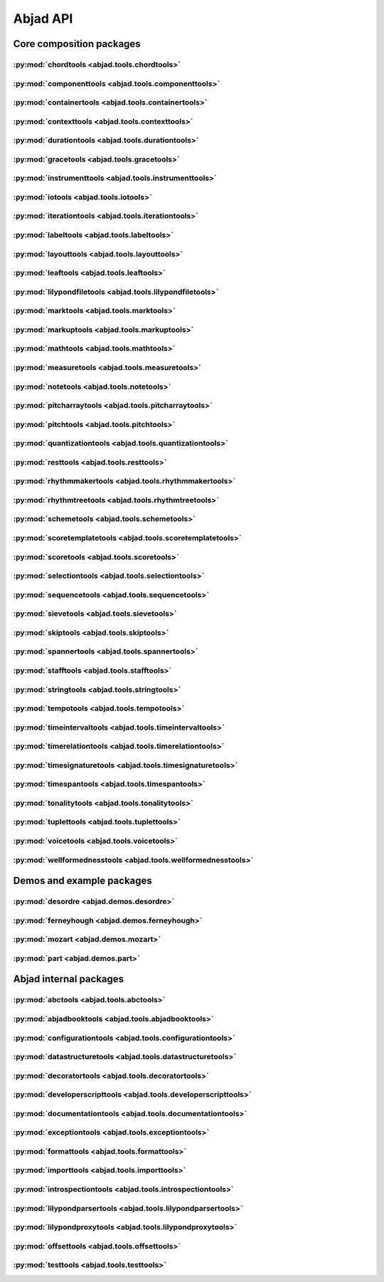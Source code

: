 #########
Abjad API
#########

*************************
Core composition packages
*************************

:py:mod:`chordtools <abjad.tools.chordtools>`
=============================================

.. only:: html

   .. toctree::
      :maxdepth: 1

      tools/chordtools/Chord/Chord

   .. toctree::
      :maxdepth: 1

      tools/chordtools/make_tied_chord

.. only:: latex

   Concrete classes
   ----------------

   .. toctree::

      tools/chordtools/Chord/Chord

   Functions
   ---------

   .. toctree::

      tools/chordtools/make_tied_chord

:py:mod:`componenttools <abjad.tools.componenttools>`
=====================================================

.. only:: html

   .. toctree::
      :maxdepth: 1

      tools/componenttools/Component/Component

   .. toctree::
      :maxdepth: 1

      tools/componenttools/ContainmentSignature/ContainmentSignature
      tools/componenttools/Descendants/Descendants
      tools/componenttools/Lineage/Lineage
      tools/componenttools/Parentage/Parentage
      tools/componenttools/VerticalMoment/VerticalMoment

   .. toctree::
      :maxdepth: 1

      tools/componenttools/all_are_components
      tools/componenttools/all_are_components_in_same_thread
      tools/componenttools/all_are_components_scalable_by_multiplier
      tools/componenttools/all_are_contiguous_components
      tools/componenttools/all_are_contiguous_components_in_same_parent
      tools/componenttools/all_are_contiguous_components_in_same_thread
      tools/componenttools/all_are_thread_contiguous_components
      tools/componenttools/copy_and_partition_governed_component_subtree_by_leaf_counts
      tools/componenttools/copy_components_and_covered_spanners
      tools/componenttools/copy_components_and_detach_spanners
      tools/componenttools/copy_components_and_fracture_crossing_spanners
      tools/componenttools/copy_components_and_immediate_parent_of_first_component
      tools/componenttools/copy_governed_component_subtree_by_leaf_range
      tools/componenttools/copy_governed_component_subtree_from_offset_to
      tools/componenttools/get_nth_component_in_time_order_from_component
      tools/componenttools/get_nth_namesake_from_component
      tools/componenttools/get_nth_sibling_from_component
      tools/componenttools/get_parent_and_start_stop_indices_of_components
      tools/componenttools/move_component_subtree_to_right_in_immediate_parent_of_component
      tools/componenttools/move_parentage_and_spanners_from_components_to_components
      tools/componenttools/partition_components_by_durations
      tools/componenttools/partition_components_by_durations_exactly
      tools/componenttools/partition_components_by_durations_not_greater_than
      tools/componenttools/partition_components_by_durations_not_less_than
      tools/componenttools/remove_component_subtree_from_score_and_spanners
      tools/componenttools/replace_components_with_children_of_components
      tools/componenttools/split_component_at_offset
      tools/componenttools/split_components_at_offsets

.. only:: latex

   Abstract classes
   ----------------

   .. toctree::

      tools/componenttools/Component/Component

   Concrete classes
   ----------------

   .. toctree::

      tools/componenttools/ContainmentSignature/ContainmentSignature
      tools/componenttools/Descendants/Descendants
      tools/componenttools/Lineage/Lineage
      tools/componenttools/Parentage/Parentage
      tools/componenttools/VerticalMoment/VerticalMoment

   Functions
   ---------

   .. toctree::

      tools/componenttools/all_are_components
      tools/componenttools/all_are_components_in_same_thread
      tools/componenttools/all_are_components_scalable_by_multiplier
      tools/componenttools/all_are_contiguous_components
      tools/componenttools/all_are_contiguous_components_in_same_parent
      tools/componenttools/all_are_contiguous_components_in_same_thread
      tools/componenttools/all_are_thread_contiguous_components
      tools/componenttools/copy_and_partition_governed_component_subtree_by_leaf_counts
      tools/componenttools/copy_components_and_covered_spanners
      tools/componenttools/copy_components_and_detach_spanners
      tools/componenttools/copy_components_and_fracture_crossing_spanners
      tools/componenttools/copy_components_and_immediate_parent_of_first_component
      tools/componenttools/copy_governed_component_subtree_by_leaf_range
      tools/componenttools/copy_governed_component_subtree_from_offset_to
      tools/componenttools/get_nth_component_in_time_order_from_component
      tools/componenttools/get_nth_namesake_from_component
      tools/componenttools/get_nth_sibling_from_component
      tools/componenttools/get_parent_and_start_stop_indices_of_components
      tools/componenttools/move_component_subtree_to_right_in_immediate_parent_of_component
      tools/componenttools/move_parentage_and_spanners_from_components_to_components
      tools/componenttools/partition_components_by_durations
      tools/componenttools/partition_components_by_durations_exactly
      tools/componenttools/partition_components_by_durations_not_greater_than
      tools/componenttools/partition_components_by_durations_not_less_than
      tools/componenttools/remove_component_subtree_from_score_and_spanners
      tools/componenttools/replace_components_with_children_of_components
      tools/componenttools/split_component_at_offset
      tools/componenttools/split_components_at_offsets

:py:mod:`containertools <abjad.tools.containertools>`
=====================================================

.. only:: html

   .. toctree::
      :maxdepth: 1

      tools/containertools/Cluster/Cluster
      tools/containertools/Container/Container
      tools/containertools/FixedDurationContainer/FixedDurationContainer

   .. toctree::
      :maxdepth: 1

      tools/containertools/delete_contents_of_container
      tools/containertools/delete_contents_of_container_starting_at_or_after_offset
      tools/containertools/delete_contents_of_container_starting_before_or_at_offset
      tools/containertools/delete_contents_of_container_starting_strictly_after_offset
      tools/containertools/delete_contents_of_container_starting_strictly_before_offset
      tools/containertools/eject_contents_of_container
      tools/containertools/fuse_like_named_contiguous_containers_in_expr
      tools/containertools/get_element_starting_at_exactly_offset
      tools/containertools/get_first_element_starting_at_or_after_offset
      tools/containertools/get_first_element_starting_before_or_at_offset
      tools/containertools/get_first_element_starting_strictly_after_offset
      tools/containertools/get_first_element_starting_strictly_before_offset
      tools/containertools/insert_component
      tools/containertools/move_parentage_children_and_spanners_from_components_to_empty_container
      tools/containertools/remove_leafless_containers_in_expr
      tools/containertools/repeat_contents_of_container
      tools/containertools/repeat_last_n_elements_of_container
      tools/containertools/replace_container_slice_with_rests
      tools/containertools/replace_contents_of_target_container_with_contents_of_source_container
      tools/containertools/report_container_modifications
      tools/containertools/reverse_contents_of_container
      tools/containertools/scale_contents_of_container
      tools/containertools/set_container_multiplier
      tools/containertools/split_container_at_index
      tools/containertools/split_container_by_counts

.. only:: latex

   Concrete classes
   ----------------

   .. toctree::

      tools/containertools/Cluster/Cluster
      tools/containertools/Container/Container
      tools/containertools/FixedDurationContainer/FixedDurationContainer

   Functions
   ---------

   .. toctree::

      tools/containertools/delete_contents_of_container
      tools/containertools/delete_contents_of_container_starting_at_or_after_offset
      tools/containertools/delete_contents_of_container_starting_before_or_at_offset
      tools/containertools/delete_contents_of_container_starting_strictly_after_offset
      tools/containertools/delete_contents_of_container_starting_strictly_before_offset
      tools/containertools/eject_contents_of_container
      tools/containertools/fuse_like_named_contiguous_containers_in_expr
      tools/containertools/get_element_starting_at_exactly_offset
      tools/containertools/get_first_element_starting_at_or_after_offset
      tools/containertools/get_first_element_starting_before_or_at_offset
      tools/containertools/get_first_element_starting_strictly_after_offset
      tools/containertools/get_first_element_starting_strictly_before_offset
      tools/containertools/insert_component
      tools/containertools/move_parentage_children_and_spanners_from_components_to_empty_container
      tools/containertools/remove_leafless_containers_in_expr
      tools/containertools/repeat_contents_of_container
      tools/containertools/repeat_last_n_elements_of_container
      tools/containertools/replace_container_slice_with_rests
      tools/containertools/replace_contents_of_target_container_with_contents_of_source_container
      tools/containertools/report_container_modifications
      tools/containertools/reverse_contents_of_container
      tools/containertools/scale_contents_of_container
      tools/containertools/set_container_multiplier
      tools/containertools/split_container_at_index
      tools/containertools/split_container_by_counts

:py:mod:`contexttools <abjad.tools.contexttools>`
=================================================

.. only:: html

   .. toctree::
      :maxdepth: 1

      tools/contexttools/ClefMark/ClefMark
      tools/contexttools/ClefMarkInventory/ClefMarkInventory
      tools/contexttools/Context/Context
      tools/contexttools/ContextMark/ContextMark
      tools/contexttools/DynamicMark/DynamicMark
      tools/contexttools/InstrumentMark/InstrumentMark
      tools/contexttools/KeySignatureMark/KeySignatureMark
      tools/contexttools/StaffChangeMark/StaffChangeMark
      tools/contexttools/TempoMark/TempoMark
      tools/contexttools/TempoMarkInventory/TempoMarkInventory
      tools/contexttools/TimeSignatureMark/TimeSignatureMark

   .. toctree::
      :maxdepth: 1

      tools/contexttools/detach_clef_marks_attached_to_component
      tools/contexttools/detach_context_marks_attached_to_component
      tools/contexttools/detach_dynamic_marks_attached_to_component
      tools/contexttools/detach_instrument_marks_attached_to_component
      tools/contexttools/detach_key_signature_marks_attached_to_component
      tools/contexttools/detach_staff_change_marks_attached_to_component
      tools/contexttools/detach_tempo_marks_attached_to_component
      tools/contexttools/detach_time_signature_marks_attached_to_component
      tools/contexttools/get_clef_mark_attached_to_component
      tools/contexttools/get_clef_marks_attached_to_component
      tools/contexttools/get_context_mark_attached_to_component
      tools/contexttools/get_context_marks_attached_to_any_improper_parent_of_component
      tools/contexttools/get_context_marks_attached_to_component
      tools/contexttools/get_dynamic_mark_attached_to_component
      tools/contexttools/get_dynamic_marks_attached_to_component
      tools/contexttools/get_effective_clef
      tools/contexttools/get_effective_context_mark
      tools/contexttools/get_effective_dynamic
      tools/contexttools/get_effective_instrument
      tools/contexttools/get_effective_key_signature
      tools/contexttools/get_effective_staff
      tools/contexttools/get_effective_tempo
      tools/contexttools/get_effective_time_signature
      tools/contexttools/get_instrument_mark_attached_to_component
      tools/contexttools/get_instrument_marks_attached_to_component
      tools/contexttools/get_key_signature_mark_attached_to_component
      tools/contexttools/get_key_signature_marks_attached_to_component
      tools/contexttools/get_staff_change_mark_attached_to_component
      tools/contexttools/get_staff_change_marks_attached_to_component
      tools/contexttools/get_tempo_mark_attached_to_component
      tools/contexttools/get_tempo_marks_attached_to_component
      tools/contexttools/get_time_signature_mark_attached_to_component
      tools/contexttools/get_time_signature_marks_attached_to_component
      tools/contexttools/is_component_with_clef_mark_attached
      tools/contexttools/is_component_with_context_mark_attached
      tools/contexttools/is_component_with_dynamic_mark_attached
      tools/contexttools/is_component_with_instrument_mark_attached
      tools/contexttools/is_component_with_key_signature_mark_attached
      tools/contexttools/is_component_with_staff_change_mark_attached
      tools/contexttools/is_component_with_tempo_mark_attached
      tools/contexttools/is_component_with_time_signature_mark_attached
      tools/contexttools/list_clef_names
      tools/contexttools/set_accidental_style_on_sequential_contexts_in_expr

.. only:: latex

   Concrete classes
   ----------------

   .. toctree::

      tools/contexttools/ClefMark/ClefMark
      tools/contexttools/ClefMarkInventory/ClefMarkInventory
      tools/contexttools/Context/Context
      tools/contexttools/ContextMark/ContextMark
      tools/contexttools/DynamicMark/DynamicMark
      tools/contexttools/InstrumentMark/InstrumentMark
      tools/contexttools/KeySignatureMark/KeySignatureMark
      tools/contexttools/StaffChangeMark/StaffChangeMark
      tools/contexttools/TempoMark/TempoMark
      tools/contexttools/TempoMarkInventory/TempoMarkInventory
      tools/contexttools/TimeSignatureMark/TimeSignatureMark

   Functions
   ---------

   .. toctree::

      tools/contexttools/detach_clef_marks_attached_to_component
      tools/contexttools/detach_context_marks_attached_to_component
      tools/contexttools/detach_dynamic_marks_attached_to_component
      tools/contexttools/detach_instrument_marks_attached_to_component
      tools/contexttools/detach_key_signature_marks_attached_to_component
      tools/contexttools/detach_staff_change_marks_attached_to_component
      tools/contexttools/detach_tempo_marks_attached_to_component
      tools/contexttools/detach_time_signature_marks_attached_to_component
      tools/contexttools/get_clef_mark_attached_to_component
      tools/contexttools/get_clef_marks_attached_to_component
      tools/contexttools/get_context_mark_attached_to_component
      tools/contexttools/get_context_marks_attached_to_any_improper_parent_of_component
      tools/contexttools/get_context_marks_attached_to_component
      tools/contexttools/get_dynamic_mark_attached_to_component
      tools/contexttools/get_dynamic_marks_attached_to_component
      tools/contexttools/get_effective_clef
      tools/contexttools/get_effective_context_mark
      tools/contexttools/get_effective_dynamic
      tools/contexttools/get_effective_instrument
      tools/contexttools/get_effective_key_signature
      tools/contexttools/get_effective_staff
      tools/contexttools/get_effective_tempo
      tools/contexttools/get_effective_time_signature
      tools/contexttools/get_instrument_mark_attached_to_component
      tools/contexttools/get_instrument_marks_attached_to_component
      tools/contexttools/get_key_signature_mark_attached_to_component
      tools/contexttools/get_key_signature_marks_attached_to_component
      tools/contexttools/get_staff_change_mark_attached_to_component
      tools/contexttools/get_staff_change_marks_attached_to_component
      tools/contexttools/get_tempo_mark_attached_to_component
      tools/contexttools/get_tempo_marks_attached_to_component
      tools/contexttools/get_time_signature_mark_attached_to_component
      tools/contexttools/get_time_signature_marks_attached_to_component
      tools/contexttools/is_component_with_clef_mark_attached
      tools/contexttools/is_component_with_context_mark_attached
      tools/contexttools/is_component_with_dynamic_mark_attached
      tools/contexttools/is_component_with_instrument_mark_attached
      tools/contexttools/is_component_with_key_signature_mark_attached
      tools/contexttools/is_component_with_staff_change_mark_attached
      tools/contexttools/is_component_with_tempo_mark_attached
      tools/contexttools/is_component_with_time_signature_mark_attached
      tools/contexttools/list_clef_names
      tools/contexttools/set_accidental_style_on_sequential_contexts_in_expr

:py:mod:`durationtools <abjad.tools.durationtools>`
===================================================

.. only:: html

   .. toctree::
      :maxdepth: 1

      tools/durationtools/Duration/Duration
      tools/durationtools/Multiplier/Multiplier
      tools/durationtools/Offset/Offset

   .. toctree::
      :maxdepth: 1

      tools/durationtools/count_offsets_in_expr
      tools/durationtools/durations_to_integers
      tools/durationtools/durations_to_nonreduced_fractions_with_common_denominator
      tools/durationtools/group_nonreduced_fractions_by_implied_prolation
      tools/durationtools/numeric_seconds_to_clock_string
      tools/durationtools/yield_durations

.. only:: latex

   Concrete classes
   ----------------

   .. toctree::

      tools/durationtools/Duration/Duration
      tools/durationtools/Multiplier/Multiplier
      tools/durationtools/Offset/Offset

   Functions
   ---------

   .. toctree::

      tools/durationtools/count_offsets_in_expr
      tools/durationtools/durations_to_integers
      tools/durationtools/durations_to_nonreduced_fractions_with_common_denominator
      tools/durationtools/group_nonreduced_fractions_by_implied_prolation
      tools/durationtools/numeric_seconds_to_clock_string
      tools/durationtools/yield_durations

:py:mod:`gracetools <abjad.tools.gracetools>`
=============================================

.. only:: html

   .. toctree::
      :maxdepth: 1

      tools/gracetools/GraceContainer/GraceContainer

   .. toctree::
      :maxdepth: 1

      tools/gracetools/detach_grace_containers_attached_to_leaf
      tools/gracetools/detach_grace_containers_attached_to_leaves_in_expr
      tools/gracetools/get_grace_containers_attached_to_leaf

.. only:: latex

   Concrete classes
   ----------------

   .. toctree::

      tools/gracetools/GraceContainer/GraceContainer

   Functions
   ---------

   .. toctree::

      tools/gracetools/detach_grace_containers_attached_to_leaf
      tools/gracetools/detach_grace_containers_attached_to_leaves_in_expr
      tools/gracetools/get_grace_containers_attached_to_leaf

:py:mod:`instrumenttools <abjad.tools.instrumenttools>`
=======================================================

.. only:: html

   .. toctree::
      :maxdepth: 1

      tools/instrumenttools/BrassInstrument/BrassInstrument
      tools/instrumenttools/Clarinet/Clarinet
      tools/instrumenttools/DoubleReedInstrument/DoubleReedInstrument
      tools/instrumenttools/Instrument/Instrument
      tools/instrumenttools/KeyboardInstrument/KeyboardInstrument
      tools/instrumenttools/PercussionInstrument/PercussionInstrument
      tools/instrumenttools/ReedInstrument/ReedInstrument
      tools/instrumenttools/Saxophone/Saxophone
      tools/instrumenttools/SingleReedInstrument/SingleReedInstrument
      tools/instrumenttools/StringInstrument/StringInstrument
      tools/instrumenttools/Trombone/Trombone
      tools/instrumenttools/Voice/Voice
      tools/instrumenttools/WindInstrument/WindInstrument

   .. toctree::
      :maxdepth: 1

      tools/instrumenttools/Accordion/Accordion
      tools/instrumenttools/AltoFlute/AltoFlute
      tools/instrumenttools/AltoSaxophone/AltoSaxophone
      tools/instrumenttools/AltoTrombone/AltoTrombone
      tools/instrumenttools/BFlatClarinet/BFlatClarinet
      tools/instrumenttools/BaritoneSaxophone/BaritoneSaxophone
      tools/instrumenttools/BaritoneVoice/BaritoneVoice
      tools/instrumenttools/BassClarinet/BassClarinet
      tools/instrumenttools/BassFlute/BassFlute
      tools/instrumenttools/BassSaxophone/BassSaxophone
      tools/instrumenttools/BassTrombone/BassTrombone
      tools/instrumenttools/BassVoice/BassVoice
      tools/instrumenttools/Bassoon/Bassoon
      tools/instrumenttools/Cello/Cello
      tools/instrumenttools/ClarinetInA/ClarinetInA
      tools/instrumenttools/Contrabass/Contrabass
      tools/instrumenttools/ContrabassClarinet/ContrabassClarinet
      tools/instrumenttools/ContrabassFlute/ContrabassFlute
      tools/instrumenttools/ContrabassSaxophone/ContrabassSaxophone
      tools/instrumenttools/Contrabassoon/Contrabassoon
      tools/instrumenttools/ContraltoVoice/ContraltoVoice
      tools/instrumenttools/EFlatClarinet/EFlatClarinet
      tools/instrumenttools/EnglishHorn/EnglishHorn
      tools/instrumenttools/Flute/Flute
      tools/instrumenttools/FrenchHorn/FrenchHorn
      tools/instrumenttools/Glockenspiel/Glockenspiel
      tools/instrumenttools/Guitar/Guitar
      tools/instrumenttools/Harp/Harp
      tools/instrumenttools/Harpsichord/Harpsichord
      tools/instrumenttools/InstrumentInventory/InstrumentInventory
      tools/instrumenttools/Marimba/Marimba
      tools/instrumenttools/MezzoSopranoVoice/MezzoSopranoVoice
      tools/instrumenttools/Oboe/Oboe
      tools/instrumenttools/Piano/Piano
      tools/instrumenttools/Piccolo/Piccolo
      tools/instrumenttools/SopraninoSaxophone/SopraninoSaxophone
      tools/instrumenttools/SopranoSaxophone/SopranoSaxophone
      tools/instrumenttools/SopranoVoice/SopranoVoice
      tools/instrumenttools/TenorSaxophone/TenorSaxophone
      tools/instrumenttools/TenorTrombone/TenorTrombone
      tools/instrumenttools/TenorVoice/TenorVoice
      tools/instrumenttools/Trumpet/Trumpet
      tools/instrumenttools/Tuba/Tuba
      tools/instrumenttools/UntunedPercussion/UntunedPercussion
      tools/instrumenttools/Vibraphone/Vibraphone
      tools/instrumenttools/Viola/Viola
      tools/instrumenttools/Violin/Violin
      tools/instrumenttools/WoodwindFingering/WoodwindFingering
      tools/instrumenttools/Xylophone/Xylophone

   .. toctree::
      :maxdepth: 1

      tools/instrumenttools/default_instrument_name_to_instrument_class
      tools/instrumenttools/iterate_notes_and_chords_in_expr_outside_traditional_instrument_ranges
      tools/instrumenttools/list_instrument_names
      tools/instrumenttools/list_instruments
      tools/instrumenttools/list_primary_instruments
      tools/instrumenttools/list_secondary_instruments
      tools/instrumenttools/notes_and_chords_in_expr_are_on_expected_clefs
      tools/instrumenttools/notes_and_chords_in_expr_are_within_traditional_instrument_ranges
      tools/instrumenttools/transpose_from_fingered_pitch_to_sounding_pitch
      tools/instrumenttools/transpose_from_sounding_pitch_to_fingered_pitch

.. only:: latex

   Abstract classes
   ----------------

   .. toctree::

      tools/instrumenttools/BrassInstrument/BrassInstrument
      tools/instrumenttools/Clarinet/Clarinet
      tools/instrumenttools/DoubleReedInstrument/DoubleReedInstrument
      tools/instrumenttools/Instrument/Instrument
      tools/instrumenttools/KeyboardInstrument/KeyboardInstrument
      tools/instrumenttools/PercussionInstrument/PercussionInstrument
      tools/instrumenttools/ReedInstrument/ReedInstrument
      tools/instrumenttools/Saxophone/Saxophone
      tools/instrumenttools/SingleReedInstrument/SingleReedInstrument
      tools/instrumenttools/StringInstrument/StringInstrument
      tools/instrumenttools/Trombone/Trombone
      tools/instrumenttools/Voice/Voice
      tools/instrumenttools/WindInstrument/WindInstrument

   Concrete classes
   ----------------

   .. toctree::

      tools/instrumenttools/Accordion/Accordion
      tools/instrumenttools/AltoFlute/AltoFlute
      tools/instrumenttools/AltoSaxophone/AltoSaxophone
      tools/instrumenttools/AltoTrombone/AltoTrombone
      tools/instrumenttools/BFlatClarinet/BFlatClarinet
      tools/instrumenttools/BaritoneSaxophone/BaritoneSaxophone
      tools/instrumenttools/BaritoneVoice/BaritoneVoice
      tools/instrumenttools/BassClarinet/BassClarinet
      tools/instrumenttools/BassFlute/BassFlute
      tools/instrumenttools/BassSaxophone/BassSaxophone
      tools/instrumenttools/BassTrombone/BassTrombone
      tools/instrumenttools/BassVoice/BassVoice
      tools/instrumenttools/Bassoon/Bassoon
      tools/instrumenttools/Cello/Cello
      tools/instrumenttools/ClarinetInA/ClarinetInA
      tools/instrumenttools/Contrabass/Contrabass
      tools/instrumenttools/ContrabassClarinet/ContrabassClarinet
      tools/instrumenttools/ContrabassFlute/ContrabassFlute
      tools/instrumenttools/ContrabassSaxophone/ContrabassSaxophone
      tools/instrumenttools/Contrabassoon/Contrabassoon
      tools/instrumenttools/ContraltoVoice/ContraltoVoice
      tools/instrumenttools/EFlatClarinet/EFlatClarinet
      tools/instrumenttools/EnglishHorn/EnglishHorn
      tools/instrumenttools/Flute/Flute
      tools/instrumenttools/FrenchHorn/FrenchHorn
      tools/instrumenttools/Glockenspiel/Glockenspiel
      tools/instrumenttools/Guitar/Guitar
      tools/instrumenttools/Harp/Harp
      tools/instrumenttools/Harpsichord/Harpsichord
      tools/instrumenttools/InstrumentInventory/InstrumentInventory
      tools/instrumenttools/Marimba/Marimba
      tools/instrumenttools/MezzoSopranoVoice/MezzoSopranoVoice
      tools/instrumenttools/Oboe/Oboe
      tools/instrumenttools/Piano/Piano
      tools/instrumenttools/Piccolo/Piccolo
      tools/instrumenttools/SopraninoSaxophone/SopraninoSaxophone
      tools/instrumenttools/SopranoSaxophone/SopranoSaxophone
      tools/instrumenttools/SopranoVoice/SopranoVoice
      tools/instrumenttools/TenorSaxophone/TenorSaxophone
      tools/instrumenttools/TenorTrombone/TenorTrombone
      tools/instrumenttools/TenorVoice/TenorVoice
      tools/instrumenttools/Trumpet/Trumpet
      tools/instrumenttools/Tuba/Tuba
      tools/instrumenttools/UntunedPercussion/UntunedPercussion
      tools/instrumenttools/Vibraphone/Vibraphone
      tools/instrumenttools/Viola/Viola
      tools/instrumenttools/Violin/Violin
      tools/instrumenttools/WoodwindFingering/WoodwindFingering
      tools/instrumenttools/Xylophone/Xylophone

   Functions
   ---------

   .. toctree::

      tools/instrumenttools/default_instrument_name_to_instrument_class
      tools/instrumenttools/iterate_notes_and_chords_in_expr_outside_traditional_instrument_ranges
      tools/instrumenttools/list_instrument_names
      tools/instrumenttools/list_instruments
      tools/instrumenttools/list_primary_instruments
      tools/instrumenttools/list_secondary_instruments
      tools/instrumenttools/notes_and_chords_in_expr_are_on_expected_clefs
      tools/instrumenttools/notes_and_chords_in_expr_are_within_traditional_instrument_ranges
      tools/instrumenttools/transpose_from_fingered_pitch_to_sounding_pitch
      tools/instrumenttools/transpose_from_sounding_pitch_to_fingered_pitch

:py:mod:`iotools <abjad.tools.iotools>`
=======================================

.. only:: html

   .. toctree::
      :maxdepth: 1

      tools/iotools/RedirectedStreams/RedirectedStreams

   .. toctree::
      :maxdepth: 1

      tools/iotools/clear_terminal
      tools/iotools/count_function_calls
      tools/iotools/f
      tools/iotools/get_last_output_file_name
      tools/iotools/get_next_output_file_name
      tools/iotools/graph
      tools/iotools/log
      tools/iotools/ly
      tools/iotools/p
      tools/iotools/pdf
      tools/iotools/play
      tools/iotools/plot
      tools/iotools/profile_expr
      tools/iotools/redo
      tools/iotools/save_last_ly_as
      tools/iotools/save_last_pdf_as
      tools/iotools/show
      tools/iotools/spawn_subprocess
      tools/iotools/which
      tools/iotools/write_expr_to_ly
      tools/iotools/write_expr_to_pdf
      tools/iotools/z

.. only:: latex

   Concrete classes
   ----------------

   .. toctree::

      tools/iotools/RedirectedStreams/RedirectedStreams

   Functions
   ---------

   .. toctree::

      tools/iotools/clear_terminal
      tools/iotools/count_function_calls
      tools/iotools/f
      tools/iotools/get_last_output_file_name
      tools/iotools/get_next_output_file_name
      tools/iotools/graph
      tools/iotools/log
      tools/iotools/ly
      tools/iotools/p
      tools/iotools/pdf
      tools/iotools/play
      tools/iotools/plot
      tools/iotools/profile_expr
      tools/iotools/redo
      tools/iotools/save_last_ly_as
      tools/iotools/save_last_pdf_as
      tools/iotools/show
      tools/iotools/spawn_subprocess
      tools/iotools/which
      tools/iotools/write_expr_to_ly
      tools/iotools/write_expr_to_pdf
      tools/iotools/z

:py:mod:`iterationtools <abjad.tools.iterationtools>`
=====================================================

.. only:: html

   .. toctree::
      :maxdepth: 1

      tools/iterationtools/iterate_chords_in_expr
      tools/iterationtools/iterate_components_and_grace_containers_in_expr
      tools/iterationtools/iterate_components_depth_first
      tools/iterationtools/iterate_components_in_expr
      tools/iterationtools/iterate_containers_in_expr
      tools/iterationtools/iterate_contexts_in_expr
      tools/iterationtools/iterate_leaf_pairs_in_expr
      tools/iterationtools/iterate_leaves_in_expr
      tools/iterationtools/iterate_measures_in_expr
      tools/iterationtools/iterate_namesakes_from_component
      tools/iterationtools/iterate_nontrivial_tie_chains_in_expr
      tools/iterationtools/iterate_notes_and_chords_in_expr
      tools/iterationtools/iterate_notes_in_expr
      tools/iterationtools/iterate_pitched_tie_chains_in_expr
      tools/iterationtools/iterate_rests_in_expr
      tools/iterationtools/iterate_runs_in_expr
      tools/iterationtools/iterate_scores_in_expr
      tools/iterationtools/iterate_semantic_voices_in_expr
      tools/iterationtools/iterate_skips_in_expr
      tools/iterationtools/iterate_staves_in_expr
      tools/iterationtools/iterate_thread_from_component
      tools/iterationtools/iterate_thread_in_expr
      tools/iterationtools/iterate_tie_chains_in_expr
      tools/iterationtools/iterate_timeline_from_component
      tools/iterationtools/iterate_timeline_in_expr
      tools/iterationtools/iterate_topmost_tie_chains_and_components_in_expr
      tools/iterationtools/iterate_tuplets_in_expr
      tools/iterationtools/iterate_vertical_moments_in_expr
      tools/iterationtools/iterate_voices_in_expr

.. only:: latex

   Functions
   ---------

   .. toctree::

      tools/iterationtools/iterate_chords_in_expr
      tools/iterationtools/iterate_components_and_grace_containers_in_expr
      tools/iterationtools/iterate_components_depth_first
      tools/iterationtools/iterate_components_in_expr
      tools/iterationtools/iterate_containers_in_expr
      tools/iterationtools/iterate_contexts_in_expr
      tools/iterationtools/iterate_leaf_pairs_in_expr
      tools/iterationtools/iterate_leaves_in_expr
      tools/iterationtools/iterate_measures_in_expr
      tools/iterationtools/iterate_namesakes_from_component
      tools/iterationtools/iterate_nontrivial_tie_chains_in_expr
      tools/iterationtools/iterate_notes_and_chords_in_expr
      tools/iterationtools/iterate_notes_in_expr
      tools/iterationtools/iterate_pitched_tie_chains_in_expr
      tools/iterationtools/iterate_rests_in_expr
      tools/iterationtools/iterate_runs_in_expr
      tools/iterationtools/iterate_scores_in_expr
      tools/iterationtools/iterate_semantic_voices_in_expr
      tools/iterationtools/iterate_skips_in_expr
      tools/iterationtools/iterate_staves_in_expr
      tools/iterationtools/iterate_thread_from_component
      tools/iterationtools/iterate_thread_in_expr
      tools/iterationtools/iterate_tie_chains_in_expr
      tools/iterationtools/iterate_timeline_from_component
      tools/iterationtools/iterate_timeline_in_expr
      tools/iterationtools/iterate_topmost_tie_chains_and_components_in_expr
      tools/iterationtools/iterate_tuplets_in_expr
      tools/iterationtools/iterate_vertical_moments_in_expr
      tools/iterationtools/iterate_voices_in_expr

:py:mod:`labeltools <abjad.tools.labeltools>`
=============================================

.. only:: html

   .. toctree::
      :maxdepth: 1

      tools/labeltools/color_chord_note_heads_in_expr_by_pitch_class_color_map
      tools/labeltools/color_contents_of_container
      tools/labeltools/color_leaf
      tools/labeltools/color_leaves_in_expr
      tools/labeltools/color_measure
      tools/labeltools/color_measures_with_non_power_of_two_denominators_in_expr
      tools/labeltools/color_note_head_by_numbered_chromatic_pitch_class_color_map
      tools/labeltools/label_leaves_in_expr_with_inversion_equivalent_chromatic_interval_classes
      tools/labeltools/label_leaves_in_expr_with_leaf_depth
      tools/labeltools/label_leaves_in_expr_with_leaf_duration
      tools/labeltools/label_leaves_in_expr_with_leaf_durations
      tools/labeltools/label_leaves_in_expr_with_leaf_indices
      tools/labeltools/label_leaves_in_expr_with_leaf_numbers
      tools/labeltools/label_leaves_in_expr_with_melodic_chromatic_interval_classes
      tools/labeltools/label_leaves_in_expr_with_melodic_chromatic_intervals
      tools/labeltools/label_leaves_in_expr_with_melodic_counterpoint_interval_classes
      tools/labeltools/label_leaves_in_expr_with_melodic_counterpoint_intervals
      tools/labeltools/label_leaves_in_expr_with_melodic_diatonic_interval_classes
      tools/labeltools/label_leaves_in_expr_with_melodic_diatonic_intervals
      tools/labeltools/label_leaves_in_expr_with_pitch_class_numbers
      tools/labeltools/label_leaves_in_expr_with_pitch_numbers
      tools/labeltools/label_leaves_in_expr_with_tuplet_depth
      tools/labeltools/label_leaves_in_expr_with_written_leaf_duration
      tools/labeltools/label_notes_in_expr_with_note_indices
      tools/labeltools/label_tie_chains_in_expr_with_tie_chain_duration
      tools/labeltools/label_tie_chains_in_expr_with_tie_chain_durations
      tools/labeltools/label_tie_chains_in_expr_with_written_tie_chain_duration
      tools/labeltools/label_vertical_moments_in_expr_with_chromatic_interval_classes
      tools/labeltools/label_vertical_moments_in_expr_with_chromatic_intervals
      tools/labeltools/label_vertical_moments_in_expr_with_counterpoint_intervals
      tools/labeltools/label_vertical_moments_in_expr_with_diatonic_intervals
      tools/labeltools/label_vertical_moments_in_expr_with_interval_class_vectors
      tools/labeltools/label_vertical_moments_in_expr_with_numbered_chromatic_pitch_classes
      tools/labeltools/label_vertical_moments_in_expr_with_pitch_numbers
      tools/labeltools/remove_markup_from_leaves_in_expr

.. only:: latex

   Functions
   ---------

   .. toctree::

      tools/labeltools/color_chord_note_heads_in_expr_by_pitch_class_color_map
      tools/labeltools/color_contents_of_container
      tools/labeltools/color_leaf
      tools/labeltools/color_leaves_in_expr
      tools/labeltools/color_measure
      tools/labeltools/color_measures_with_non_power_of_two_denominators_in_expr
      tools/labeltools/color_note_head_by_numbered_chromatic_pitch_class_color_map
      tools/labeltools/label_leaves_in_expr_with_inversion_equivalent_chromatic_interval_classes
      tools/labeltools/label_leaves_in_expr_with_leaf_depth
      tools/labeltools/label_leaves_in_expr_with_leaf_duration
      tools/labeltools/label_leaves_in_expr_with_leaf_durations
      tools/labeltools/label_leaves_in_expr_with_leaf_indices
      tools/labeltools/label_leaves_in_expr_with_leaf_numbers
      tools/labeltools/label_leaves_in_expr_with_melodic_chromatic_interval_classes
      tools/labeltools/label_leaves_in_expr_with_melodic_chromatic_intervals
      tools/labeltools/label_leaves_in_expr_with_melodic_counterpoint_interval_classes
      tools/labeltools/label_leaves_in_expr_with_melodic_counterpoint_intervals
      tools/labeltools/label_leaves_in_expr_with_melodic_diatonic_interval_classes
      tools/labeltools/label_leaves_in_expr_with_melodic_diatonic_intervals
      tools/labeltools/label_leaves_in_expr_with_pitch_class_numbers
      tools/labeltools/label_leaves_in_expr_with_pitch_numbers
      tools/labeltools/label_leaves_in_expr_with_tuplet_depth
      tools/labeltools/label_leaves_in_expr_with_written_leaf_duration
      tools/labeltools/label_notes_in_expr_with_note_indices
      tools/labeltools/label_tie_chains_in_expr_with_tie_chain_duration
      tools/labeltools/label_tie_chains_in_expr_with_tie_chain_durations
      tools/labeltools/label_tie_chains_in_expr_with_written_tie_chain_duration
      tools/labeltools/label_vertical_moments_in_expr_with_chromatic_interval_classes
      tools/labeltools/label_vertical_moments_in_expr_with_chromatic_intervals
      tools/labeltools/label_vertical_moments_in_expr_with_counterpoint_intervals
      tools/labeltools/label_vertical_moments_in_expr_with_diatonic_intervals
      tools/labeltools/label_vertical_moments_in_expr_with_interval_class_vectors
      tools/labeltools/label_vertical_moments_in_expr_with_numbered_chromatic_pitch_classes
      tools/labeltools/label_vertical_moments_in_expr_with_pitch_numbers
      tools/labeltools/remove_markup_from_leaves_in_expr

:py:mod:`layouttools <abjad.tools.layouttools>`
===============================================

.. only:: html

   .. toctree::
      :maxdepth: 1

      tools/layouttools/SpacingIndication/SpacingIndication

   .. toctree::
      :maxdepth: 1

      tools/layouttools/make_spacing_vector
      tools/layouttools/set_line_breaks_by_line_duration
      tools/layouttools/set_line_breaks_cyclically_by_line_duration_ge
      tools/layouttools/set_line_breaks_cyclically_by_line_duration_in_seconds_ge

.. only:: latex

   Concrete classes
   ----------------

   .. toctree::

      tools/layouttools/SpacingIndication/SpacingIndication

   Functions
   ---------

   .. toctree::

      tools/layouttools/make_spacing_vector
      tools/layouttools/set_line_breaks_by_line_duration
      tools/layouttools/set_line_breaks_cyclically_by_line_duration_ge
      tools/layouttools/set_line_breaks_cyclically_by_line_duration_in_seconds_ge

:py:mod:`leaftools <abjad.tools.leaftools>`
===========================================

.. only:: html

   .. toctree::
      :maxdepth: 1

      tools/leaftools/Leaf/Leaf
      tools/leaftools/TieChain/TieChain

   .. toctree::
      :maxdepth: 1

      tools/leaftools/change_written_leaf_duration_and_preserve_preprolated_leaf_duration
      tools/leaftools/copy_written_duration_and_multiplier_from_leaf_to_leaf
      tools/leaftools/divide_leaf_meiotically
      tools/leaftools/divide_leaves_in_expr_meiotically
      tools/leaftools/expr_has_leaf_with_dotted_written_duration
      tools/leaftools/fuse_leaves
      tools/leaftools/fuse_leaves_in_container_once_by_counts
      tools/leaftools/fuse_leaves_in_tie_chain_by_immediate_parent
      tools/leaftools/get_composite_offset_difference_series_from_leaves_in_expr
      tools/leaftools/get_composite_offset_series_from_leaves_in_expr
      tools/leaftools/get_leaf_at_index_in_measure_number_in_expr
      tools/leaftools/get_leaf_in_expr_with_maximum_duration
      tools/leaftools/get_leaf_in_expr_with_minimum_duration
      tools/leaftools/get_nth_leaf_in_thread_from_leaf
      tools/leaftools/is_bar_line_crossing_leaf
      tools/leaftools/list_durations_of_leaves_in_expr
      tools/leaftools/list_written_durations_of_leaves_in_expr
      tools/leaftools/make_leaves
      tools/leaftools/make_leaves_from_talea
      tools/leaftools/make_tied_leaf
      tools/leaftools/remove_initial_rests_from_sequence
      tools/leaftools/remove_leaf_and_shrink_durated_parent_containers
      tools/leaftools/remove_outer_rests_from_sequence
      tools/leaftools/remove_terminal_rests_from_sequence
      tools/leaftools/repeat_leaf
      tools/leaftools/repeat_leaves_in_expr
      tools/leaftools/replace_leaves_in_expr_with_named_parallel_voices
      tools/leaftools/replace_leaves_in_expr_with_parallel_voices
      tools/leaftools/rest_leaf_at_offset
      tools/leaftools/scale_preprolated_leaf_duration
      tools/leaftools/set_preprolated_leaf_duration
      tools/leaftools/show_leaves
      tools/leaftools/split_leaf_at_offset
      tools/leaftools/split_leaf_at_offsets

.. only:: latex

   Concrete classes
   ----------------

   .. toctree::

      tools/leaftools/Leaf/Leaf
      tools/leaftools/TieChain/TieChain

   Functions
   ---------

   .. toctree::

      tools/leaftools/change_written_leaf_duration_and_preserve_preprolated_leaf_duration
      tools/leaftools/copy_written_duration_and_multiplier_from_leaf_to_leaf
      tools/leaftools/divide_leaf_meiotically
      tools/leaftools/divide_leaves_in_expr_meiotically
      tools/leaftools/expr_has_leaf_with_dotted_written_duration
      tools/leaftools/fuse_leaves
      tools/leaftools/fuse_leaves_in_container_once_by_counts
      tools/leaftools/fuse_leaves_in_tie_chain_by_immediate_parent
      tools/leaftools/get_composite_offset_difference_series_from_leaves_in_expr
      tools/leaftools/get_composite_offset_series_from_leaves_in_expr
      tools/leaftools/get_leaf_at_index_in_measure_number_in_expr
      tools/leaftools/get_leaf_in_expr_with_maximum_duration
      tools/leaftools/get_leaf_in_expr_with_minimum_duration
      tools/leaftools/get_nth_leaf_in_thread_from_leaf
      tools/leaftools/is_bar_line_crossing_leaf
      tools/leaftools/list_durations_of_leaves_in_expr
      tools/leaftools/list_written_durations_of_leaves_in_expr
      tools/leaftools/make_leaves
      tools/leaftools/make_leaves_from_talea
      tools/leaftools/make_tied_leaf
      tools/leaftools/remove_initial_rests_from_sequence
      tools/leaftools/remove_leaf_and_shrink_durated_parent_containers
      tools/leaftools/remove_outer_rests_from_sequence
      tools/leaftools/remove_terminal_rests_from_sequence
      tools/leaftools/repeat_leaf
      tools/leaftools/repeat_leaves_in_expr
      tools/leaftools/replace_leaves_in_expr_with_named_parallel_voices
      tools/leaftools/replace_leaves_in_expr_with_parallel_voices
      tools/leaftools/rest_leaf_at_offset
      tools/leaftools/scale_preprolated_leaf_duration
      tools/leaftools/set_preprolated_leaf_duration
      tools/leaftools/show_leaves
      tools/leaftools/split_leaf_at_offset
      tools/leaftools/split_leaf_at_offsets

:py:mod:`lilypondfiletools <abjad.tools.lilypondfiletools>`
===========================================================

.. only:: html

   .. toctree::
      :maxdepth: 1

      tools/lilypondfiletools/AttributedBlock/AttributedBlock
      tools/lilypondfiletools/NonattributedBlock/NonattributedBlock

   .. toctree::
      :maxdepth: 1

      tools/lilypondfiletools/AbjadRevisionToken/AbjadRevisionToken
      tools/lilypondfiletools/BookBlock/BookBlock
      tools/lilypondfiletools/BookpartBlock/BookpartBlock
      tools/lilypondfiletools/ContextBlock/ContextBlock
      tools/lilypondfiletools/DateTimeToken/DateTimeToken
      tools/lilypondfiletools/HeaderBlock/HeaderBlock
      tools/lilypondfiletools/LayoutBlock/LayoutBlock
      tools/lilypondfiletools/LilyPondDimension/LilyPondDimension
      tools/lilypondfiletools/LilyPondFile/LilyPondFile
      tools/lilypondfiletools/LilyPondLanguageToken/LilyPondLanguageToken
      tools/lilypondfiletools/LilyPondVersionToken/LilyPondVersionToken
      tools/lilypondfiletools/MIDIBlock/MIDIBlock
      tools/lilypondfiletools/PaperBlock/PaperBlock
      tools/lilypondfiletools/ScoreBlock/ScoreBlock

   .. toctree::
      :maxdepth: 1

      tools/lilypondfiletools/make_basic_lilypond_file
      tools/lilypondfiletools/make_floating_time_signature_lilypond_file
      tools/lilypondfiletools/make_time_signature_context_block

.. only:: latex

   Abstract classes
   ----------------

   .. toctree::

      tools/lilypondfiletools/AttributedBlock/AttributedBlock
      tools/lilypondfiletools/NonattributedBlock/NonattributedBlock

   Concrete classes
   ----------------

   .. toctree::

      tools/lilypondfiletools/AbjadRevisionToken/AbjadRevisionToken
      tools/lilypondfiletools/BookBlock/BookBlock
      tools/lilypondfiletools/BookpartBlock/BookpartBlock
      tools/lilypondfiletools/ContextBlock/ContextBlock
      tools/lilypondfiletools/DateTimeToken/DateTimeToken
      tools/lilypondfiletools/HeaderBlock/HeaderBlock
      tools/lilypondfiletools/LayoutBlock/LayoutBlock
      tools/lilypondfiletools/LilyPondDimension/LilyPondDimension
      tools/lilypondfiletools/LilyPondFile/LilyPondFile
      tools/lilypondfiletools/LilyPondLanguageToken/LilyPondLanguageToken
      tools/lilypondfiletools/LilyPondVersionToken/LilyPondVersionToken
      tools/lilypondfiletools/MIDIBlock/MIDIBlock
      tools/lilypondfiletools/PaperBlock/PaperBlock
      tools/lilypondfiletools/ScoreBlock/ScoreBlock

   Functions
   ---------

   .. toctree::

      tools/lilypondfiletools/make_basic_lilypond_file
      tools/lilypondfiletools/make_floating_time_signature_lilypond_file
      tools/lilypondfiletools/make_time_signature_context_block

:py:mod:`marktools <abjad.tools.marktools>`
===========================================

.. only:: html

   .. toctree::
      :maxdepth: 1

      tools/marktools/DirectedMark/DirectedMark

   .. toctree::
      :maxdepth: 1

      tools/marktools/Annotation/Annotation
      tools/marktools/Articulation/Articulation
      tools/marktools/BarLine/BarLine
      tools/marktools/BendAfter/BendAfter
      tools/marktools/LilyPondCommandMark/LilyPondCommandMark
      tools/marktools/LilyPondComment/LilyPondComment
      tools/marktools/Mark/Mark
      tools/marktools/StemTremolo/StemTremolo

   .. toctree::
      :maxdepth: 1

      tools/marktools/attach_annotations_to_components_in_expr
      tools/marktools/attach_articulations_to_notes_and_chords_in_expr
      tools/marktools/attach_lilypond_command_marks_to_components_in_expr
      tools/marktools/attach_lilypond_comments_to_components_in_expr
      tools/marktools/attach_stem_tremolos_to_notes_and_chords_in_expr
      tools/marktools/detach_annotations_attached_to_component
      tools/marktools/detach_articulations_attached_to_component
      tools/marktools/detach_lilypond_command_marks_attached_to_component
      tools/marktools/detach_lilypond_comments_attached_to_component
      tools/marktools/detach_marks_attached_to_component
      tools/marktools/detach_marks_attached_to_components_in_expr
      tools/marktools/detach_noncontext_marks_attached_to_component
      tools/marktools/detach_stem_tremolos_attached_to_component
      tools/marktools/get_annotation_attached_to_component
      tools/marktools/get_annotations_attached_to_component
      tools/marktools/get_articulation_attached_to_component
      tools/marktools/get_articulations_attached_to_component
      tools/marktools/get_lilypond_command_mark_attached_to_component
      tools/marktools/get_lilypond_command_marks_attached_to_component
      tools/marktools/get_lilypond_comment_attached_to_component
      tools/marktools/get_lilypond_comments_attached_to_component
      tools/marktools/get_mark_attached_to_component
      tools/marktools/get_marks_attached_to_component
      tools/marktools/get_marks_attached_to_components_in_expr
      tools/marktools/get_noncontext_mark_attached_to_component
      tools/marktools/get_noncontext_marks_attached_to_component
      tools/marktools/get_stem_tremolo_attached_to_component
      tools/marktools/get_stem_tremolos_attached_to_component
      tools/marktools/get_value_of_annotation_attached_to_component
      tools/marktools/is_component_with_annotation_attached
      tools/marktools/is_component_with_articulation_attached
      tools/marktools/is_component_with_lilypond_command_mark_attached
      tools/marktools/is_component_with_lilypond_comment_attached
      tools/marktools/is_component_with_mark_attached
      tools/marktools/is_component_with_noncontext_mark_attached
      tools/marktools/is_component_with_stem_tremolo_attached
      tools/marktools/move_marks

.. only:: latex

   Abstract classes
   ----------------

   .. toctree::

      tools/marktools/DirectedMark/DirectedMark

   Concrete classes
   ----------------

   .. toctree::

      tools/marktools/Annotation/Annotation
      tools/marktools/Articulation/Articulation
      tools/marktools/BarLine/BarLine
      tools/marktools/BendAfter/BendAfter
      tools/marktools/LilyPondCommandMark/LilyPondCommandMark
      tools/marktools/LilyPondComment/LilyPondComment
      tools/marktools/Mark/Mark
      tools/marktools/StemTremolo/StemTremolo

   Functions
   ---------

   .. toctree::

      tools/marktools/attach_annotations_to_components_in_expr
      tools/marktools/attach_articulations_to_notes_and_chords_in_expr
      tools/marktools/attach_lilypond_command_marks_to_components_in_expr
      tools/marktools/attach_lilypond_comments_to_components_in_expr
      tools/marktools/attach_stem_tremolos_to_notes_and_chords_in_expr
      tools/marktools/detach_annotations_attached_to_component
      tools/marktools/detach_articulations_attached_to_component
      tools/marktools/detach_lilypond_command_marks_attached_to_component
      tools/marktools/detach_lilypond_comments_attached_to_component
      tools/marktools/detach_marks_attached_to_component
      tools/marktools/detach_marks_attached_to_components_in_expr
      tools/marktools/detach_noncontext_marks_attached_to_component
      tools/marktools/detach_stem_tremolos_attached_to_component
      tools/marktools/get_annotation_attached_to_component
      tools/marktools/get_annotations_attached_to_component
      tools/marktools/get_articulation_attached_to_component
      tools/marktools/get_articulations_attached_to_component
      tools/marktools/get_lilypond_command_mark_attached_to_component
      tools/marktools/get_lilypond_command_marks_attached_to_component
      tools/marktools/get_lilypond_comment_attached_to_component
      tools/marktools/get_lilypond_comments_attached_to_component
      tools/marktools/get_mark_attached_to_component
      tools/marktools/get_marks_attached_to_component
      tools/marktools/get_marks_attached_to_components_in_expr
      tools/marktools/get_noncontext_mark_attached_to_component
      tools/marktools/get_noncontext_marks_attached_to_component
      tools/marktools/get_stem_tremolo_attached_to_component
      tools/marktools/get_stem_tremolos_attached_to_component
      tools/marktools/get_value_of_annotation_attached_to_component
      tools/marktools/is_component_with_annotation_attached
      tools/marktools/is_component_with_articulation_attached
      tools/marktools/is_component_with_lilypond_command_mark_attached
      tools/marktools/is_component_with_lilypond_comment_attached
      tools/marktools/is_component_with_mark_attached
      tools/marktools/is_component_with_noncontext_mark_attached
      tools/marktools/is_component_with_stem_tremolo_attached
      tools/marktools/move_marks

:py:mod:`markuptools <abjad.tools.markuptools>`
===============================================

.. only:: html

   .. toctree::
      :maxdepth: 1

      tools/markuptools/Markup/Markup
      tools/markuptools/MarkupCommand/MarkupCommand
      tools/markuptools/MarkupInventory/MarkupInventory
      tools/markuptools/MusicGlyph/MusicGlyph

   .. toctree::
      :maxdepth: 1

      tools/markuptools/combine_markup_commands
      tools/markuptools/get_down_markup_attached_to_component
      tools/markuptools/get_markup_attached_to_component
      tools/markuptools/get_up_markup_attached_to_component
      tools/markuptools/make_big_centered_page_number_markup
      tools/markuptools/make_blank_line_markup
      tools/markuptools/make_centered_title_markup
      tools/markuptools/make_vertically_adjusted_composer_markup
      tools/markuptools/remove_markup_attached_to_component

.. only:: latex

   Concrete classes
   ----------------

   .. toctree::

      tools/markuptools/Markup/Markup
      tools/markuptools/MarkupCommand/MarkupCommand
      tools/markuptools/MarkupInventory/MarkupInventory
      tools/markuptools/MusicGlyph/MusicGlyph

   Functions
   ---------

   .. toctree::

      tools/markuptools/combine_markup_commands
      tools/markuptools/get_down_markup_attached_to_component
      tools/markuptools/get_markup_attached_to_component
      tools/markuptools/get_up_markup_attached_to_component
      tools/markuptools/make_big_centered_page_number_markup
      tools/markuptools/make_blank_line_markup
      tools/markuptools/make_centered_title_markup
      tools/markuptools/make_vertically_adjusted_composer_markup
      tools/markuptools/remove_markup_attached_to_component

:py:mod:`mathtools <abjad.tools.mathtools>`
===========================================

.. only:: html

   .. toctree::
      :maxdepth: 1

      tools/mathtools/BoundedObject/BoundedObject

   .. toctree::
      :maxdepth: 1

      tools/mathtools/Infinity/Infinity
      tools/mathtools/NegativeInfinity/NegativeInfinity
      tools/mathtools/NonreducedFraction/NonreducedFraction
      tools/mathtools/NonreducedRatio/NonreducedRatio
      tools/mathtools/Ratio/Ratio

   .. toctree::
      :maxdepth: 1

      tools/mathtools/are_relatively_prime
      tools/mathtools/arithmetic_mean
      tools/mathtools/binomial_coefficient
      tools/mathtools/cumulative_products
      tools/mathtools/cumulative_signed_weights
      tools/mathtools/cumulative_sums
      tools/mathtools/cumulative_sums_zero
      tools/mathtools/cumulative_sums_zero_pairwise
      tools/mathtools/difference_series
      tools/mathtools/divide_number_by_ratio
      tools/mathtools/divisors
      tools/mathtools/factors
      tools/mathtools/fraction_to_proper_fraction
      tools/mathtools/get_shared_numeric_sign
      tools/mathtools/greatest_common_divisor
      tools/mathtools/greatest_multiple_less_equal
      tools/mathtools/greatest_power_of_two_less_equal
      tools/mathtools/integer_equivalent_number_to_integer
      tools/mathtools/integer_to_base_k_tuple
      tools/mathtools/integer_to_binary_string
      tools/mathtools/interpolate_cosine
      tools/mathtools/interpolate_divide
      tools/mathtools/interpolate_divide_multiple
      tools/mathtools/interpolate_exponential
      tools/mathtools/interpolate_linear
      tools/mathtools/interval_string_to_pair_and_indicators
      tools/mathtools/is_assignable_integer
      tools/mathtools/is_dotted_integer
      tools/mathtools/is_integer_equivalent_expr
      tools/mathtools/is_integer_equivalent_number
      tools/mathtools/is_negative_integer
      tools/mathtools/is_nonnegative_integer
      tools/mathtools/is_nonnegative_integer_equivalent_number
      tools/mathtools/is_nonnegative_integer_power_of_two
      tools/mathtools/is_positive_integer
      tools/mathtools/is_positive_integer_equivalent_number
      tools/mathtools/is_positive_integer_power_of_two
      tools/mathtools/least_common_multiple
      tools/mathtools/least_multiple_greater_equal
      tools/mathtools/least_power_of_two_greater_equal
      tools/mathtools/next_integer_partition
      tools/mathtools/partition_integer_by_ratio
      tools/mathtools/partition_integer_into_canonic_parts
      tools/mathtools/partition_integer_into_halves
      tools/mathtools/partition_integer_into_parts_less_than_double
      tools/mathtools/partition_integer_into_units
      tools/mathtools/remove_powers_of_two
      tools/mathtools/sign
      tools/mathtools/weight
      tools/mathtools/yield_all_compositions_of_integer
      tools/mathtools/yield_all_partitions_of_integer
      tools/mathtools/yield_nonreduced_fractions

.. only:: latex

   Abstract classes
   ----------------

   .. toctree::

      tools/mathtools/BoundedObject/BoundedObject

   Concrete classes
   ----------------

   .. toctree::

      tools/mathtools/Infinity/Infinity
      tools/mathtools/NegativeInfinity/NegativeInfinity
      tools/mathtools/NonreducedFraction/NonreducedFraction
      tools/mathtools/NonreducedRatio/NonreducedRatio
      tools/mathtools/Ratio/Ratio

   Functions
   ---------

   .. toctree::

      tools/mathtools/are_relatively_prime
      tools/mathtools/arithmetic_mean
      tools/mathtools/binomial_coefficient
      tools/mathtools/cumulative_products
      tools/mathtools/cumulative_signed_weights
      tools/mathtools/cumulative_sums
      tools/mathtools/cumulative_sums_zero
      tools/mathtools/cumulative_sums_zero_pairwise
      tools/mathtools/difference_series
      tools/mathtools/divide_number_by_ratio
      tools/mathtools/divisors
      tools/mathtools/factors
      tools/mathtools/fraction_to_proper_fraction
      tools/mathtools/get_shared_numeric_sign
      tools/mathtools/greatest_common_divisor
      tools/mathtools/greatest_multiple_less_equal
      tools/mathtools/greatest_power_of_two_less_equal
      tools/mathtools/integer_equivalent_number_to_integer
      tools/mathtools/integer_to_base_k_tuple
      tools/mathtools/integer_to_binary_string
      tools/mathtools/interpolate_cosine
      tools/mathtools/interpolate_divide
      tools/mathtools/interpolate_divide_multiple
      tools/mathtools/interpolate_exponential
      tools/mathtools/interpolate_linear
      tools/mathtools/interval_string_to_pair_and_indicators
      tools/mathtools/is_assignable_integer
      tools/mathtools/is_dotted_integer
      tools/mathtools/is_integer_equivalent_expr
      tools/mathtools/is_integer_equivalent_number
      tools/mathtools/is_negative_integer
      tools/mathtools/is_nonnegative_integer
      tools/mathtools/is_nonnegative_integer_equivalent_number
      tools/mathtools/is_nonnegative_integer_power_of_two
      tools/mathtools/is_positive_integer
      tools/mathtools/is_positive_integer_equivalent_number
      tools/mathtools/is_positive_integer_power_of_two
      tools/mathtools/least_common_multiple
      tools/mathtools/least_multiple_greater_equal
      tools/mathtools/least_power_of_two_greater_equal
      tools/mathtools/next_integer_partition
      tools/mathtools/partition_integer_by_ratio
      tools/mathtools/partition_integer_into_canonic_parts
      tools/mathtools/partition_integer_into_halves
      tools/mathtools/partition_integer_into_parts_less_than_double
      tools/mathtools/partition_integer_into_units
      tools/mathtools/remove_powers_of_two
      tools/mathtools/sign
      tools/mathtools/weight
      tools/mathtools/yield_all_compositions_of_integer
      tools/mathtools/yield_all_partitions_of_integer
      tools/mathtools/yield_nonreduced_fractions

:py:mod:`measuretools <abjad.tools.measuretools>`
=================================================

.. only:: html

   .. toctree::
      :maxdepth: 1

      tools/measuretools/Measure/Measure

   .. toctree::
      :maxdepth: 1

      tools/measuretools/append_spacer_skip_to_underfull_measure
      tools/measuretools/append_spacer_skips_to_underfull_measures_in_expr
      tools/measuretools/apply_full_measure_tuplets_to_contents_of_measures_in_expr
      tools/measuretools/comment_measures_in_container_with_measure_numbers
      tools/measuretools/extend_measures_in_expr_and_apply_full_measure_tuplets
      tools/measuretools/fill_measures_in_expr_with_full_measure_spacer_skips
      tools/measuretools/fill_measures_in_expr_with_minimal_number_of_notes
      tools/measuretools/fill_measures_in_expr_with_repeated_notes
      tools/measuretools/fill_measures_in_expr_with_time_signature_denominator_notes
      tools/measuretools/fuse_contiguous_measures_in_container_cyclically_by_counts
      tools/measuretools/fuse_measures
      tools/measuretools/get_likely_multiplier_of_components
      tools/measuretools/get_measure_that_starts_with_container
      tools/measuretools/get_measure_that_stops_with_container
      tools/measuretools/get_next_measure_from_component
      tools/measuretools/get_one_indexed_measure_number_in_expr
      tools/measuretools/get_previous_measure_from_component
      tools/measuretools/list_time_signatures_of_measures_in_expr
      tools/measuretools/make_measures_with_full_measure_spacer_skips
      tools/measuretools/measure_to_one_line_input_string
      tools/measuretools/move_full_measure_tuplet_prolation_to_measure_time_signature
      tools/measuretools/move_measure_prolation_to_full_measure_tuplet
      tools/measuretools/multiply_and_scale_contents_of_measures_in_expr
      tools/measuretools/multiply_contents_of_measures_in_expr
      tools/measuretools/pad_measures_in_expr
      tools/measuretools/pad_measures_in_expr_with_rests
      tools/measuretools/pad_measures_in_expr_with_skips
      tools/measuretools/replace_contents_of_measures_in_expr
      tools/measuretools/report_time_signature_distribution
      tools/measuretools/scale_contents_of_measures_in_expr
      tools/measuretools/scale_measure_and_adjust_time_signature
      tools/measuretools/scale_measure_denominator_and_adjust_measure_contents
      tools/measuretools/set_always_format_time_signature_of_measures_in_expr
      tools/measuretools/set_measure_denominator_and_adjust_numerator

.. only:: latex

   Concrete classes
   ----------------

   .. toctree::

      tools/measuretools/Measure/Measure

   Functions
   ---------

   .. toctree::

      tools/measuretools/append_spacer_skip_to_underfull_measure
      tools/measuretools/append_spacer_skips_to_underfull_measures_in_expr
      tools/measuretools/apply_full_measure_tuplets_to_contents_of_measures_in_expr
      tools/measuretools/comment_measures_in_container_with_measure_numbers
      tools/measuretools/extend_measures_in_expr_and_apply_full_measure_tuplets
      tools/measuretools/fill_measures_in_expr_with_full_measure_spacer_skips
      tools/measuretools/fill_measures_in_expr_with_minimal_number_of_notes
      tools/measuretools/fill_measures_in_expr_with_repeated_notes
      tools/measuretools/fill_measures_in_expr_with_time_signature_denominator_notes
      tools/measuretools/fuse_contiguous_measures_in_container_cyclically_by_counts
      tools/measuretools/fuse_measures
      tools/measuretools/get_likely_multiplier_of_components
      tools/measuretools/get_measure_that_starts_with_container
      tools/measuretools/get_measure_that_stops_with_container
      tools/measuretools/get_next_measure_from_component
      tools/measuretools/get_one_indexed_measure_number_in_expr
      tools/measuretools/get_previous_measure_from_component
      tools/measuretools/list_time_signatures_of_measures_in_expr
      tools/measuretools/make_measures_with_full_measure_spacer_skips
      tools/measuretools/measure_to_one_line_input_string
      tools/measuretools/move_full_measure_tuplet_prolation_to_measure_time_signature
      tools/measuretools/move_measure_prolation_to_full_measure_tuplet
      tools/measuretools/multiply_and_scale_contents_of_measures_in_expr
      tools/measuretools/multiply_contents_of_measures_in_expr
      tools/measuretools/pad_measures_in_expr
      tools/measuretools/pad_measures_in_expr_with_rests
      tools/measuretools/pad_measures_in_expr_with_skips
      tools/measuretools/replace_contents_of_measures_in_expr
      tools/measuretools/report_time_signature_distribution
      tools/measuretools/scale_contents_of_measures_in_expr
      tools/measuretools/scale_measure_and_adjust_time_signature
      tools/measuretools/scale_measure_denominator_and_adjust_measure_contents
      tools/measuretools/set_always_format_time_signature_of_measures_in_expr
      tools/measuretools/set_measure_denominator_and_adjust_numerator

:py:mod:`notetools <abjad.tools.notetools>`
===========================================

.. only:: html

   .. toctree::
      :maxdepth: 1

      tools/notetools/NaturalHarmonic/NaturalHarmonic
      tools/notetools/Note/Note
      tools/notetools/NoteHead/NoteHead

   .. toctree::
      :maxdepth: 1

      tools/notetools/add_artificial_harmonic_to_note
      tools/notetools/make_accelerating_notes_with_lilypond_multipliers
      tools/notetools/make_notes
      tools/notetools/make_notes_with_multiplied_durations
      tools/notetools/make_percussion_note
      tools/notetools/make_quarter_notes_with_lilypond_multipliers
      tools/notetools/make_repeated_notes
      tools/notetools/make_repeated_notes_from_time_signature
      tools/notetools/make_repeated_notes_from_time_signatures
      tools/notetools/make_repeated_notes_with_shorter_notes_at_end
      tools/notetools/make_tied_note

.. only:: latex

   Concrete classes
   ----------------

   .. toctree::

      tools/notetools/NaturalHarmonic/NaturalHarmonic
      tools/notetools/Note/Note
      tools/notetools/NoteHead/NoteHead

   Functions
   ---------

   .. toctree::

      tools/notetools/add_artificial_harmonic_to_note
      tools/notetools/make_accelerating_notes_with_lilypond_multipliers
      tools/notetools/make_notes
      tools/notetools/make_notes_with_multiplied_durations
      tools/notetools/make_percussion_note
      tools/notetools/make_quarter_notes_with_lilypond_multipliers
      tools/notetools/make_repeated_notes
      tools/notetools/make_repeated_notes_from_time_signature
      tools/notetools/make_repeated_notes_from_time_signatures
      tools/notetools/make_repeated_notes_with_shorter_notes_at_end
      tools/notetools/make_tied_note

:py:mod:`pitcharraytools <abjad.tools.pitcharraytools>`
=======================================================

.. only:: html

   .. toctree::
      :maxdepth: 1

      tools/pitcharraytools/PitchArray/PitchArray
      tools/pitcharraytools/PitchArrayCell/PitchArrayCell
      tools/pitcharraytools/PitchArrayColumn/PitchArrayColumn
      tools/pitcharraytools/PitchArrayRow/PitchArrayRow

   .. toctree::
      :maxdepth: 1

      tools/pitcharraytools/concatenate_pitch_arrays
      tools/pitcharraytools/list_nonspanning_subarrays_of_pitch_array
      tools/pitcharraytools/make_pitch_array_from_leaf_iterables
      tools/pitcharraytools/make_pitch_array_score_from_pitch_arrays
      tools/pitcharraytools/pitch_array_row_to_measure
      tools/pitcharraytools/pitch_array_to_measures

.. only:: latex

   Concrete classes
   ----------------

   .. toctree::

      tools/pitcharraytools/PitchArray/PitchArray
      tools/pitcharraytools/PitchArrayCell/PitchArrayCell
      tools/pitcharraytools/PitchArrayColumn/PitchArrayColumn
      tools/pitcharraytools/PitchArrayRow/PitchArrayRow

   Functions
   ---------

   .. toctree::

      tools/pitcharraytools/concatenate_pitch_arrays
      tools/pitcharraytools/list_nonspanning_subarrays_of_pitch_array
      tools/pitcharraytools/make_pitch_array_from_leaf_iterables
      tools/pitcharraytools/make_pitch_array_score_from_pitch_arrays
      tools/pitcharraytools/pitch_array_row_to_measure
      tools/pitcharraytools/pitch_array_to_measures

:py:mod:`pitchtools <abjad.tools.pitchtools>`
=============================================

.. only:: html

   .. toctree::
      :maxdepth: 1

      tools/pitchtools/ChromaticInterval/ChromaticInterval
      tools/pitchtools/ChromaticIntervalClass/ChromaticIntervalClass
      tools/pitchtools/ChromaticObject/ChromaticObject
      tools/pitchtools/ChromaticPitch/ChromaticPitch
      tools/pitchtools/CounterpointInterval/CounterpointInterval
      tools/pitchtools/CounterpointIntervalClass/CounterpointIntervalClass
      tools/pitchtools/CounterpointObject/CounterpointObject
      tools/pitchtools/DiatonicInterval/DiatonicInterval
      tools/pitchtools/DiatonicIntervalClass/DiatonicIntervalClass
      tools/pitchtools/DiatonicObject/DiatonicObject
      tools/pitchtools/DiatonicPitch/DiatonicPitch
      tools/pitchtools/DiatonicPitchClass/DiatonicPitchClass
      tools/pitchtools/HarmonicInterval/HarmonicInterval
      tools/pitchtools/HarmonicIntervalClass/HarmonicIntervalClass
      tools/pitchtools/HarmonicObject/HarmonicObject
      tools/pitchtools/Interval/Interval
      tools/pitchtools/IntervalClass/IntervalClass
      tools/pitchtools/IntervalClassSegment/IntervalClassSegment
      tools/pitchtools/IntervalClassSet/IntervalClassSet
      tools/pitchtools/IntervalSegment/IntervalSegment
      tools/pitchtools/IntervalSet/IntervalSet
      tools/pitchtools/MelodicInterval/MelodicInterval
      tools/pitchtools/MelodicIntervalClass/MelodicIntervalClass
      tools/pitchtools/MelodicObject/MelodicObject
      tools/pitchtools/NumberedObject/NumberedObject
      tools/pitchtools/NumberedPitch/NumberedPitch
      tools/pitchtools/NumberedPitchClass/NumberedPitchClass
      tools/pitchtools/Pitch/Pitch
      tools/pitchtools/PitchClass/PitchClass
      tools/pitchtools/PitchClassSegment/PitchClassSegment
      tools/pitchtools/PitchClassSet/PitchClassSet
      tools/pitchtools/PitchSegment/PitchSegment
      tools/pitchtools/PitchSet/PitchSet
      tools/pitchtools/Segment/Segment
      tools/pitchtools/Set/Set
      tools/pitchtools/Vector/Vector

   .. toctree::
      :maxdepth: 1

      tools/pitchtools/Accidental/Accidental
      tools/pitchtools/HarmonicChromaticInterval/HarmonicChromaticInterval
      tools/pitchtools/HarmonicChromaticIntervalClass/HarmonicChromaticIntervalClass
      tools/pitchtools/HarmonicChromaticIntervalClassVector/HarmonicChromaticIntervalClassVector
      tools/pitchtools/HarmonicChromaticIntervalSegment/HarmonicChromaticIntervalSegment
      tools/pitchtools/HarmonicChromaticIntervalSet/HarmonicChromaticIntervalSet
      tools/pitchtools/HarmonicCounterpointInterval/HarmonicCounterpointInterval
      tools/pitchtools/HarmonicCounterpointIntervalClass/HarmonicCounterpointIntervalClass
      tools/pitchtools/HarmonicDiatonicInterval/HarmonicDiatonicInterval
      tools/pitchtools/HarmonicDiatonicIntervalClass/HarmonicDiatonicIntervalClass
      tools/pitchtools/HarmonicDiatonicIntervalClassSet/HarmonicDiatonicIntervalClassSet
      tools/pitchtools/HarmonicDiatonicIntervalSegment/HarmonicDiatonicIntervalSegment
      tools/pitchtools/HarmonicDiatonicIntervalSet/HarmonicDiatonicIntervalSet
      tools/pitchtools/InversionEquivalentChromaticIntervalClass/InversionEquivalentChromaticIntervalClass
      tools/pitchtools/InversionEquivalentChromaticIntervalClassSegment/InversionEquivalentChromaticIntervalClassSegment
      tools/pitchtools/InversionEquivalentChromaticIntervalClassSet/InversionEquivalentChromaticIntervalClassSet
      tools/pitchtools/InversionEquivalentChromaticIntervalClassVector/InversionEquivalentChromaticIntervalClassVector
      tools/pitchtools/InversionEquivalentDiatonicIntervalClass/InversionEquivalentDiatonicIntervalClass
      tools/pitchtools/InversionEquivalentDiatonicIntervalClassSegment/InversionEquivalentDiatonicIntervalClassSegment
      tools/pitchtools/InversionEquivalentDiatonicIntervalClassVector/InversionEquivalentDiatonicIntervalClassVector
      tools/pitchtools/MelodicChromaticInterval/MelodicChromaticInterval
      tools/pitchtools/MelodicChromaticIntervalClass/MelodicChromaticIntervalClass
      tools/pitchtools/MelodicChromaticIntervalClassSegment/MelodicChromaticIntervalClassSegment
      tools/pitchtools/MelodicChromaticIntervalClassVector/MelodicChromaticIntervalClassVector
      tools/pitchtools/MelodicChromaticIntervalSegment/MelodicChromaticIntervalSegment
      tools/pitchtools/MelodicChromaticIntervalSet/MelodicChromaticIntervalSet
      tools/pitchtools/MelodicCounterpointInterval/MelodicCounterpointInterval
      tools/pitchtools/MelodicCounterpointIntervalClass/MelodicCounterpointIntervalClass
      tools/pitchtools/MelodicDiatonicInterval/MelodicDiatonicInterval
      tools/pitchtools/MelodicDiatonicIntervalClass/MelodicDiatonicIntervalClass
      tools/pitchtools/MelodicDiatonicIntervalSegment/MelodicDiatonicIntervalSegment
      tools/pitchtools/MelodicDiatonicIntervalSet/MelodicDiatonicIntervalSet
      tools/pitchtools/NamedChromaticPitch/NamedChromaticPitch
      tools/pitchtools/NamedChromaticPitchClass/NamedChromaticPitchClass
      tools/pitchtools/NamedChromaticPitchClassSegment/NamedChromaticPitchClassSegment
      tools/pitchtools/NamedChromaticPitchClassSet/NamedChromaticPitchClassSet
      tools/pitchtools/NamedChromaticPitchSegment/NamedChromaticPitchSegment
      tools/pitchtools/NamedChromaticPitchSet/NamedChromaticPitchSet
      tools/pitchtools/NamedChromaticPitchVector/NamedChromaticPitchVector
      tools/pitchtools/NamedDiatonicPitch/NamedDiatonicPitch
      tools/pitchtools/NamedDiatonicPitchClass/NamedDiatonicPitchClass
      tools/pitchtools/NumberedChromaticPitch/NumberedChromaticPitch
      tools/pitchtools/NumberedChromaticPitchClass/NumberedChromaticPitchClass
      tools/pitchtools/NumberedChromaticPitchClassColorMap/NumberedChromaticPitchClassColorMap
      tools/pitchtools/NumberedChromaticPitchClassSegment/NumberedChromaticPitchClassSegment
      tools/pitchtools/NumberedChromaticPitchClassSet/NumberedChromaticPitchClassSet
      tools/pitchtools/NumberedChromaticPitchClassVector/NumberedChromaticPitchClassVector
      tools/pitchtools/NumberedDiatonicPitch/NumberedDiatonicPitch
      tools/pitchtools/NumberedDiatonicPitchClass/NumberedDiatonicPitchClass
      tools/pitchtools/OctaveTranspositionMapping/OctaveTranspositionMapping
      tools/pitchtools/OctaveTranspositionMappingComponent/OctaveTranspositionMappingComponent
      tools/pitchtools/OctaveTranspositionMappingInventory/OctaveTranspositionMappingInventory
      tools/pitchtools/PitchRange/PitchRange
      tools/pitchtools/PitchRangeInventory/PitchRangeInventory
      tools/pitchtools/TwelveToneRow/TwelveToneRow

   .. toctree::
      :maxdepth: 1

      tools/pitchtools/all_are_chromatic_pitch_class_name_octave_number_pairs
      tools/pitchtools/all_are_named_chromatic_pitch_tokens
      tools/pitchtools/alphabetic_accidental_abbreviation_to_symbolic_accidental_string
      tools/pitchtools/apply_accidental_to_named_chromatic_pitch
      tools/pitchtools/calculate_harmonic_chromatic_interval
      tools/pitchtools/calculate_harmonic_chromatic_interval_class
      tools/pitchtools/calculate_harmonic_counterpoint_interval
      tools/pitchtools/calculate_harmonic_counterpoint_interval_class
      tools/pitchtools/calculate_harmonic_diatonic_interval
      tools/pitchtools/calculate_harmonic_diatonic_interval_class
      tools/pitchtools/calculate_melodic_chromatic_interval
      tools/pitchtools/calculate_melodic_chromatic_interval_class
      tools/pitchtools/calculate_melodic_counterpoint_interval
      tools/pitchtools/calculate_melodic_counterpoint_interval_class
      tools/pitchtools/calculate_melodic_diatonic_interval
      tools/pitchtools/calculate_melodic_diatonic_interval_class
      tools/pitchtools/chromatic_pitch_class_name_to_chromatic_pitch_class_number
      tools/pitchtools/chromatic_pitch_class_name_to_diatonic_pitch_class_name
      tools/pitchtools/chromatic_pitch_class_number_to_chromatic_pitch_class_name
      tools/pitchtools/chromatic_pitch_class_number_to_chromatic_pitch_class_name_with_flats
      tools/pitchtools/chromatic_pitch_class_number_to_chromatic_pitch_class_name_with_sharps
      tools/pitchtools/chromatic_pitch_class_number_to_diatonic_pitch_class_number
      tools/pitchtools/chromatic_pitch_name_to_chromatic_pitch_class_name
      tools/pitchtools/chromatic_pitch_name_to_chromatic_pitch_class_number
      tools/pitchtools/chromatic_pitch_name_to_chromatic_pitch_number
      tools/pitchtools/chromatic_pitch_name_to_diatonic_pitch_class_name
      tools/pitchtools/chromatic_pitch_name_to_diatonic_pitch_class_number
      tools/pitchtools/chromatic_pitch_name_to_diatonic_pitch_name
      tools/pitchtools/chromatic_pitch_name_to_diatonic_pitch_number
      tools/pitchtools/chromatic_pitch_name_to_octave_number
      tools/pitchtools/chromatic_pitch_names_string_to_named_chromatic_pitch_list
      tools/pitchtools/chromatic_pitch_number_and_accidental_semitones_to_octave_number
      tools/pitchtools/chromatic_pitch_number_to_chromatic_pitch_class_number
      tools/pitchtools/chromatic_pitch_number_to_chromatic_pitch_name
      tools/pitchtools/chromatic_pitch_number_to_chromatic_pitch_triple
      tools/pitchtools/chromatic_pitch_number_to_diatonic_pitch_class_number
      tools/pitchtools/chromatic_pitch_number_to_diatonic_pitch_number
      tools/pitchtools/chromatic_pitch_number_to_octave_number
      tools/pitchtools/clef_and_staff_position_number_to_named_chromatic_pitch
      tools/pitchtools/contains_subsegment
      tools/pitchtools/diatonic_pitch_class_name_to_chromatic_pitch_class_number
      tools/pitchtools/diatonic_pitch_class_name_to_diatonic_pitch_class_number
      tools/pitchtools/diatonic_pitch_class_number_to_chromatic_pitch_class_number
      tools/pitchtools/diatonic_pitch_class_number_to_diatonic_pitch_class_name
      tools/pitchtools/diatonic_pitch_name_to_chromatic_pitch_class_name
      tools/pitchtools/diatonic_pitch_name_to_chromatic_pitch_class_number
      tools/pitchtools/diatonic_pitch_name_to_chromatic_pitch_name
      tools/pitchtools/diatonic_pitch_name_to_chromatic_pitch_number
      tools/pitchtools/diatonic_pitch_name_to_diatonic_pitch_class_name
      tools/pitchtools/diatonic_pitch_name_to_diatonic_pitch_class_number
      tools/pitchtools/diatonic_pitch_name_to_diatonic_pitch_number
      tools/pitchtools/diatonic_pitch_number_to_chromatic_pitch_number
      tools/pitchtools/diatonic_pitch_number_to_diatonic_pitch_class_name
      tools/pitchtools/diatonic_pitch_number_to_diatonic_pitch_class_number
      tools/pitchtools/diatonic_pitch_number_to_diatonic_pitch_name
      tools/pitchtools/expr_has_duplicate_named_chromatic_pitch
      tools/pitchtools/expr_has_duplicate_numbered_chromatic_pitch_class
      tools/pitchtools/expr_to_melodic_chromatic_interval_segment
      tools/pitchtools/get_named_chromatic_pitch_from_pitch_carrier
      tools/pitchtools/get_numbered_chromatic_pitch_class_from_pitch_carrier
      tools/pitchtools/harmonic_chromatic_interval_class_number_dictionary
      tools/pitchtools/insert_and_transpose_nested_subruns_in_chromatic_pitch_class_number_list
      tools/pitchtools/instantiate_pitch_and_interval_test_collection
      tools/pitchtools/inventory_aggregate_subsets
      tools/pitchtools/inventory_inversion_equivalent_diatonic_interval_classes
      tools/pitchtools/inversion_equivalent_chromatic_interval_class_number_dictionary
      tools/pitchtools/is_alphabetic_accidental_abbreviation
      tools/pitchtools/is_chromatic_pitch_class_name
      tools/pitchtools/is_chromatic_pitch_class_name_octave_number_pair
      tools/pitchtools/is_chromatic_pitch_class_number
      tools/pitchtools/is_chromatic_pitch_name
      tools/pitchtools/is_chromatic_pitch_number
      tools/pitchtools/is_diatonic_pitch_class_name
      tools/pitchtools/is_diatonic_pitch_class_number
      tools/pitchtools/is_diatonic_pitch_name
      tools/pitchtools/is_diatonic_pitch_number
      tools/pitchtools/is_diatonic_quality_abbreviation
      tools/pitchtools/is_harmonic_diatonic_interval_abbreviation
      tools/pitchtools/is_melodic_diatonic_interval_abbreviation
      tools/pitchtools/is_named_chromatic_pitch_token
      tools/pitchtools/is_octave_tick_string
      tools/pitchtools/is_pitch_carrier
      tools/pitchtools/is_pitch_class_octave_number_string
      tools/pitchtools/is_symbolic_accidental_string
      tools/pitchtools/is_symbolic_pitch_range_string
      tools/pitchtools/iterate_named_chromatic_pitch_pairs_in_expr
      tools/pitchtools/list_chromatic_pitch_numbers_in_expr
      tools/pitchtools/list_harmonic_chromatic_intervals_in_expr
      tools/pitchtools/list_harmonic_diatonic_intervals_in_expr
      tools/pitchtools/list_inversion_equivalent_chromatic_interval_classes_pairwise
      tools/pitchtools/list_melodic_chromatic_interval_numbers_pairwise
      tools/pitchtools/list_named_chromatic_pitches_in_expr
      tools/pitchtools/list_numbered_chromatic_pitch_classes_in_expr
      tools/pitchtools/list_octave_transpositions_of_pitch_carrier_within_pitch_range
      tools/pitchtools/list_ordered_named_chromatic_pitch_pairs_from_expr_1_to_expr_2
      tools/pitchtools/list_unordered_named_chromatic_pitch_pairs_in_expr
      tools/pitchtools/make_n_middle_c_centered_pitches
      tools/pitchtools/named_chromatic_pitch_and_clef_to_staff_position_number
      tools/pitchtools/octave_number_to_octave_tick_string
      tools/pitchtools/octave_tick_string_to_octave_number
      tools/pitchtools/pentatonic_pitch_number_to_chromatic_pitch_number
      tools/pitchtools/permute_named_chromatic_pitch_carrier_list_by_twelve_tone_row
      tools/pitchtools/pitch_class_octave_number_string_to_chromatic_pitch_name
      tools/pitchtools/register_chromatic_pitch_class_numbers_by_chromatic_pitch_number_aggregate
      tools/pitchtools/respell_named_chromatic_pitches_in_expr_with_flats
      tools/pitchtools/respell_named_chromatic_pitches_in_expr_with_sharps
      tools/pitchtools/set_ascending_named_chromatic_pitches_on_tie_chains_in_expr
      tools/pitchtools/set_ascending_named_diatonic_pitches_on_tie_chains_in_expr
      tools/pitchtools/set_default_accidental_spelling
      tools/pitchtools/set_written_pitch_of_pitched_components_in_expr
      tools/pitchtools/sort_named_chromatic_pitch_carriers_in_expr
      tools/pitchtools/spell_chromatic_interval_number
      tools/pitchtools/spell_chromatic_pitch_number
      tools/pitchtools/split_chromatic_pitch_class_name
      tools/pitchtools/suggest_clef_for_named_chromatic_pitches
      tools/pitchtools/symbolic_accidental_string_to_alphabetic_accidental_abbreviation
      tools/pitchtools/transpose_chromatic_pitch_by_melodic_chromatic_interval_segment
      tools/pitchtools/transpose_chromatic_pitch_class_number_to_chromatic_pitch_number_neighbor
      tools/pitchtools/transpose_chromatic_pitch_number_by_octave_transposition_mapping
      tools/pitchtools/transpose_named_chromatic_pitch_by_melodic_chromatic_interval_and_respell
      tools/pitchtools/transpose_pitch_carrier_by_melodic_interval
      tools/pitchtools/transpose_pitch_expr_into_pitch_range

.. only:: latex

   Abstract classes
   ----------------

   .. toctree::

      tools/pitchtools/ChromaticInterval/ChromaticInterval
      tools/pitchtools/ChromaticIntervalClass/ChromaticIntervalClass
      tools/pitchtools/ChromaticObject/ChromaticObject
      tools/pitchtools/ChromaticPitch/ChromaticPitch
      tools/pitchtools/CounterpointInterval/CounterpointInterval
      tools/pitchtools/CounterpointIntervalClass/CounterpointIntervalClass
      tools/pitchtools/CounterpointObject/CounterpointObject
      tools/pitchtools/DiatonicInterval/DiatonicInterval
      tools/pitchtools/DiatonicIntervalClass/DiatonicIntervalClass
      tools/pitchtools/DiatonicObject/DiatonicObject
      tools/pitchtools/DiatonicPitch/DiatonicPitch
      tools/pitchtools/DiatonicPitchClass/DiatonicPitchClass
      tools/pitchtools/HarmonicInterval/HarmonicInterval
      tools/pitchtools/HarmonicIntervalClass/HarmonicIntervalClass
      tools/pitchtools/HarmonicObject/HarmonicObject
      tools/pitchtools/Interval/Interval
      tools/pitchtools/IntervalClass/IntervalClass
      tools/pitchtools/IntervalClassSegment/IntervalClassSegment
      tools/pitchtools/IntervalClassSet/IntervalClassSet
      tools/pitchtools/IntervalSegment/IntervalSegment
      tools/pitchtools/IntervalSet/IntervalSet
      tools/pitchtools/MelodicInterval/MelodicInterval
      tools/pitchtools/MelodicIntervalClass/MelodicIntervalClass
      tools/pitchtools/MelodicObject/MelodicObject
      tools/pitchtools/NumberedObject/NumberedObject
      tools/pitchtools/NumberedPitch/NumberedPitch
      tools/pitchtools/NumberedPitchClass/NumberedPitchClass
      tools/pitchtools/Pitch/Pitch
      tools/pitchtools/PitchClass/PitchClass
      tools/pitchtools/PitchClassSegment/PitchClassSegment
      tools/pitchtools/PitchClassSet/PitchClassSet
      tools/pitchtools/PitchSegment/PitchSegment
      tools/pitchtools/PitchSet/PitchSet
      tools/pitchtools/Segment/Segment
      tools/pitchtools/Set/Set
      tools/pitchtools/Vector/Vector

   Concrete classes
   ----------------

   .. toctree::

      tools/pitchtools/Accidental/Accidental
      tools/pitchtools/HarmonicChromaticInterval/HarmonicChromaticInterval
      tools/pitchtools/HarmonicChromaticIntervalClass/HarmonicChromaticIntervalClass
      tools/pitchtools/HarmonicChromaticIntervalClassVector/HarmonicChromaticIntervalClassVector
      tools/pitchtools/HarmonicChromaticIntervalSegment/HarmonicChromaticIntervalSegment
      tools/pitchtools/HarmonicChromaticIntervalSet/HarmonicChromaticIntervalSet
      tools/pitchtools/HarmonicCounterpointInterval/HarmonicCounterpointInterval
      tools/pitchtools/HarmonicCounterpointIntervalClass/HarmonicCounterpointIntervalClass
      tools/pitchtools/HarmonicDiatonicInterval/HarmonicDiatonicInterval
      tools/pitchtools/HarmonicDiatonicIntervalClass/HarmonicDiatonicIntervalClass
      tools/pitchtools/HarmonicDiatonicIntervalClassSet/HarmonicDiatonicIntervalClassSet
      tools/pitchtools/HarmonicDiatonicIntervalSegment/HarmonicDiatonicIntervalSegment
      tools/pitchtools/HarmonicDiatonicIntervalSet/HarmonicDiatonicIntervalSet
      tools/pitchtools/InversionEquivalentChromaticIntervalClass/InversionEquivalentChromaticIntervalClass
      tools/pitchtools/InversionEquivalentChromaticIntervalClassSegment/InversionEquivalentChromaticIntervalClassSegment
      tools/pitchtools/InversionEquivalentChromaticIntervalClassSet/InversionEquivalentChromaticIntervalClassSet
      tools/pitchtools/InversionEquivalentChromaticIntervalClassVector/InversionEquivalentChromaticIntervalClassVector
      tools/pitchtools/InversionEquivalentDiatonicIntervalClass/InversionEquivalentDiatonicIntervalClass
      tools/pitchtools/InversionEquivalentDiatonicIntervalClassSegment/InversionEquivalentDiatonicIntervalClassSegment
      tools/pitchtools/InversionEquivalentDiatonicIntervalClassVector/InversionEquivalentDiatonicIntervalClassVector
      tools/pitchtools/MelodicChromaticInterval/MelodicChromaticInterval
      tools/pitchtools/MelodicChromaticIntervalClass/MelodicChromaticIntervalClass
      tools/pitchtools/MelodicChromaticIntervalClassSegment/MelodicChromaticIntervalClassSegment
      tools/pitchtools/MelodicChromaticIntervalClassVector/MelodicChromaticIntervalClassVector
      tools/pitchtools/MelodicChromaticIntervalSegment/MelodicChromaticIntervalSegment
      tools/pitchtools/MelodicChromaticIntervalSet/MelodicChromaticIntervalSet
      tools/pitchtools/MelodicCounterpointInterval/MelodicCounterpointInterval
      tools/pitchtools/MelodicCounterpointIntervalClass/MelodicCounterpointIntervalClass
      tools/pitchtools/MelodicDiatonicInterval/MelodicDiatonicInterval
      tools/pitchtools/MelodicDiatonicIntervalClass/MelodicDiatonicIntervalClass
      tools/pitchtools/MelodicDiatonicIntervalSegment/MelodicDiatonicIntervalSegment
      tools/pitchtools/MelodicDiatonicIntervalSet/MelodicDiatonicIntervalSet
      tools/pitchtools/NamedChromaticPitch/NamedChromaticPitch
      tools/pitchtools/NamedChromaticPitchClass/NamedChromaticPitchClass
      tools/pitchtools/NamedChromaticPitchClassSegment/NamedChromaticPitchClassSegment
      tools/pitchtools/NamedChromaticPitchClassSet/NamedChromaticPitchClassSet
      tools/pitchtools/NamedChromaticPitchSegment/NamedChromaticPitchSegment
      tools/pitchtools/NamedChromaticPitchSet/NamedChromaticPitchSet
      tools/pitchtools/NamedChromaticPitchVector/NamedChromaticPitchVector
      tools/pitchtools/NamedDiatonicPitch/NamedDiatonicPitch
      tools/pitchtools/NamedDiatonicPitchClass/NamedDiatonicPitchClass
      tools/pitchtools/NumberedChromaticPitch/NumberedChromaticPitch
      tools/pitchtools/NumberedChromaticPitchClass/NumberedChromaticPitchClass
      tools/pitchtools/NumberedChromaticPitchClassColorMap/NumberedChromaticPitchClassColorMap
      tools/pitchtools/NumberedChromaticPitchClassSegment/NumberedChromaticPitchClassSegment
      tools/pitchtools/NumberedChromaticPitchClassSet/NumberedChromaticPitchClassSet
      tools/pitchtools/NumberedChromaticPitchClassVector/NumberedChromaticPitchClassVector
      tools/pitchtools/NumberedDiatonicPitch/NumberedDiatonicPitch
      tools/pitchtools/NumberedDiatonicPitchClass/NumberedDiatonicPitchClass
      tools/pitchtools/OctaveTranspositionMapping/OctaveTranspositionMapping
      tools/pitchtools/OctaveTranspositionMappingComponent/OctaveTranspositionMappingComponent
      tools/pitchtools/OctaveTranspositionMappingInventory/OctaveTranspositionMappingInventory
      tools/pitchtools/PitchRange/PitchRange
      tools/pitchtools/PitchRangeInventory/PitchRangeInventory
      tools/pitchtools/TwelveToneRow/TwelveToneRow

   Functions
   ---------

   .. toctree::

      tools/pitchtools/all_are_chromatic_pitch_class_name_octave_number_pairs
      tools/pitchtools/all_are_named_chromatic_pitch_tokens
      tools/pitchtools/alphabetic_accidental_abbreviation_to_symbolic_accidental_string
      tools/pitchtools/apply_accidental_to_named_chromatic_pitch
      tools/pitchtools/calculate_harmonic_chromatic_interval
      tools/pitchtools/calculate_harmonic_chromatic_interval_class
      tools/pitchtools/calculate_harmonic_counterpoint_interval
      tools/pitchtools/calculate_harmonic_counterpoint_interval_class
      tools/pitchtools/calculate_harmonic_diatonic_interval
      tools/pitchtools/calculate_harmonic_diatonic_interval_class
      tools/pitchtools/calculate_melodic_chromatic_interval
      tools/pitchtools/calculate_melodic_chromatic_interval_class
      tools/pitchtools/calculate_melodic_counterpoint_interval
      tools/pitchtools/calculate_melodic_counterpoint_interval_class
      tools/pitchtools/calculate_melodic_diatonic_interval
      tools/pitchtools/calculate_melodic_diatonic_interval_class
      tools/pitchtools/chromatic_pitch_class_name_to_chromatic_pitch_class_number
      tools/pitchtools/chromatic_pitch_class_name_to_diatonic_pitch_class_name
      tools/pitchtools/chromatic_pitch_class_number_to_chromatic_pitch_class_name
      tools/pitchtools/chromatic_pitch_class_number_to_chromatic_pitch_class_name_with_flats
      tools/pitchtools/chromatic_pitch_class_number_to_chromatic_pitch_class_name_with_sharps
      tools/pitchtools/chromatic_pitch_class_number_to_diatonic_pitch_class_number
      tools/pitchtools/chromatic_pitch_name_to_chromatic_pitch_class_name
      tools/pitchtools/chromatic_pitch_name_to_chromatic_pitch_class_number
      tools/pitchtools/chromatic_pitch_name_to_chromatic_pitch_number
      tools/pitchtools/chromatic_pitch_name_to_diatonic_pitch_class_name
      tools/pitchtools/chromatic_pitch_name_to_diatonic_pitch_class_number
      tools/pitchtools/chromatic_pitch_name_to_diatonic_pitch_name
      tools/pitchtools/chromatic_pitch_name_to_diatonic_pitch_number
      tools/pitchtools/chromatic_pitch_name_to_octave_number
      tools/pitchtools/chromatic_pitch_names_string_to_named_chromatic_pitch_list
      tools/pitchtools/chromatic_pitch_number_and_accidental_semitones_to_octave_number
      tools/pitchtools/chromatic_pitch_number_to_chromatic_pitch_class_number
      tools/pitchtools/chromatic_pitch_number_to_chromatic_pitch_name
      tools/pitchtools/chromatic_pitch_number_to_chromatic_pitch_triple
      tools/pitchtools/chromatic_pitch_number_to_diatonic_pitch_class_number
      tools/pitchtools/chromatic_pitch_number_to_diatonic_pitch_number
      tools/pitchtools/chromatic_pitch_number_to_octave_number
      tools/pitchtools/clef_and_staff_position_number_to_named_chromatic_pitch
      tools/pitchtools/contains_subsegment
      tools/pitchtools/diatonic_pitch_class_name_to_chromatic_pitch_class_number
      tools/pitchtools/diatonic_pitch_class_name_to_diatonic_pitch_class_number
      tools/pitchtools/diatonic_pitch_class_number_to_chromatic_pitch_class_number
      tools/pitchtools/diatonic_pitch_class_number_to_diatonic_pitch_class_name
      tools/pitchtools/diatonic_pitch_name_to_chromatic_pitch_class_name
      tools/pitchtools/diatonic_pitch_name_to_chromatic_pitch_class_number
      tools/pitchtools/diatonic_pitch_name_to_chromatic_pitch_name
      tools/pitchtools/diatonic_pitch_name_to_chromatic_pitch_number
      tools/pitchtools/diatonic_pitch_name_to_diatonic_pitch_class_name
      tools/pitchtools/diatonic_pitch_name_to_diatonic_pitch_class_number
      tools/pitchtools/diatonic_pitch_name_to_diatonic_pitch_number
      tools/pitchtools/diatonic_pitch_number_to_chromatic_pitch_number
      tools/pitchtools/diatonic_pitch_number_to_diatonic_pitch_class_name
      tools/pitchtools/diatonic_pitch_number_to_diatonic_pitch_class_number
      tools/pitchtools/diatonic_pitch_number_to_diatonic_pitch_name
      tools/pitchtools/expr_has_duplicate_named_chromatic_pitch
      tools/pitchtools/expr_has_duplicate_numbered_chromatic_pitch_class
      tools/pitchtools/expr_to_melodic_chromatic_interval_segment
      tools/pitchtools/get_named_chromatic_pitch_from_pitch_carrier
      tools/pitchtools/get_numbered_chromatic_pitch_class_from_pitch_carrier
      tools/pitchtools/harmonic_chromatic_interval_class_number_dictionary
      tools/pitchtools/insert_and_transpose_nested_subruns_in_chromatic_pitch_class_number_list
      tools/pitchtools/instantiate_pitch_and_interval_test_collection
      tools/pitchtools/inventory_aggregate_subsets
      tools/pitchtools/inventory_inversion_equivalent_diatonic_interval_classes
      tools/pitchtools/inversion_equivalent_chromatic_interval_class_number_dictionary
      tools/pitchtools/is_alphabetic_accidental_abbreviation
      tools/pitchtools/is_chromatic_pitch_class_name
      tools/pitchtools/is_chromatic_pitch_class_name_octave_number_pair
      tools/pitchtools/is_chromatic_pitch_class_number
      tools/pitchtools/is_chromatic_pitch_name
      tools/pitchtools/is_chromatic_pitch_number
      tools/pitchtools/is_diatonic_pitch_class_name
      tools/pitchtools/is_diatonic_pitch_class_number
      tools/pitchtools/is_diatonic_pitch_name
      tools/pitchtools/is_diatonic_pitch_number
      tools/pitchtools/is_diatonic_quality_abbreviation
      tools/pitchtools/is_harmonic_diatonic_interval_abbreviation
      tools/pitchtools/is_melodic_diatonic_interval_abbreviation
      tools/pitchtools/is_named_chromatic_pitch_token
      tools/pitchtools/is_octave_tick_string
      tools/pitchtools/is_pitch_carrier
      tools/pitchtools/is_pitch_class_octave_number_string
      tools/pitchtools/is_symbolic_accidental_string
      tools/pitchtools/is_symbolic_pitch_range_string
      tools/pitchtools/iterate_named_chromatic_pitch_pairs_in_expr
      tools/pitchtools/list_chromatic_pitch_numbers_in_expr
      tools/pitchtools/list_harmonic_chromatic_intervals_in_expr
      tools/pitchtools/list_harmonic_diatonic_intervals_in_expr
      tools/pitchtools/list_inversion_equivalent_chromatic_interval_classes_pairwise
      tools/pitchtools/list_melodic_chromatic_interval_numbers_pairwise
      tools/pitchtools/list_named_chromatic_pitches_in_expr
      tools/pitchtools/list_numbered_chromatic_pitch_classes_in_expr
      tools/pitchtools/list_octave_transpositions_of_pitch_carrier_within_pitch_range
      tools/pitchtools/list_ordered_named_chromatic_pitch_pairs_from_expr_1_to_expr_2
      tools/pitchtools/list_unordered_named_chromatic_pitch_pairs_in_expr
      tools/pitchtools/make_n_middle_c_centered_pitches
      tools/pitchtools/named_chromatic_pitch_and_clef_to_staff_position_number
      tools/pitchtools/octave_number_to_octave_tick_string
      tools/pitchtools/octave_tick_string_to_octave_number
      tools/pitchtools/pentatonic_pitch_number_to_chromatic_pitch_number
      tools/pitchtools/permute_named_chromatic_pitch_carrier_list_by_twelve_tone_row
      tools/pitchtools/pitch_class_octave_number_string_to_chromatic_pitch_name
      tools/pitchtools/register_chromatic_pitch_class_numbers_by_chromatic_pitch_number_aggregate
      tools/pitchtools/respell_named_chromatic_pitches_in_expr_with_flats
      tools/pitchtools/respell_named_chromatic_pitches_in_expr_with_sharps
      tools/pitchtools/set_ascending_named_chromatic_pitches_on_tie_chains_in_expr
      tools/pitchtools/set_ascending_named_diatonic_pitches_on_tie_chains_in_expr
      tools/pitchtools/set_default_accidental_spelling
      tools/pitchtools/set_written_pitch_of_pitched_components_in_expr
      tools/pitchtools/sort_named_chromatic_pitch_carriers_in_expr
      tools/pitchtools/spell_chromatic_interval_number
      tools/pitchtools/spell_chromatic_pitch_number
      tools/pitchtools/split_chromatic_pitch_class_name
      tools/pitchtools/suggest_clef_for_named_chromatic_pitches
      tools/pitchtools/symbolic_accidental_string_to_alphabetic_accidental_abbreviation
      tools/pitchtools/transpose_chromatic_pitch_by_melodic_chromatic_interval_segment
      tools/pitchtools/transpose_chromatic_pitch_class_number_to_chromatic_pitch_number_neighbor
      tools/pitchtools/transpose_chromatic_pitch_number_by_octave_transposition_mapping
      tools/pitchtools/transpose_named_chromatic_pitch_by_melodic_chromatic_interval_and_respell
      tools/pitchtools/transpose_pitch_carrier_by_melodic_interval
      tools/pitchtools/transpose_pitch_expr_into_pitch_range

:py:mod:`quantizationtools <abjad.tools.quantizationtools>`
===========================================================

.. only:: html

   .. toctree::
      :maxdepth: 1

      tools/quantizationtools/AttackPointOptimizer/AttackPointOptimizer
      tools/quantizationtools/GraceHandler/GraceHandler
      tools/quantizationtools/Heuristic/Heuristic
      tools/quantizationtools/JobHandler/JobHandler
      tools/quantizationtools/QEvent/QEvent
      tools/quantizationtools/QSchema/QSchema
      tools/quantizationtools/QSchemaItem/QSchemaItem
      tools/quantizationtools/QTarget/QTarget
      tools/quantizationtools/SearchTree/SearchTree

   .. toctree::
      :maxdepth: 1

      tools/quantizationtools/BeatwiseQSchema/BeatwiseQSchema
      tools/quantizationtools/BeatwiseQSchemaItem/BeatwiseQSchemaItem
      tools/quantizationtools/BeatwiseQTarget/BeatwiseQTarget
      tools/quantizationtools/CollapsingGraceHandler/CollapsingGraceHandler
      tools/quantizationtools/ConcatenatingGraceHandler/ConcatenatingGraceHandler
      tools/quantizationtools/DiscardingGraceHandler/DiscardingGraceHandler
      tools/quantizationtools/DistanceHeuristic/DistanceHeuristic
      tools/quantizationtools/MeasurewiseAttackPointOptimizer/MeasurewiseAttackPointOptimizer
      tools/quantizationtools/MeasurewiseQSchema/MeasurewiseQSchema
      tools/quantizationtools/MeasurewiseQSchemaItem/MeasurewiseQSchemaItem
      tools/quantizationtools/MeasurewiseQTarget/MeasurewiseQTarget
      tools/quantizationtools/NaiveAttackPointOptimizer/NaiveAttackPointOptimizer
      tools/quantizationtools/NullAttackPointOptimizer/NullAttackPointOptimizer
      tools/quantizationtools/ParallelJobHandler/ParallelJobHandler
      tools/quantizationtools/ParallelJobHandlerWorker/ParallelJobHandlerWorker
      tools/quantizationtools/PitchedQEvent/PitchedQEvent
      tools/quantizationtools/QEventProxy/QEventProxy
      tools/quantizationtools/QEventSequence/QEventSequence
      tools/quantizationtools/QGrid/QGrid
      tools/quantizationtools/QGridContainer/QGridContainer
      tools/quantizationtools/QGridLeaf/QGridLeaf
      tools/quantizationtools/QTargetBeat/QTargetBeat
      tools/quantizationtools/QTargetMeasure/QTargetMeasure
      tools/quantizationtools/QuantizationJob/QuantizationJob
      tools/quantizationtools/Quantizer/Quantizer
      tools/quantizationtools/SerialJobHandler/SerialJobHandler
      tools/quantizationtools/SilentQEvent/SilentQEvent
      tools/quantizationtools/TerminalQEvent/TerminalQEvent
      tools/quantizationtools/UnweightedSearchTree/UnweightedSearchTree
      tools/quantizationtools/WeightedSearchTree/WeightedSearchTree

   .. toctree::
      :maxdepth: 1

      tools/quantizationtools/make_test_time_segments
      tools/quantizationtools/millisecond_pitch_pairs_to_q_events
      tools/quantizationtools/milliseconds_to_q_events
      tools/quantizationtools/tempo_scaled_duration_to_milliseconds
      tools/quantizationtools/tempo_scaled_durations_to_q_events
      tools/quantizationtools/tempo_scaled_leaves_to_q_events

.. only:: latex

   Abstract classes
   ----------------

   .. toctree::

      tools/quantizationtools/AttackPointOptimizer/AttackPointOptimizer
      tools/quantizationtools/GraceHandler/GraceHandler
      tools/quantizationtools/Heuristic/Heuristic
      tools/quantizationtools/JobHandler/JobHandler
      tools/quantizationtools/QEvent/QEvent
      tools/quantizationtools/QSchema/QSchema
      tools/quantizationtools/QSchemaItem/QSchemaItem
      tools/quantizationtools/QTarget/QTarget
      tools/quantizationtools/SearchTree/SearchTree

   Concrete classes
   ----------------

   .. toctree::

      tools/quantizationtools/BeatwiseQSchema/BeatwiseQSchema
      tools/quantizationtools/BeatwiseQSchemaItem/BeatwiseQSchemaItem
      tools/quantizationtools/BeatwiseQTarget/BeatwiseQTarget
      tools/quantizationtools/CollapsingGraceHandler/CollapsingGraceHandler
      tools/quantizationtools/ConcatenatingGraceHandler/ConcatenatingGraceHandler
      tools/quantizationtools/DiscardingGraceHandler/DiscardingGraceHandler
      tools/quantizationtools/DistanceHeuristic/DistanceHeuristic
      tools/quantizationtools/MeasurewiseAttackPointOptimizer/MeasurewiseAttackPointOptimizer
      tools/quantizationtools/MeasurewiseQSchema/MeasurewiseQSchema
      tools/quantizationtools/MeasurewiseQSchemaItem/MeasurewiseQSchemaItem
      tools/quantizationtools/MeasurewiseQTarget/MeasurewiseQTarget
      tools/quantizationtools/NaiveAttackPointOptimizer/NaiveAttackPointOptimizer
      tools/quantizationtools/NullAttackPointOptimizer/NullAttackPointOptimizer
      tools/quantizationtools/ParallelJobHandler/ParallelJobHandler
      tools/quantizationtools/ParallelJobHandlerWorker/ParallelJobHandlerWorker
      tools/quantizationtools/PitchedQEvent/PitchedQEvent
      tools/quantizationtools/QEventProxy/QEventProxy
      tools/quantizationtools/QEventSequence/QEventSequence
      tools/quantizationtools/QGrid/QGrid
      tools/quantizationtools/QGridContainer/QGridContainer
      tools/quantizationtools/QGridLeaf/QGridLeaf
      tools/quantizationtools/QTargetBeat/QTargetBeat
      tools/quantizationtools/QTargetMeasure/QTargetMeasure
      tools/quantizationtools/QuantizationJob/QuantizationJob
      tools/quantizationtools/Quantizer/Quantizer
      tools/quantizationtools/SerialJobHandler/SerialJobHandler
      tools/quantizationtools/SilentQEvent/SilentQEvent
      tools/quantizationtools/TerminalQEvent/TerminalQEvent
      tools/quantizationtools/UnweightedSearchTree/UnweightedSearchTree
      tools/quantizationtools/WeightedSearchTree/WeightedSearchTree

   Functions
   ---------

   .. toctree::

      tools/quantizationtools/make_test_time_segments
      tools/quantizationtools/millisecond_pitch_pairs_to_q_events
      tools/quantizationtools/milliseconds_to_q_events
      tools/quantizationtools/tempo_scaled_duration_to_milliseconds
      tools/quantizationtools/tempo_scaled_durations_to_q_events
      tools/quantizationtools/tempo_scaled_leaves_to_q_events

:py:mod:`resttools <abjad.tools.resttools>`
===========================================

.. only:: html

   .. toctree::
      :maxdepth: 1

      tools/resttools/MultiMeasureRest/MultiMeasureRest
      tools/resttools/Rest/Rest

   .. toctree::
      :maxdepth: 1

      tools/resttools/make_multi_measure_rests
      tools/resttools/make_repeated_rests_from_time_signature
      tools/resttools/make_repeated_rests_from_time_signatures
      tools/resttools/make_rests
      tools/resttools/make_tied_rest
      tools/resttools/replace_leaves_in_expr_with_rests
      tools/resttools/set_vertical_positioning_pitch_on_rest

.. only:: latex

   Concrete classes
   ----------------

   .. toctree::

      tools/resttools/MultiMeasureRest/MultiMeasureRest
      tools/resttools/Rest/Rest

   Functions
   ---------

   .. toctree::

      tools/resttools/make_multi_measure_rests
      tools/resttools/make_repeated_rests_from_time_signature
      tools/resttools/make_repeated_rests_from_time_signatures
      tools/resttools/make_rests
      tools/resttools/make_tied_rest
      tools/resttools/replace_leaves_in_expr_with_rests
      tools/resttools/set_vertical_positioning_pitch_on_rest

:py:mod:`rhythmmakertools <abjad.tools.rhythmmakertools>`
=========================================================

.. only:: html

   .. toctree::
      :maxdepth: 1

      tools/rhythmmakertools/BurnishedRhythmMaker/BurnishedRhythmMaker
      tools/rhythmmakertools/DivisionIncisedRhythmMaker/DivisionIncisedRhythmMaker
      tools/rhythmmakertools/IncisedRhythmMaker/IncisedRhythmMaker
      tools/rhythmmakertools/OutputIncisedRhythmMaker/OutputIncisedRhythmMaker
      tools/rhythmmakertools/RhythmMaker/RhythmMaker

   .. toctree::
      :maxdepth: 1

      tools/rhythmmakertools/DivisionBurnishedTaleaRhythmMaker/DivisionBurnishedTaleaRhythmMaker
      tools/rhythmmakertools/DivisionIncisedNoteRhythmMaker/DivisionIncisedNoteRhythmMaker
      tools/rhythmmakertools/DivisionIncisedRestRhythmMaker/DivisionIncisedRestRhythmMaker
      tools/rhythmmakertools/EqualDivisionRhythmMaker/EqualDivisionRhythmMaker
      tools/rhythmmakertools/EvenRunRhythmMaker/EvenRunRhythmMaker
      tools/rhythmmakertools/NoteRhythmMaker/NoteRhythmMaker
      tools/rhythmmakertools/OutputBurnishedTaleaRhythmMaker/OutputBurnishedTaleaRhythmMaker
      tools/rhythmmakertools/OutputIncisedNoteRhythmMaker/OutputIncisedNoteRhythmMaker
      tools/rhythmmakertools/OutputIncisedRestRhythmMaker/OutputIncisedRestRhythmMaker
      tools/rhythmmakertools/RestRhythmMaker/RestRhythmMaker
      tools/rhythmmakertools/SkipRhythmMaker/SkipRhythmMaker
      tools/rhythmmakertools/TaleaRhythmMaker/TaleaRhythmMaker
      tools/rhythmmakertools/TupletMonadRhythmMaker/TupletMonadRhythmMaker

.. only:: latex

   Abstract classes
   ----------------

   .. toctree::

      tools/rhythmmakertools/BurnishedRhythmMaker/BurnishedRhythmMaker
      tools/rhythmmakertools/DivisionIncisedRhythmMaker/DivisionIncisedRhythmMaker
      tools/rhythmmakertools/IncisedRhythmMaker/IncisedRhythmMaker
      tools/rhythmmakertools/OutputIncisedRhythmMaker/OutputIncisedRhythmMaker
      tools/rhythmmakertools/RhythmMaker/RhythmMaker

   Concrete classes
   ----------------

   .. toctree::

      tools/rhythmmakertools/DivisionBurnishedTaleaRhythmMaker/DivisionBurnishedTaleaRhythmMaker
      tools/rhythmmakertools/DivisionIncisedNoteRhythmMaker/DivisionIncisedNoteRhythmMaker
      tools/rhythmmakertools/DivisionIncisedRestRhythmMaker/DivisionIncisedRestRhythmMaker
      tools/rhythmmakertools/EqualDivisionRhythmMaker/EqualDivisionRhythmMaker
      tools/rhythmmakertools/EvenRunRhythmMaker/EvenRunRhythmMaker
      tools/rhythmmakertools/NoteRhythmMaker/NoteRhythmMaker
      tools/rhythmmakertools/OutputBurnishedTaleaRhythmMaker/OutputBurnishedTaleaRhythmMaker
      tools/rhythmmakertools/OutputIncisedNoteRhythmMaker/OutputIncisedNoteRhythmMaker
      tools/rhythmmakertools/OutputIncisedRestRhythmMaker/OutputIncisedRestRhythmMaker
      tools/rhythmmakertools/RestRhythmMaker/RestRhythmMaker
      tools/rhythmmakertools/SkipRhythmMaker/SkipRhythmMaker
      tools/rhythmmakertools/TaleaRhythmMaker/TaleaRhythmMaker
      tools/rhythmmakertools/TupletMonadRhythmMaker/TupletMonadRhythmMaker

:py:mod:`rhythmtreetools <abjad.tools.rhythmtreetools>`
=======================================================

.. only:: html

   .. toctree::
      :maxdepth: 1

      tools/rhythmtreetools/RhythmTreeNode/RhythmTreeNode

   .. toctree::
      :maxdepth: 1

      tools/rhythmtreetools/RhythmTreeContainer/RhythmTreeContainer
      tools/rhythmtreetools/RhythmTreeLeaf/RhythmTreeLeaf
      tools/rhythmtreetools/RhythmTreeParser/RhythmTreeParser

   .. toctree::
      :maxdepth: 1

      tools/rhythmtreetools/parse_rtm_syntax

.. only:: latex

   Abstract classes
   ----------------

   .. toctree::

      tools/rhythmtreetools/RhythmTreeNode/RhythmTreeNode

   Concrete classes
   ----------------

   .. toctree::

      tools/rhythmtreetools/RhythmTreeContainer/RhythmTreeContainer
      tools/rhythmtreetools/RhythmTreeLeaf/RhythmTreeLeaf
      tools/rhythmtreetools/RhythmTreeParser/RhythmTreeParser

   Functions
   ---------

   .. toctree::

      tools/rhythmtreetools/parse_rtm_syntax

:py:mod:`schemetools <abjad.tools.schemetools>`
===============================================

.. only:: html

   .. toctree::
      :maxdepth: 1

      tools/schemetools/Scheme/Scheme
      tools/schemetools/SchemeAssociativeList/SchemeAssociativeList
      tools/schemetools/SchemeColor/SchemeColor
      tools/schemetools/SchemeMoment/SchemeMoment
      tools/schemetools/SchemePair/SchemePair
      tools/schemetools/SchemeVector/SchemeVector
      tools/schemetools/SchemeVectorConstant/SchemeVectorConstant

   .. toctree::
      :maxdepth: 1

      tools/schemetools/format_scheme_value

.. only:: latex

   Concrete classes
   ----------------

   .. toctree::

      tools/schemetools/Scheme/Scheme
      tools/schemetools/SchemeAssociativeList/SchemeAssociativeList
      tools/schemetools/SchemeColor/SchemeColor
      tools/schemetools/SchemeMoment/SchemeMoment
      tools/schemetools/SchemePair/SchemePair
      tools/schemetools/SchemeVector/SchemeVector
      tools/schemetools/SchemeVectorConstant/SchemeVectorConstant

   Functions
   ---------

   .. toctree::

      tools/schemetools/format_scheme_value

:py:mod:`scoretemplatetools <abjad.tools.scoretemplatetools>`
=============================================================

.. only:: html

   .. toctree::
      :maxdepth: 1

      tools/scoretemplatetools/ScoreTemplate/ScoreTemplate

   .. toctree::
      :maxdepth: 1

      tools/scoretemplatetools/GroupedRhythmicStavesScoreTemplate/GroupedRhythmicStavesScoreTemplate
      tools/scoretemplatetools/GroupedStavesScoreTemplate/GroupedStavesScoreTemplate
      tools/scoretemplatetools/StringQuartetScoreTemplate/StringQuartetScoreTemplate
      tools/scoretemplatetools/TwoStaffPianoScoreTemplate/TwoStaffPianoScoreTemplate

.. only:: latex

   Abstract classes
   ----------------

   .. toctree::

      tools/scoretemplatetools/ScoreTemplate/ScoreTemplate

   Concrete classes
   ----------------

   .. toctree::

      tools/scoretemplatetools/GroupedRhythmicStavesScoreTemplate/GroupedRhythmicStavesScoreTemplate
      tools/scoretemplatetools/GroupedStavesScoreTemplate/GroupedStavesScoreTemplate
      tools/scoretemplatetools/StringQuartetScoreTemplate/StringQuartetScoreTemplate
      tools/scoretemplatetools/TwoStaffPianoScoreTemplate/TwoStaffPianoScoreTemplate

:py:mod:`scoretools <abjad.tools.scoretools>`
=============================================

.. only:: html

   .. toctree::
      :maxdepth: 1

      tools/scoretools/GrandStaff/GrandStaff
      tools/scoretools/InstrumentationSpecifier/InstrumentationSpecifier
      tools/scoretools/Performer/Performer
      tools/scoretools/PerformerInventory/PerformerInventory
      tools/scoretools/PianoStaff/PianoStaff
      tools/scoretools/Score/Score
      tools/scoretools/StaffGroup/StaffGroup

   .. toctree::
      :maxdepth: 1

      tools/scoretools/add_double_bar_to_end_of_score
      tools/scoretools/add_markup_to_end_of_score
      tools/scoretools/list_performer_names
      tools/scoretools/list_primary_performer_names
      tools/scoretools/make_empty_piano_score
      tools/scoretools/make_piano_score_from_leaves
      tools/scoretools/make_piano_sketch_score_from_leaves

.. only:: latex

   Concrete classes
   ----------------

   .. toctree::

      tools/scoretools/GrandStaff/GrandStaff
      tools/scoretools/InstrumentationSpecifier/InstrumentationSpecifier
      tools/scoretools/Performer/Performer
      tools/scoretools/PerformerInventory/PerformerInventory
      tools/scoretools/PianoStaff/PianoStaff
      tools/scoretools/Score/Score
      tools/scoretools/StaffGroup/StaffGroup

   Functions
   ---------

   .. toctree::

      tools/scoretools/add_double_bar_to_end_of_score
      tools/scoretools/add_markup_to_end_of_score
      tools/scoretools/list_performer_names
      tools/scoretools/list_primary_performer_names
      tools/scoretools/make_empty_piano_score
      tools/scoretools/make_piano_score_from_leaves
      tools/scoretools/make_piano_sketch_score_from_leaves

:py:mod:`selectiontools <abjad.tools.selectiontools>`
=====================================================

.. only:: html

   .. toctree::
      :maxdepth: 1

      tools/selectiontools/Selection/Selection
      tools/selectiontools/SelectionInventory/SelectionInventory

.. only:: latex

   Concrete classes
   ----------------

   .. toctree::

      tools/selectiontools/Selection/Selection
      tools/selectiontools/SelectionInventory/SelectionInventory

:py:mod:`sequencetools <abjad.tools.sequencetools>`
===================================================

.. only:: html

   .. toctree::
      :maxdepth: 1

      tools/sequencetools/CyclicList/CyclicList
      tools/sequencetools/CyclicMatrix/CyclicMatrix
      tools/sequencetools/CyclicTree/CyclicTree
      tools/sequencetools/CyclicTuple/CyclicTuple
      tools/sequencetools/Matrix/Matrix
      tools/sequencetools/Tree/Tree

   .. toctree::
      :maxdepth: 1

      tools/sequencetools/all_are_assignable_integers
      tools/sequencetools/all_are_equal
      tools/sequencetools/all_are_integer_equivalent_exprs
      tools/sequencetools/all_are_integer_equivalent_numbers
      tools/sequencetools/all_are_nonnegative_integer_equivalent_numbers
      tools/sequencetools/all_are_nonnegative_integer_powers_of_two
      tools/sequencetools/all_are_nonnegative_integers
      tools/sequencetools/all_are_numbers
      tools/sequencetools/all_are_pairs
      tools/sequencetools/all_are_pairs_of_types
      tools/sequencetools/all_are_positive_integer_equivalent_numbers
      tools/sequencetools/all_are_positive_integers
      tools/sequencetools/all_are_unequal
      tools/sequencetools/count_length_two_runs_in_sequence
      tools/sequencetools/divide_sequence_elements_by_greatest_common_divisor
      tools/sequencetools/flatten_sequence
      tools/sequencetools/flatten_sequence_at_indices
      tools/sequencetools/get_indices_of_sequence_elements_equal_to_true
      tools/sequencetools/get_sequence_degree_of_rotational_symmetry
      tools/sequencetools/get_sequence_element_at_cyclic_index
      tools/sequencetools/get_sequence_elements_at_indices
      tools/sequencetools/get_sequence_elements_frequency_distribution
      tools/sequencetools/get_sequence_period_of_rotation
      tools/sequencetools/increase_sequence_elements_at_indices_by_addenda
      tools/sequencetools/increase_sequence_elements_cyclically_by_addenda
      tools/sequencetools/interlace_sequences
      tools/sequencetools/is_fraction_equivalent_pair
      tools/sequencetools/is_integer_equivalent_n_tuple
      tools/sequencetools/is_integer_equivalent_pair
      tools/sequencetools/is_integer_equivalent_singleton
      tools/sequencetools/is_integer_n_tuple
      tools/sequencetools/is_integer_pair
      tools/sequencetools/is_integer_singleton
      tools/sequencetools/is_monotonically_decreasing_sequence
      tools/sequencetools/is_monotonically_increasing_sequence
      tools/sequencetools/is_n_tuple
      tools/sequencetools/is_null_tuple
      tools/sequencetools/is_pair
      tools/sequencetools/is_permutation
      tools/sequencetools/is_repetition_free_sequence
      tools/sequencetools/is_restricted_growth_function
      tools/sequencetools/is_singleton
      tools/sequencetools/is_strictly_decreasing_sequence
      tools/sequencetools/is_strictly_increasing_sequence
      tools/sequencetools/iterate_sequence_cyclically
      tools/sequencetools/iterate_sequence_cyclically_from_start_to_stop
      tools/sequencetools/iterate_sequence_forward_and_backward_nonoverlapping
      tools/sequencetools/iterate_sequence_forward_and_backward_overlapping
      tools/sequencetools/iterate_sequence_nwise_cyclic
      tools/sequencetools/iterate_sequence_nwise_strict
      tools/sequencetools/iterate_sequence_nwise_wrapped
      tools/sequencetools/iterate_sequence_pairwise_cyclic
      tools/sequencetools/iterate_sequence_pairwise_strict
      tools/sequencetools/iterate_sequence_pairwise_wrapped
      tools/sequencetools/join_subsequences
      tools/sequencetools/join_subsequences_by_sign_of_subsequence_elements
      tools/sequencetools/map_sequence_elements_to_canonic_tuples
      tools/sequencetools/map_sequence_elements_to_numbered_sublists
      tools/sequencetools/merge_duration_sequences
      tools/sequencetools/negate_absolute_value_of_sequence_elements_at_indices
      tools/sequencetools/negate_absolute_value_of_sequence_elements_cyclically
      tools/sequencetools/negate_sequence_elements_at_indices
      tools/sequencetools/negate_sequence_elements_cyclically
      tools/sequencetools/overwrite_sequence_elements_at_indices
      tools/sequencetools/pair_duration_sequence_elements_with_input_pair_values
      tools/sequencetools/partition_sequence_by_backgrounded_weights
      tools/sequencetools/partition_sequence_by_counts
      tools/sequencetools/partition_sequence_by_ratio_of_lengths
      tools/sequencetools/partition_sequence_by_ratio_of_weights
      tools/sequencetools/partition_sequence_by_restricted_growth_function
      tools/sequencetools/partition_sequence_by_sign_of_elements
      tools/sequencetools/partition_sequence_by_value_of_elements
      tools/sequencetools/partition_sequence_by_weights_at_least
      tools/sequencetools/partition_sequence_by_weights_at_most
      tools/sequencetools/partition_sequence_by_weights_exactly
      tools/sequencetools/partition_sequence_extended_to_counts
      tools/sequencetools/permute_sequence
      tools/sequencetools/remove_sequence_elements_at_indices
      tools/sequencetools/remove_sequence_elements_at_indices_cyclically
      tools/sequencetools/remove_subsequence_of_weight_at_index
      tools/sequencetools/repeat_runs_in_sequence_to_count
      tools/sequencetools/repeat_sequence_elements_at_indices
      tools/sequencetools/repeat_sequence_elements_at_indices_cyclically
      tools/sequencetools/repeat_sequence_elements_n_times_each
      tools/sequencetools/repeat_sequence_n_times
      tools/sequencetools/repeat_sequence_to_length
      tools/sequencetools/repeat_sequence_to_weight_at_least
      tools/sequencetools/repeat_sequence_to_weight_at_most
      tools/sequencetools/repeat_sequence_to_weight_exactly
      tools/sequencetools/replace_sequence_elements_cyclically_with_new_material
      tools/sequencetools/retain_sequence_elements_at_indices
      tools/sequencetools/retain_sequence_elements_at_indices_cyclically
      tools/sequencetools/reverse_sequence
      tools/sequencetools/reverse_sequence_elements
      tools/sequencetools/rotate_sequence
      tools/sequencetools/splice_new_elements_between_sequence_elements
      tools/sequencetools/split_sequence_by_weights
      tools/sequencetools/split_sequence_extended_to_weights
      tools/sequencetools/sum_consecutive_sequence_elements_by_sign
      tools/sequencetools/sum_sequence_elements_at_indices
      tools/sequencetools/truncate_runs_in_sequence
      tools/sequencetools/truncate_sequence_to_sum
      tools/sequencetools/truncate_sequence_to_weight
      tools/sequencetools/yield_all_combinations_of_sequence_elements
      tools/sequencetools/yield_all_k_ary_sequences_of_length
      tools/sequencetools/yield_all_pairs_between_sequences
      tools/sequencetools/yield_all_partitions_of_sequence
      tools/sequencetools/yield_all_permutations_of_sequence
      tools/sequencetools/yield_all_permutations_of_sequence_in_orbit
      tools/sequencetools/yield_all_restricted_growth_functions_of_length
      tools/sequencetools/yield_all_rotations_of_sequence
      tools/sequencetools/yield_all_set_partitions_of_sequence
      tools/sequencetools/yield_all_subsequences_of_sequence
      tools/sequencetools/yield_all_unordered_pairs_of_sequence
      tools/sequencetools/yield_outer_product_of_sequences
      tools/sequencetools/zip_sequences_cyclically
      tools/sequencetools/zip_sequences_without_truncation

.. only:: latex

   Concrete classes
   ----------------

   .. toctree::

      tools/sequencetools/CyclicList/CyclicList
      tools/sequencetools/CyclicMatrix/CyclicMatrix
      tools/sequencetools/CyclicTree/CyclicTree
      tools/sequencetools/CyclicTuple/CyclicTuple
      tools/sequencetools/Matrix/Matrix
      tools/sequencetools/Tree/Tree

   Functions
   ---------

   .. toctree::

      tools/sequencetools/all_are_assignable_integers
      tools/sequencetools/all_are_equal
      tools/sequencetools/all_are_integer_equivalent_exprs
      tools/sequencetools/all_are_integer_equivalent_numbers
      tools/sequencetools/all_are_nonnegative_integer_equivalent_numbers
      tools/sequencetools/all_are_nonnegative_integer_powers_of_two
      tools/sequencetools/all_are_nonnegative_integers
      tools/sequencetools/all_are_numbers
      tools/sequencetools/all_are_pairs
      tools/sequencetools/all_are_pairs_of_types
      tools/sequencetools/all_are_positive_integer_equivalent_numbers
      tools/sequencetools/all_are_positive_integers
      tools/sequencetools/all_are_unequal
      tools/sequencetools/count_length_two_runs_in_sequence
      tools/sequencetools/divide_sequence_elements_by_greatest_common_divisor
      tools/sequencetools/flatten_sequence
      tools/sequencetools/flatten_sequence_at_indices
      tools/sequencetools/get_indices_of_sequence_elements_equal_to_true
      tools/sequencetools/get_sequence_degree_of_rotational_symmetry
      tools/sequencetools/get_sequence_element_at_cyclic_index
      tools/sequencetools/get_sequence_elements_at_indices
      tools/sequencetools/get_sequence_elements_frequency_distribution
      tools/sequencetools/get_sequence_period_of_rotation
      tools/sequencetools/increase_sequence_elements_at_indices_by_addenda
      tools/sequencetools/increase_sequence_elements_cyclically_by_addenda
      tools/sequencetools/interlace_sequences
      tools/sequencetools/is_fraction_equivalent_pair
      tools/sequencetools/is_integer_equivalent_n_tuple
      tools/sequencetools/is_integer_equivalent_pair
      tools/sequencetools/is_integer_equivalent_singleton
      tools/sequencetools/is_integer_n_tuple
      tools/sequencetools/is_integer_pair
      tools/sequencetools/is_integer_singleton
      tools/sequencetools/is_monotonically_decreasing_sequence
      tools/sequencetools/is_monotonically_increasing_sequence
      tools/sequencetools/is_n_tuple
      tools/sequencetools/is_null_tuple
      tools/sequencetools/is_pair
      tools/sequencetools/is_permutation
      tools/sequencetools/is_repetition_free_sequence
      tools/sequencetools/is_restricted_growth_function
      tools/sequencetools/is_singleton
      tools/sequencetools/is_strictly_decreasing_sequence
      tools/sequencetools/is_strictly_increasing_sequence
      tools/sequencetools/iterate_sequence_cyclically
      tools/sequencetools/iterate_sequence_cyclically_from_start_to_stop
      tools/sequencetools/iterate_sequence_forward_and_backward_nonoverlapping
      tools/sequencetools/iterate_sequence_forward_and_backward_overlapping
      tools/sequencetools/iterate_sequence_nwise_cyclic
      tools/sequencetools/iterate_sequence_nwise_strict
      tools/sequencetools/iterate_sequence_nwise_wrapped
      tools/sequencetools/iterate_sequence_pairwise_cyclic
      tools/sequencetools/iterate_sequence_pairwise_strict
      tools/sequencetools/iterate_sequence_pairwise_wrapped
      tools/sequencetools/join_subsequences
      tools/sequencetools/join_subsequences_by_sign_of_subsequence_elements
      tools/sequencetools/map_sequence_elements_to_canonic_tuples
      tools/sequencetools/map_sequence_elements_to_numbered_sublists
      tools/sequencetools/merge_duration_sequences
      tools/sequencetools/negate_absolute_value_of_sequence_elements_at_indices
      tools/sequencetools/negate_absolute_value_of_sequence_elements_cyclically
      tools/sequencetools/negate_sequence_elements_at_indices
      tools/sequencetools/negate_sequence_elements_cyclically
      tools/sequencetools/overwrite_sequence_elements_at_indices
      tools/sequencetools/pair_duration_sequence_elements_with_input_pair_values
      tools/sequencetools/partition_sequence_by_backgrounded_weights
      tools/sequencetools/partition_sequence_by_counts
      tools/sequencetools/partition_sequence_by_ratio_of_lengths
      tools/sequencetools/partition_sequence_by_ratio_of_weights
      tools/sequencetools/partition_sequence_by_restricted_growth_function
      tools/sequencetools/partition_sequence_by_sign_of_elements
      tools/sequencetools/partition_sequence_by_value_of_elements
      tools/sequencetools/partition_sequence_by_weights_at_least
      tools/sequencetools/partition_sequence_by_weights_at_most
      tools/sequencetools/partition_sequence_by_weights_exactly
      tools/sequencetools/partition_sequence_extended_to_counts
      tools/sequencetools/permute_sequence
      tools/sequencetools/remove_sequence_elements_at_indices
      tools/sequencetools/remove_sequence_elements_at_indices_cyclically
      tools/sequencetools/remove_subsequence_of_weight_at_index
      tools/sequencetools/repeat_runs_in_sequence_to_count
      tools/sequencetools/repeat_sequence_elements_at_indices
      tools/sequencetools/repeat_sequence_elements_at_indices_cyclically
      tools/sequencetools/repeat_sequence_elements_n_times_each
      tools/sequencetools/repeat_sequence_n_times
      tools/sequencetools/repeat_sequence_to_length
      tools/sequencetools/repeat_sequence_to_weight_at_least
      tools/sequencetools/repeat_sequence_to_weight_at_most
      tools/sequencetools/repeat_sequence_to_weight_exactly
      tools/sequencetools/replace_sequence_elements_cyclically_with_new_material
      tools/sequencetools/retain_sequence_elements_at_indices
      tools/sequencetools/retain_sequence_elements_at_indices_cyclically
      tools/sequencetools/reverse_sequence
      tools/sequencetools/reverse_sequence_elements
      tools/sequencetools/rotate_sequence
      tools/sequencetools/splice_new_elements_between_sequence_elements
      tools/sequencetools/split_sequence_by_weights
      tools/sequencetools/split_sequence_extended_to_weights
      tools/sequencetools/sum_consecutive_sequence_elements_by_sign
      tools/sequencetools/sum_sequence_elements_at_indices
      tools/sequencetools/truncate_runs_in_sequence
      tools/sequencetools/truncate_sequence_to_sum
      tools/sequencetools/truncate_sequence_to_weight
      tools/sequencetools/yield_all_combinations_of_sequence_elements
      tools/sequencetools/yield_all_k_ary_sequences_of_length
      tools/sequencetools/yield_all_pairs_between_sequences
      tools/sequencetools/yield_all_partitions_of_sequence
      tools/sequencetools/yield_all_permutations_of_sequence
      tools/sequencetools/yield_all_permutations_of_sequence_in_orbit
      tools/sequencetools/yield_all_restricted_growth_functions_of_length
      tools/sequencetools/yield_all_rotations_of_sequence
      tools/sequencetools/yield_all_set_partitions_of_sequence
      tools/sequencetools/yield_all_subsequences_of_sequence
      tools/sequencetools/yield_all_unordered_pairs_of_sequence
      tools/sequencetools/yield_outer_product_of_sequences
      tools/sequencetools/zip_sequences_cyclically
      tools/sequencetools/zip_sequences_without_truncation

:py:mod:`sievetools <abjad.tools.sievetools>`
=============================================

.. only:: html

   .. toctree::
      :maxdepth: 1

      tools/sievetools/BaseResidueClass/BaseResidueClass

   .. toctree::
      :maxdepth: 1

      tools/sievetools/ResidueClass/ResidueClass
      tools/sievetools/Sieve/Sieve

.. only:: latex

   Abstract classes
   ----------------

   .. toctree::

      tools/sievetools/BaseResidueClass/BaseResidueClass

   Concrete classes
   ----------------

   .. toctree::

      tools/sievetools/ResidueClass/ResidueClass
      tools/sievetools/Sieve/Sieve

:py:mod:`skiptools <abjad.tools.skiptools>`
===========================================

.. only:: html

   .. toctree::
      :maxdepth: 1

      tools/skiptools/Skip/Skip

   .. toctree::
      :maxdepth: 1

      tools/skiptools/make_repeated_skips_from_time_signature
      tools/skiptools/make_repeated_skips_from_time_signatures
      tools/skiptools/make_skips_with_multiplied_durations
      tools/skiptools/replace_leaves_in_expr_with_skips

.. only:: latex

   Concrete classes
   ----------------

   .. toctree::

      tools/skiptools/Skip/Skip

   Functions
   ---------

   .. toctree::

      tools/skiptools/make_repeated_skips_from_time_signature
      tools/skiptools/make_repeated_skips_from_time_signatures
      tools/skiptools/make_skips_with_multiplied_durations
      tools/skiptools/replace_leaves_in_expr_with_skips

:py:mod:`spannertools <abjad.tools.spannertools>`
=================================================

.. only:: html

   .. toctree::
      :maxdepth: 1

      tools/spannertools/DirectedSpanner/DirectedSpanner
      tools/spannertools/Spanner/Spanner

   .. toctree::
      :maxdepth: 1

      tools/spannertools/BeamSpanner/BeamSpanner
      tools/spannertools/BracketSpanner/BracketSpanner
      tools/spannertools/ComplexBeamSpanner/ComplexBeamSpanner
      tools/spannertools/ComplexGlissandoSpanner/ComplexGlissandoSpanner
      tools/spannertools/CrescendoSpanner/CrescendoSpanner
      tools/spannertools/DecrescendoSpanner/DecrescendoSpanner
      tools/spannertools/DuratedComplexBeamSpanner/DuratedComplexBeamSpanner
      tools/spannertools/DynamicTextSpanner/DynamicTextSpanner
      tools/spannertools/GlissandoSpanner/GlissandoSpanner
      tools/spannertools/HairpinSpanner/HairpinSpanner
      tools/spannertools/HiddenStaffSpanner/HiddenStaffSpanner
      tools/spannertools/HorizontalBracketSpanner/HorizontalBracketSpanner
      tools/spannertools/MeasuredComplexBeamSpanner/MeasuredComplexBeamSpanner
      tools/spannertools/MultipartBeamSpanner/MultipartBeamSpanner
      tools/spannertools/OctavationSpanner/OctavationSpanner
      tools/spannertools/PhrasingSlurSpanner/PhrasingSlurSpanner
      tools/spannertools/PianoPedalSpanner/PianoPedalSpanner
      tools/spannertools/SlurSpanner/SlurSpanner
      tools/spannertools/StaffLinesSpanner/StaffLinesSpanner
      tools/spannertools/TextScriptSpanner/TextScriptSpanner
      tools/spannertools/TextSpanner/TextSpanner
      tools/spannertools/TieSpanner/TieSpanner
      tools/spannertools/TrillSpanner/TrillSpanner

   .. toctree::
      :maxdepth: 1

      tools/spannertools/apply_octavation_spanner_to_pitched_components
      tools/spannertools/detach_spanners_attached_to_component
      tools/spannertools/detach_spanners_attached_to_components_in_expr
      tools/spannertools/find_index_of_spanner_component_at_score_offset
      tools/spannertools/find_spanner_component_starting_at_exactly_score_offset
      tools/spannertools/fracture_spanners_attached_to_component
      tools/spannertools/fracture_spanners_that_cross_components
      tools/spannertools/get_nth_leaf_in_spanner
      tools/spannertools/get_spanners_attached_to_any_improper_child_of_component
      tools/spannertools/get_spanners_attached_to_any_improper_parent_of_component
      tools/spannertools/get_spanners_attached_to_any_proper_child_of_component
      tools/spannertools/get_spanners_attached_to_any_proper_parent_of_component
      tools/spannertools/get_spanners_attached_to_component
      tools/spannertools/get_spanners_contained_by_components
      tools/spannertools/get_spanners_covered_by_components
      tools/spannertools/get_spanners_on_components_or_component_children
      tools/spannertools/get_spanners_that_cross_components
      tools/spannertools/get_spanners_that_dominate_component_pair
      tools/spannertools/get_spanners_that_dominate_components
      tools/spannertools/get_spanners_that_dominate_container_components_from_to
      tools/spannertools/get_the_only_spanner_attached_to_any_improper_parent_of_component
      tools/spannertools/get_the_only_spanner_attached_to_component
      tools/spannertools/is_component_with_spanner_attached
      tools/spannertools/iterate_components_in_spanner
      tools/spannertools/make_covered_spanner_schema
      tools/spannertools/make_dynamic_spanner_below_with_nib_at_right
      tools/spannertools/make_solid_text_spanner_above_with_nib_at_right
      tools/spannertools/make_solid_text_spanner_below_with_nib_at_right
      tools/spannertools/make_spanner_schema
      tools/spannertools/move_spanners_from_component_to_children_of_component
      tools/spannertools/withdraw_components_from_spanners_covered_by_components

.. only:: latex

   Abstract classes
   ----------------

   .. toctree::

      tools/spannertools/DirectedSpanner/DirectedSpanner
      tools/spannertools/Spanner/Spanner

   Concrete classes
   ----------------

   .. toctree::

      tools/spannertools/BeamSpanner/BeamSpanner
      tools/spannertools/BracketSpanner/BracketSpanner
      tools/spannertools/ComplexBeamSpanner/ComplexBeamSpanner
      tools/spannertools/ComplexGlissandoSpanner/ComplexGlissandoSpanner
      tools/spannertools/CrescendoSpanner/CrescendoSpanner
      tools/spannertools/DecrescendoSpanner/DecrescendoSpanner
      tools/spannertools/DuratedComplexBeamSpanner/DuratedComplexBeamSpanner
      tools/spannertools/DynamicTextSpanner/DynamicTextSpanner
      tools/spannertools/GlissandoSpanner/GlissandoSpanner
      tools/spannertools/HairpinSpanner/HairpinSpanner
      tools/spannertools/HiddenStaffSpanner/HiddenStaffSpanner
      tools/spannertools/HorizontalBracketSpanner/HorizontalBracketSpanner
      tools/spannertools/MeasuredComplexBeamSpanner/MeasuredComplexBeamSpanner
      tools/spannertools/MultipartBeamSpanner/MultipartBeamSpanner
      tools/spannertools/OctavationSpanner/OctavationSpanner
      tools/spannertools/PhrasingSlurSpanner/PhrasingSlurSpanner
      tools/spannertools/PianoPedalSpanner/PianoPedalSpanner
      tools/spannertools/SlurSpanner/SlurSpanner
      tools/spannertools/StaffLinesSpanner/StaffLinesSpanner
      tools/spannertools/TextScriptSpanner/TextScriptSpanner
      tools/spannertools/TextSpanner/TextSpanner
      tools/spannertools/TieSpanner/TieSpanner
      tools/spannertools/TrillSpanner/TrillSpanner

   Functions
   ---------

   .. toctree::

      tools/spannertools/apply_octavation_spanner_to_pitched_components
      tools/spannertools/detach_spanners_attached_to_component
      tools/spannertools/detach_spanners_attached_to_components_in_expr
      tools/spannertools/find_index_of_spanner_component_at_score_offset
      tools/spannertools/find_spanner_component_starting_at_exactly_score_offset
      tools/spannertools/fracture_spanners_attached_to_component
      tools/spannertools/fracture_spanners_that_cross_components
      tools/spannertools/get_nth_leaf_in_spanner
      tools/spannertools/get_spanners_attached_to_any_improper_child_of_component
      tools/spannertools/get_spanners_attached_to_any_improper_parent_of_component
      tools/spannertools/get_spanners_attached_to_any_proper_child_of_component
      tools/spannertools/get_spanners_attached_to_any_proper_parent_of_component
      tools/spannertools/get_spanners_attached_to_component
      tools/spannertools/get_spanners_contained_by_components
      tools/spannertools/get_spanners_covered_by_components
      tools/spannertools/get_spanners_on_components_or_component_children
      tools/spannertools/get_spanners_that_cross_components
      tools/spannertools/get_spanners_that_dominate_component_pair
      tools/spannertools/get_spanners_that_dominate_components
      tools/spannertools/get_spanners_that_dominate_container_components_from_to
      tools/spannertools/get_the_only_spanner_attached_to_any_improper_parent_of_component
      tools/spannertools/get_the_only_spanner_attached_to_component
      tools/spannertools/is_component_with_spanner_attached
      tools/spannertools/iterate_components_in_spanner
      tools/spannertools/make_covered_spanner_schema
      tools/spannertools/make_dynamic_spanner_below_with_nib_at_right
      tools/spannertools/make_solid_text_spanner_above_with_nib_at_right
      tools/spannertools/make_solid_text_spanner_below_with_nib_at_right
      tools/spannertools/make_spanner_schema
      tools/spannertools/move_spanners_from_component_to_children_of_component
      tools/spannertools/withdraw_components_from_spanners_covered_by_components

:py:mod:`stafftools <abjad.tools.stafftools>`
=============================================

.. only:: html

   .. toctree::
      :maxdepth: 1

      tools/stafftools/RhythmicStaff/RhythmicStaff
      tools/stafftools/Staff/Staff

   .. toctree::
      :maxdepth: 1

      tools/stafftools/make_rhythmic_sketch_staff

.. only:: latex

   Concrete classes
   ----------------

   .. toctree::

      tools/stafftools/RhythmicStaff/RhythmicStaff
      tools/stafftools/Staff/Staff

   Functions
   ---------

   .. toctree::

      tools/stafftools/make_rhythmic_sketch_staff

:py:mod:`stringtools <abjad.tools.stringtools>`
===============================================

.. only:: html

   .. toctree::
      :maxdepth: 1

      tools/stringtools/add_terminal_newlines
      tools/stringtools/arg_to_bidirectional_direction_string
      tools/stringtools/arg_to_bidirectional_lilypond_symbol
      tools/stringtools/arg_to_tridirectional_direction_string
      tools/stringtools/arg_to_tridirectional_lilypond_symbol
      tools/stringtools/arg_to_tridirectional_ordinal_constant
      tools/stringtools/capitalize_string_start
      tools/stringtools/format_input_lines_as_doc_string
      tools/stringtools/format_input_lines_as_regression_test
      tools/stringtools/is_dash_case_file_name
      tools/stringtools/is_dash_case_string
      tools/stringtools/is_lower_camel_case_string
      tools/stringtools/is_snake_case_file_name
      tools/stringtools/is_snake_case_file_name_with_extension
      tools/stringtools/is_snake_case_package_name
      tools/stringtools/is_snake_case_string
      tools/stringtools/is_space_delimited_lowercase_string
      tools/stringtools/is_upper_camel_case_string
      tools/stringtools/pluralize_string
      tools/stringtools/snake_case_to_lower_camel_case
      tools/stringtools/snake_case_to_upper_camel_case
      tools/stringtools/space_delimited_lowercase_to_upper_camel_case
      tools/stringtools/string_to_accent_free_snake_case
      tools/stringtools/string_to_space_delimited_lowercase
      tools/stringtools/strip_diacritics_from_binary_string
      tools/stringtools/upper_camel_case_to_snake_case
      tools/stringtools/upper_camel_case_to_space_delimited_lowercase

.. only:: latex

   Functions
   ---------

   .. toctree::

      tools/stringtools/add_terminal_newlines
      tools/stringtools/arg_to_bidirectional_direction_string
      tools/stringtools/arg_to_bidirectional_lilypond_symbol
      tools/stringtools/arg_to_tridirectional_direction_string
      tools/stringtools/arg_to_tridirectional_lilypond_symbol
      tools/stringtools/arg_to_tridirectional_ordinal_constant
      tools/stringtools/capitalize_string_start
      tools/stringtools/format_input_lines_as_doc_string
      tools/stringtools/format_input_lines_as_regression_test
      tools/stringtools/is_dash_case_file_name
      tools/stringtools/is_dash_case_string
      tools/stringtools/is_lower_camel_case_string
      tools/stringtools/is_snake_case_file_name
      tools/stringtools/is_snake_case_file_name_with_extension
      tools/stringtools/is_snake_case_package_name
      tools/stringtools/is_snake_case_string
      tools/stringtools/is_space_delimited_lowercase_string
      tools/stringtools/is_upper_camel_case_string
      tools/stringtools/pluralize_string
      tools/stringtools/snake_case_to_lower_camel_case
      tools/stringtools/snake_case_to_upper_camel_case
      tools/stringtools/space_delimited_lowercase_to_upper_camel_case
      tools/stringtools/string_to_accent_free_snake_case
      tools/stringtools/string_to_space_delimited_lowercase
      tools/stringtools/strip_diacritics_from_binary_string
      tools/stringtools/upper_camel_case_to_snake_case
      tools/stringtools/upper_camel_case_to_space_delimited_lowercase

:py:mod:`tempotools <abjad.tools.tempotools>`
=============================================

.. only:: html

   .. toctree::
      :maxdepth: 1

      tools/tempotools/report_integer_tempo_rewrite_pairs
      tools/tempotools/rewrite_duration_under_new_tempo
      tools/tempotools/rewrite_integer_tempo

.. only:: latex

   Functions
   ---------

   .. toctree::

      tools/tempotools/report_integer_tempo_rewrite_pairs
      tools/tempotools/rewrite_duration_under_new_tempo
      tools/tempotools/rewrite_integer_tempo

:py:mod:`timeintervaltools <abjad.tools.timeintervaltools>`
===========================================================

.. only:: html

   .. toctree::
      :maxdepth: 1

      tools/timeintervaltools/TimeIntervalAggregateMixin/TimeIntervalAggregateMixin
      tools/timeintervaltools/TimeIntervalMixin/TimeIntervalMixin

   .. toctree::
      :maxdepth: 1

      tools/timeintervaltools/TimeInterval/TimeInterval
      tools/timeintervaltools/TimeIntervalTree/TimeIntervalTree
      tools/timeintervaltools/TimeIntervalTreeDictionary/TimeIntervalTreeDictionary

   .. toctree::
      :maxdepth: 1

      tools/timeintervaltools/all_are_intervals_or_trees_or_empty
      tools/timeintervaltools/all_intervals_are_contiguous
      tools/timeintervaltools/all_intervals_are_nonoverlapping
      tools/timeintervaltools/calculate_density_of_attacks_in_interval
      tools/timeintervaltools/calculate_density_of_releases_in_interval
      tools/timeintervaltools/calculate_depth_centroid_of_intervals
      tools/timeintervaltools/calculate_depth_centroid_of_intervals_in_interval
      tools/timeintervaltools/calculate_depth_density_of_intervals
      tools/timeintervaltools/calculate_depth_density_of_intervals_in_interval
      tools/timeintervaltools/calculate_mean_attack_of_intervals
      tools/timeintervaltools/calculate_mean_release_of_intervals
      tools/timeintervaltools/calculate_min_mean_and_max_depth_of_intervals
      tools/timeintervaltools/calculate_min_mean_and_max_durations_of_intervals
      tools/timeintervaltools/calculate_sustain_centroid_of_intervals
      tools/timeintervaltools/clip_interval_durations_to_range
      tools/timeintervaltools/compute_depth_of_intervals
      tools/timeintervaltools/compute_depth_of_intervals_in_interval
      tools/timeintervaltools/compute_logical_and_of_intervals
      tools/timeintervaltools/compute_logical_and_of_intervals_in_interval
      tools/timeintervaltools/compute_logical_not_of_intervals
      tools/timeintervaltools/compute_logical_not_of_intervals_in_interval
      tools/timeintervaltools/compute_logical_or_of_intervals
      tools/timeintervaltools/compute_logical_or_of_intervals_in_interval
      tools/timeintervaltools/compute_logical_xor_of_intervals
      tools/timeintervaltools/compute_logical_xor_of_intervals_in_interval
      tools/timeintervaltools/concatenate_trees
      tools/timeintervaltools/explode_intervals_compactly
      tools/timeintervaltools/explode_intervals_into_n_trees_heuristically
      tools/timeintervaltools/explode_intervals_uncompactly
      tools/timeintervaltools/fuse_overlapping_intervals
      tools/timeintervaltools/fuse_tangent_or_overlapping_intervals
      tools/timeintervaltools/get_all_unique_bounds_in_intervals
      tools/timeintervaltools/group_overlapping_intervals_and_yield_groups
      tools/timeintervaltools/group_tangent_or_overlapping_intervals_and_yield_groups
      tools/timeintervaltools/make_monophonic_percussion_score_from_nonoverlapping_intervals
      tools/timeintervaltools/make_polyphonic_percussion_score_from_nonoverlapping_trees
      tools/timeintervaltools/make_test_intervals
      tools/timeintervaltools/make_voice_from_nonoverlapping_intervals
      tools/timeintervaltools/mask_intervals_with_intervals
      tools/timeintervaltools/resolve_overlaps_between_nonoverlapping_trees
      tools/timeintervaltools/round_interval_bounds_to_nearest_multiple_of_rational
      tools/timeintervaltools/scale_aggregate_duration_by_rational
      tools/timeintervaltools/scale_aggregate_duration_to_rational
      tools/timeintervaltools/scale_interval_durations_by_rational
      tools/timeintervaltools/scale_interval_durations_to_rational
      tools/timeintervaltools/scale_interval_offsets_by_rational
      tools/timeintervaltools/shift_aggregate_offset_by_rational
      tools/timeintervaltools/shift_aggregate_offset_to_rational
      tools/timeintervaltools/split_intervals_at_rationals

.. only:: latex

   Abstract classes
   ----------------

   .. toctree::

      tools/timeintervaltools/TimeIntervalAggregateMixin/TimeIntervalAggregateMixin
      tools/timeintervaltools/TimeIntervalMixin/TimeIntervalMixin

   Concrete classes
   ----------------

   .. toctree::

      tools/timeintervaltools/TimeInterval/TimeInterval
      tools/timeintervaltools/TimeIntervalTree/TimeIntervalTree
      tools/timeintervaltools/TimeIntervalTreeDictionary/TimeIntervalTreeDictionary

   Functions
   ---------

   .. toctree::

      tools/timeintervaltools/all_are_intervals_or_trees_or_empty
      tools/timeintervaltools/all_intervals_are_contiguous
      tools/timeintervaltools/all_intervals_are_nonoverlapping
      tools/timeintervaltools/calculate_density_of_attacks_in_interval
      tools/timeintervaltools/calculate_density_of_releases_in_interval
      tools/timeintervaltools/calculate_depth_centroid_of_intervals
      tools/timeintervaltools/calculate_depth_centroid_of_intervals_in_interval
      tools/timeintervaltools/calculate_depth_density_of_intervals
      tools/timeintervaltools/calculate_depth_density_of_intervals_in_interval
      tools/timeintervaltools/calculate_mean_attack_of_intervals
      tools/timeintervaltools/calculate_mean_release_of_intervals
      tools/timeintervaltools/calculate_min_mean_and_max_depth_of_intervals
      tools/timeintervaltools/calculate_min_mean_and_max_durations_of_intervals
      tools/timeintervaltools/calculate_sustain_centroid_of_intervals
      tools/timeintervaltools/clip_interval_durations_to_range
      tools/timeintervaltools/compute_depth_of_intervals
      tools/timeintervaltools/compute_depth_of_intervals_in_interval
      tools/timeintervaltools/compute_logical_and_of_intervals
      tools/timeintervaltools/compute_logical_and_of_intervals_in_interval
      tools/timeintervaltools/compute_logical_not_of_intervals
      tools/timeintervaltools/compute_logical_not_of_intervals_in_interval
      tools/timeintervaltools/compute_logical_or_of_intervals
      tools/timeintervaltools/compute_logical_or_of_intervals_in_interval
      tools/timeintervaltools/compute_logical_xor_of_intervals
      tools/timeintervaltools/compute_logical_xor_of_intervals_in_interval
      tools/timeintervaltools/concatenate_trees
      tools/timeintervaltools/explode_intervals_compactly
      tools/timeintervaltools/explode_intervals_into_n_trees_heuristically
      tools/timeintervaltools/explode_intervals_uncompactly
      tools/timeintervaltools/fuse_overlapping_intervals
      tools/timeintervaltools/fuse_tangent_or_overlapping_intervals
      tools/timeintervaltools/get_all_unique_bounds_in_intervals
      tools/timeintervaltools/group_overlapping_intervals_and_yield_groups
      tools/timeintervaltools/group_tangent_or_overlapping_intervals_and_yield_groups
      tools/timeintervaltools/make_monophonic_percussion_score_from_nonoverlapping_intervals
      tools/timeintervaltools/make_polyphonic_percussion_score_from_nonoverlapping_trees
      tools/timeintervaltools/make_test_intervals
      tools/timeintervaltools/make_voice_from_nonoverlapping_intervals
      tools/timeintervaltools/mask_intervals_with_intervals
      tools/timeintervaltools/resolve_overlaps_between_nonoverlapping_trees
      tools/timeintervaltools/round_interval_bounds_to_nearest_multiple_of_rational
      tools/timeintervaltools/scale_aggregate_duration_by_rational
      tools/timeintervaltools/scale_aggregate_duration_to_rational
      tools/timeintervaltools/scale_interval_durations_by_rational
      tools/timeintervaltools/scale_interval_durations_to_rational
      tools/timeintervaltools/scale_interval_offsets_by_rational
      tools/timeintervaltools/shift_aggregate_offset_by_rational
      tools/timeintervaltools/shift_aggregate_offset_to_rational
      tools/timeintervaltools/split_intervals_at_rationals

:py:mod:`timerelationtools <abjad.tools.timerelationtools>`
===========================================================

.. only:: html

   .. toctree::
      :maxdepth: 1

      tools/timerelationtools/TimeRelation/TimeRelation

   .. toctree::
      :maxdepth: 1

      tools/timerelationtools/CompoundInequality/CompoundInequality
      tools/timerelationtools/OffsetTimespanTimeRelation/OffsetTimespanTimeRelation
      tools/timerelationtools/SimpleInequality/SimpleInequality
      tools/timerelationtools/TimespanTimespanTimeRelation/TimespanTimespanTimeRelation

   .. toctree::
      :maxdepth: 1

      tools/timerelationtools/offset_happens_after_timespan_starts
      tools/timerelationtools/offset_happens_after_timespan_stops
      tools/timerelationtools/offset_happens_before_timespan_starts
      tools/timerelationtools/offset_happens_before_timespan_stops
      tools/timerelationtools/offset_happens_during_timespan
      tools/timerelationtools/offset_happens_when_timespan_starts
      tools/timerelationtools/offset_happens_when_timespan_stops
      tools/timerelationtools/timespan_2_contains_timespan_1_improperly
      tools/timerelationtools/timespan_2_curtails_timespan_1
      tools/timerelationtools/timespan_2_delays_timespan_1
      tools/timerelationtools/timespan_2_happens_during_timespan_1
      tools/timerelationtools/timespan_2_intersects_timespan_1
      tools/timerelationtools/timespan_2_is_congruent_to_timespan_1
      tools/timerelationtools/timespan_2_overlaps_all_of_timespan_1
      tools/timerelationtools/timespan_2_overlaps_only_start_of_timespan_1
      tools/timerelationtools/timespan_2_overlaps_only_stop_of_timespan_1
      tools/timerelationtools/timespan_2_overlaps_start_of_timespan_1
      tools/timerelationtools/timespan_2_overlaps_stop_of_timespan_1
      tools/timerelationtools/timespan_2_starts_after_timespan_1_starts
      tools/timerelationtools/timespan_2_starts_after_timespan_1_stops
      tools/timerelationtools/timespan_2_starts_before_timespan_1_starts
      tools/timerelationtools/timespan_2_starts_before_timespan_1_stops
      tools/timerelationtools/timespan_2_starts_during_timespan_1
      tools/timerelationtools/timespan_2_starts_when_timespan_1_starts
      tools/timerelationtools/timespan_2_starts_when_timespan_1_stops
      tools/timerelationtools/timespan_2_stops_after_timespan_1_starts
      tools/timerelationtools/timespan_2_stops_after_timespan_1_stops
      tools/timerelationtools/timespan_2_stops_before_timespan_1_starts
      tools/timerelationtools/timespan_2_stops_before_timespan_1_stops
      tools/timerelationtools/timespan_2_stops_during_timespan_1
      tools/timerelationtools/timespan_2_stops_when_timespan_1_starts
      tools/timerelationtools/timespan_2_stops_when_timespan_1_stops
      tools/timerelationtools/timespan_2_trisects_timespan_1

.. only:: latex

   Abstract classes
   ----------------

   .. toctree::

      tools/timerelationtools/TimeRelation/TimeRelation

   Concrete classes
   ----------------

   .. toctree::

      tools/timerelationtools/CompoundInequality/CompoundInequality
      tools/timerelationtools/OffsetTimespanTimeRelation/OffsetTimespanTimeRelation
      tools/timerelationtools/SimpleInequality/SimpleInequality
      tools/timerelationtools/TimespanTimespanTimeRelation/TimespanTimespanTimeRelation

   Functions
   ---------

   .. toctree::

      tools/timerelationtools/offset_happens_after_timespan_starts
      tools/timerelationtools/offset_happens_after_timespan_stops
      tools/timerelationtools/offset_happens_before_timespan_starts
      tools/timerelationtools/offset_happens_before_timespan_stops
      tools/timerelationtools/offset_happens_during_timespan
      tools/timerelationtools/offset_happens_when_timespan_starts
      tools/timerelationtools/offset_happens_when_timespan_stops
      tools/timerelationtools/timespan_2_contains_timespan_1_improperly
      tools/timerelationtools/timespan_2_curtails_timespan_1
      tools/timerelationtools/timespan_2_delays_timespan_1
      tools/timerelationtools/timespan_2_happens_during_timespan_1
      tools/timerelationtools/timespan_2_intersects_timespan_1
      tools/timerelationtools/timespan_2_is_congruent_to_timespan_1
      tools/timerelationtools/timespan_2_overlaps_all_of_timespan_1
      tools/timerelationtools/timespan_2_overlaps_only_start_of_timespan_1
      tools/timerelationtools/timespan_2_overlaps_only_stop_of_timespan_1
      tools/timerelationtools/timespan_2_overlaps_start_of_timespan_1
      tools/timerelationtools/timespan_2_overlaps_stop_of_timespan_1
      tools/timerelationtools/timespan_2_starts_after_timespan_1_starts
      tools/timerelationtools/timespan_2_starts_after_timespan_1_stops
      tools/timerelationtools/timespan_2_starts_before_timespan_1_starts
      tools/timerelationtools/timespan_2_starts_before_timespan_1_stops
      tools/timerelationtools/timespan_2_starts_during_timespan_1
      tools/timerelationtools/timespan_2_starts_when_timespan_1_starts
      tools/timerelationtools/timespan_2_starts_when_timespan_1_stops
      tools/timerelationtools/timespan_2_stops_after_timespan_1_starts
      tools/timerelationtools/timespan_2_stops_after_timespan_1_stops
      tools/timerelationtools/timespan_2_stops_before_timespan_1_starts
      tools/timerelationtools/timespan_2_stops_before_timespan_1_stops
      tools/timerelationtools/timespan_2_stops_during_timespan_1
      tools/timerelationtools/timespan_2_stops_when_timespan_1_starts
      tools/timerelationtools/timespan_2_stops_when_timespan_1_stops
      tools/timerelationtools/timespan_2_trisects_timespan_1

:py:mod:`timesignaturetools <abjad.tools.timesignaturetools>`
=============================================================

.. only:: html

   .. toctree::
      :maxdepth: 1

      tools/timesignaturetools/MetricalHierarchy/MetricalHierarchy
      tools/timesignaturetools/MetricalHierarchyInventory/MetricalHierarchyInventory
      tools/timesignaturetools/MetricalKernel/MetricalKernel

   .. toctree::
      :maxdepth: 1

      tools/timesignaturetools/duration_and_possible_denominators_to_time_signature
      tools/timesignaturetools/establish_metrical_hierarchy
      tools/timesignaturetools/fit_metrical_hierarchies_to_expr
      tools/timesignaturetools/make_gridded_test_rhythm

.. only:: latex

   Concrete classes
   ----------------

   .. toctree::

      tools/timesignaturetools/MetricalHierarchy/MetricalHierarchy
      tools/timesignaturetools/MetricalHierarchyInventory/MetricalHierarchyInventory
      tools/timesignaturetools/MetricalKernel/MetricalKernel

   Functions
   ---------

   .. toctree::

      tools/timesignaturetools/duration_and_possible_denominators_to_time_signature
      tools/timesignaturetools/establish_metrical_hierarchy
      tools/timesignaturetools/fit_metrical_hierarchies_to_expr
      tools/timesignaturetools/make_gridded_test_rhythm

:py:mod:`timespantools <abjad.tools.timespantools>`
===================================================

.. only:: html

   .. toctree::
      :maxdepth: 1

      tools/timespantools/Timespan/Timespan
      tools/timespantools/TimespanInventory/TimespanInventory

.. only:: latex

   Concrete classes
   ----------------

   .. toctree::

      tools/timespantools/Timespan/Timespan
      tools/timespantools/TimespanInventory/TimespanInventory

:py:mod:`tonalitytools <abjad.tools.tonalitytools>`
===================================================

.. only:: html

   .. toctree::
      :maxdepth: 1

      tools/tonalitytools/ChordClass/ChordClass
      tools/tonalitytools/ChordQualityIndicator/ChordQualityIndicator
      tools/tonalitytools/ExtentIndicator/ExtentIndicator
      tools/tonalitytools/InversionIndicator/InversionIndicator
      tools/tonalitytools/Mode/Mode
      tools/tonalitytools/OmissionIndicator/OmissionIndicator
      tools/tonalitytools/QualityIndicator/QualityIndicator
      tools/tonalitytools/Scale/Scale
      tools/tonalitytools/ScaleDegree/ScaleDegree
      tools/tonalitytools/SuspensionIndicator/SuspensionIndicator
      tools/tonalitytools/TonalFunction/TonalFunction

   .. toctree::
      :maxdepth: 1

      tools/tonalitytools/analyze_chord
      tools/tonalitytools/analyze_incomplete_chord
      tools/tonalitytools/analyze_incomplete_tonal_function
      tools/tonalitytools/analyze_tonal_function
      tools/tonalitytools/are_scalar_notes
      tools/tonalitytools/are_stepwise_ascending_notes
      tools/tonalitytools/are_stepwise_descending_notes
      tools/tonalitytools/are_stepwise_notes
      tools/tonalitytools/chord_class_cardinality_to_extent
      tools/tonalitytools/chord_class_extent_to_cardinality
      tools/tonalitytools/chord_class_extent_to_extent_name
      tools/tonalitytools/diatonic_interval_class_segment_to_chord_quality_string
      tools/tonalitytools/is_neighbor_note
      tools/tonalitytools/is_passing_tone
      tools/tonalitytools/is_unlikely_melodic_diatonic_interval_in_chorale
      tools/tonalitytools/make_all_notes_in_ascending_and_descending_diatonic_scale
      tools/tonalitytools/make_first_n_notes_in_ascending_diatonic_scale

.. only:: latex

   Concrete classes
   ----------------

   .. toctree::

      tools/tonalitytools/ChordClass/ChordClass
      tools/tonalitytools/ChordQualityIndicator/ChordQualityIndicator
      tools/tonalitytools/ExtentIndicator/ExtentIndicator
      tools/tonalitytools/InversionIndicator/InversionIndicator
      tools/tonalitytools/Mode/Mode
      tools/tonalitytools/OmissionIndicator/OmissionIndicator
      tools/tonalitytools/QualityIndicator/QualityIndicator
      tools/tonalitytools/Scale/Scale
      tools/tonalitytools/ScaleDegree/ScaleDegree
      tools/tonalitytools/SuspensionIndicator/SuspensionIndicator
      tools/tonalitytools/TonalFunction/TonalFunction

   Functions
   ---------

   .. toctree::

      tools/tonalitytools/analyze_chord
      tools/tonalitytools/analyze_incomplete_chord
      tools/tonalitytools/analyze_incomplete_tonal_function
      tools/tonalitytools/analyze_tonal_function
      tools/tonalitytools/are_scalar_notes
      tools/tonalitytools/are_stepwise_ascending_notes
      tools/tonalitytools/are_stepwise_descending_notes
      tools/tonalitytools/are_stepwise_notes
      tools/tonalitytools/chord_class_cardinality_to_extent
      tools/tonalitytools/chord_class_extent_to_cardinality
      tools/tonalitytools/chord_class_extent_to_extent_name
      tools/tonalitytools/diatonic_interval_class_segment_to_chord_quality_string
      tools/tonalitytools/is_neighbor_note
      tools/tonalitytools/is_passing_tone
      tools/tonalitytools/is_unlikely_melodic_diatonic_interval_in_chorale
      tools/tonalitytools/make_all_notes_in_ascending_and_descending_diatonic_scale
      tools/tonalitytools/make_first_n_notes_in_ascending_diatonic_scale

:py:mod:`tuplettools <abjad.tools.tuplettools>`
===============================================

.. only:: html

   .. toctree::
      :maxdepth: 1

      tools/tuplettools/FixedDurationTuplet/FixedDurationTuplet
      tools/tuplettools/Tuplet/Tuplet

   .. toctree::
      :maxdepth: 1

      tools/tuplettools/change_augmented_tuplets_in_expr_to_diminished
      tools/tuplettools/change_diminished_tuplets_in_expr_to_augmented
      tools/tuplettools/change_fixed_duration_tuplets_in_expr_to_tuplets
      tools/tuplettools/change_tuplets_in_expr_to_fixed_duration_tuplets
      tools/tuplettools/fix_contents_of_tuplets_in_expr
      tools/tuplettools/fuse_tuplets
      tools/tuplettools/leaf_to_tuplet_with_n_notes_of_equal_written_duration
      tools/tuplettools/leaf_to_tuplet_with_ratio
      tools/tuplettools/make_tuplet_from_duration_and_ratio
      tools/tuplettools/make_tuplet_from_nonreduced_ratio_and_nonreduced_fraction
      tools/tuplettools/move_prolation_of_tuplet_to_contents_of_tuplet_and_remove_tuplet
      tools/tuplettools/remove_trivial_tuplets_in_expr
      tools/tuplettools/scale_contents_of_tuplets_in_expr_by_multiplier
      tools/tuplettools/set_denominator_of_tuplets_in_expr_to_at_least

.. only:: latex

   Concrete classes
   ----------------

   .. toctree::

      tools/tuplettools/FixedDurationTuplet/FixedDurationTuplet
      tools/tuplettools/Tuplet/Tuplet

   Functions
   ---------

   .. toctree::

      tools/tuplettools/change_augmented_tuplets_in_expr_to_diminished
      tools/tuplettools/change_diminished_tuplets_in_expr_to_augmented
      tools/tuplettools/change_fixed_duration_tuplets_in_expr_to_tuplets
      tools/tuplettools/change_tuplets_in_expr_to_fixed_duration_tuplets
      tools/tuplettools/fix_contents_of_tuplets_in_expr
      tools/tuplettools/fuse_tuplets
      tools/tuplettools/leaf_to_tuplet_with_n_notes_of_equal_written_duration
      tools/tuplettools/leaf_to_tuplet_with_ratio
      tools/tuplettools/make_tuplet_from_duration_and_ratio
      tools/tuplettools/make_tuplet_from_nonreduced_ratio_and_nonreduced_fraction
      tools/tuplettools/move_prolation_of_tuplet_to_contents_of_tuplet_and_remove_tuplet
      tools/tuplettools/remove_trivial_tuplets_in_expr
      tools/tuplettools/scale_contents_of_tuplets_in_expr_by_multiplier
      tools/tuplettools/set_denominator_of_tuplets_in_expr_to_at_least

:py:mod:`voicetools <abjad.tools.voicetools>`
=============================================

.. only:: html

   .. toctree::
      :maxdepth: 1

      tools/voicetools/Voice/Voice

.. only:: latex

   Concrete classes
   ----------------

   .. toctree::

      tools/voicetools/Voice/Voice

:py:mod:`wellformednesstools <abjad.tools.wellformednesstools>`
===============================================================

.. only:: html

   .. toctree::
      :maxdepth: 1

      tools/wellformednesstools/Check/Check

   .. toctree::
      :maxdepth: 1

      tools/wellformednesstools/BeamedQuarterNoteCheck/BeamedQuarterNoteCheck
      tools/wellformednesstools/DiscontiguousSpannerCheck/DiscontiguousSpannerCheck
      tools/wellformednesstools/DuplicateIdCheck/DuplicateIdCheck
      tools/wellformednesstools/EmptyContainerCheck/EmptyContainerCheck
      tools/wellformednesstools/IntermarkedHairpinCheck/IntermarkedHairpinCheck
      tools/wellformednesstools/MisduratedMeasureCheck/MisduratedMeasureCheck
      tools/wellformednesstools/MisfilledMeasureCheck/MisfilledMeasureCheck
      tools/wellformednesstools/MispitchedTieCheck/MispitchedTieCheck
      tools/wellformednesstools/MisrepresentedFlagCheck/MisrepresentedFlagCheck
      tools/wellformednesstools/MissingParentCheck/MissingParentCheck
      tools/wellformednesstools/NestedMeasureCheck/NestedMeasureCheck
      tools/wellformednesstools/OverlappingBeamCheck/OverlappingBeamCheck
      tools/wellformednesstools/OverlappingGlissandoCheck/OverlappingGlissandoCheck
      tools/wellformednesstools/OverlappingOctavationCheck/OverlappingOctavationCheck
      tools/wellformednesstools/ShortHairpinCheck/ShortHairpinCheck

   .. toctree::
      :maxdepth: 1

      tools/wellformednesstools/is_well_formed_component
      tools/wellformednesstools/list_badly_formed_components_in_expr
      tools/wellformednesstools/list_checks
      tools/wellformednesstools/tabulate_well_formedness_violations_in_expr

.. only:: latex

   Abstract classes
   ----------------

   .. toctree::

      tools/wellformednesstools/Check/Check

   Concrete classes
   ----------------

   .. toctree::

      tools/wellformednesstools/BeamedQuarterNoteCheck/BeamedQuarterNoteCheck
      tools/wellformednesstools/DiscontiguousSpannerCheck/DiscontiguousSpannerCheck
      tools/wellformednesstools/DuplicateIdCheck/DuplicateIdCheck
      tools/wellformednesstools/EmptyContainerCheck/EmptyContainerCheck
      tools/wellformednesstools/IntermarkedHairpinCheck/IntermarkedHairpinCheck
      tools/wellformednesstools/MisduratedMeasureCheck/MisduratedMeasureCheck
      tools/wellformednesstools/MisfilledMeasureCheck/MisfilledMeasureCheck
      tools/wellformednesstools/MispitchedTieCheck/MispitchedTieCheck
      tools/wellformednesstools/MisrepresentedFlagCheck/MisrepresentedFlagCheck
      tools/wellformednesstools/MissingParentCheck/MissingParentCheck
      tools/wellformednesstools/NestedMeasureCheck/NestedMeasureCheck
      tools/wellformednesstools/OverlappingBeamCheck/OverlappingBeamCheck
      tools/wellformednesstools/OverlappingGlissandoCheck/OverlappingGlissandoCheck
      tools/wellformednesstools/OverlappingOctavationCheck/OverlappingOctavationCheck
      tools/wellformednesstools/ShortHairpinCheck/ShortHairpinCheck

   Functions
   ---------

   .. toctree::

      tools/wellformednesstools/is_well_formed_component
      tools/wellformednesstools/list_badly_formed_components_in_expr
      tools/wellformednesstools/list_checks
      tools/wellformednesstools/tabulate_well_formedness_violations_in_expr

**************************
Demos and example packages
**************************

:py:mod:`desordre <abjad.demos.desordre>`
=========================================

.. only:: html

   .. toctree::
      :maxdepth: 1

      demos/desordre/make_desordre_cell
      demos/desordre/make_desordre_lilypond_file
      demos/desordre/make_desordre_measure
      demos/desordre/make_desordre_pitches
      demos/desordre/make_desordre_score
      demos/desordre/make_desordre_staff

.. only:: latex

   Functions
   ---------

   .. toctree::

      demos/desordre/make_desordre_cell
      demos/desordre/make_desordre_lilypond_file
      demos/desordre/make_desordre_measure
      demos/desordre/make_desordre_pitches
      demos/desordre/make_desordre_score
      demos/desordre/make_desordre_staff

:py:mod:`ferneyhough <abjad.demos.ferneyhough>`
===============================================

.. only:: html

   .. toctree::
      :maxdepth: 1

      demos/ferneyhough/configure_lilypond_file
      demos/ferneyhough/configure_score
      demos/ferneyhough/make_lilypond_file
      demos/ferneyhough/make_nested_tuplet
      demos/ferneyhough/make_row_of_nested_tuplets
      demos/ferneyhough/make_rows_of_nested_tuplets

.. only:: latex

   Functions
   ---------

   .. toctree::

      demos/ferneyhough/configure_lilypond_file
      demos/ferneyhough/configure_score
      demos/ferneyhough/make_lilypond_file
      demos/ferneyhough/make_nested_tuplet
      demos/ferneyhough/make_row_of_nested_tuplets
      demos/ferneyhough/make_rows_of_nested_tuplets

:py:mod:`mozart <abjad.demos.mozart>`
=====================================

.. only:: html

   .. toctree::
      :maxdepth: 1

      demos/mozart/choose_mozart_measures
      demos/mozart/make_mozart_lilypond_file
      demos/mozart/make_mozart_measure
      demos/mozart/make_mozart_measure_corpus
      demos/mozart/make_mozart_score

.. only:: latex

   Functions
   ---------

   .. toctree::

      demos/mozart/choose_mozart_measures
      demos/mozart/make_mozart_lilypond_file
      demos/mozart/make_mozart_measure
      demos/mozart/make_mozart_measure_corpus
      demos/mozart/make_mozart_score

:py:mod:`part <abjad.demos.part>`
=================================

.. only:: html

   .. toctree::
      :maxdepth: 1

      demos/part/PartCantusScoreTemplate/PartCantusScoreTemplate

   .. toctree::
      :maxdepth: 1

      demos/part/add_bell_music_to_score
      demos/part/add_string_music_to_score
      demos/part/apply_bowing_marks
      demos/part/apply_dynamic_marks
      demos/part/apply_expressive_marks
      demos/part/apply_final_bar_lines
      demos/part/apply_page_breaks
      demos/part/apply_rehearsal_marks
      demos/part/configure_lilypond_file
      demos/part/configure_score
      demos/part/create_pitch_contour_reservoir
      demos/part/durate_pitch_contour_reservoir
      demos/part/edit_bass_voice
      demos/part/edit_cello_voice
      demos/part/edit_first_violin_voice
      demos/part/edit_second_violin_voice
      demos/part/edit_viola_voice
      demos/part/make_part_lilypond_file
      demos/part/shadow_pitch_contour_reservoir

.. only:: latex

   Concrete classes
   ----------------

   .. toctree::

      demos/part/PartCantusScoreTemplate/PartCantusScoreTemplate

   Functions
   ---------

   .. toctree::

      demos/part/add_bell_music_to_score
      demos/part/add_string_music_to_score
      demos/part/apply_bowing_marks
      demos/part/apply_dynamic_marks
      demos/part/apply_expressive_marks
      demos/part/apply_final_bar_lines
      demos/part/apply_page_breaks
      demos/part/apply_rehearsal_marks
      demos/part/configure_lilypond_file
      demos/part/configure_score
      demos/part/create_pitch_contour_reservoir
      demos/part/durate_pitch_contour_reservoir
      demos/part/edit_bass_voice
      demos/part/edit_cello_voice
      demos/part/edit_first_violin_voice
      demos/part/edit_second_violin_voice
      demos/part/edit_viola_voice
      demos/part/make_part_lilypond_file
      demos/part/shadow_pitch_contour_reservoir

***********************
Abjad internal packages
***********************

:py:mod:`abctools <abjad.tools.abctools>`
=========================================

.. only:: html

   .. toctree::
      :maxdepth: 1

      tools/abctools/AbjadObject/AbjadObject
      tools/abctools/AttributeEqualityAbjadObject/AttributeEqualityAbjadObject
      tools/abctools/ContextManager/ContextManager
      tools/abctools/ImmutableAbjadObject/ImmutableAbjadObject
      tools/abctools/Maker/Maker
      tools/abctools/Parser/Parser
      tools/abctools/SortableAttributeEqualityAbjadObject/SortableAttributeEqualityAbjadObject

.. only:: latex

   Abstract classes
   ----------------

   .. toctree::

      tools/abctools/AbjadObject/AbjadObject
      tools/abctools/AttributeEqualityAbjadObject/AttributeEqualityAbjadObject
      tools/abctools/ContextManager/ContextManager
      tools/abctools/ImmutableAbjadObject/ImmutableAbjadObject
      tools/abctools/Maker/Maker
      tools/abctools/Parser/Parser
      tools/abctools/SortableAttributeEqualityAbjadObject/SortableAttributeEqualityAbjadObject

:py:mod:`abjadbooktools <abjad.tools.abjadbooktools>`
=====================================================

.. only:: html

   .. toctree::
      :maxdepth: 1

      tools/abjadbooktools/OutputFormat/OutputFormat

   .. toctree::
      :maxdepth: 1

      tools/abjadbooktools/AbjadBookProcessor/AbjadBookProcessor
      tools/abjadbooktools/AbjadBookScript/AbjadBookScript
      tools/abjadbooktools/CodeBlock/CodeBlock
      tools/abjadbooktools/HTMLOutputFormat/HTMLOutputFormat
      tools/abjadbooktools/LaTeXOutputFormat/LaTeXOutputFormat
      tools/abjadbooktools/ReSTOutputFormat/ReSTOutputFormat

.. only:: latex

   Abstract classes
   ----------------

   .. toctree::

      tools/abjadbooktools/OutputFormat/OutputFormat

   Concrete classes
   ----------------

   .. toctree::

      tools/abjadbooktools/AbjadBookProcessor/AbjadBookProcessor
      tools/abjadbooktools/AbjadBookScript/AbjadBookScript
      tools/abjadbooktools/CodeBlock/CodeBlock
      tools/abjadbooktools/HTMLOutputFormat/HTMLOutputFormat
      tools/abjadbooktools/LaTeXOutputFormat/LaTeXOutputFormat
      tools/abjadbooktools/ReSTOutputFormat/ReSTOutputFormat

:py:mod:`configurationtools <abjad.tools.configurationtools>`
=============================================================

.. only:: html

   .. toctree::
      :maxdepth: 1

      tools/configurationtools/Configuration/Configuration

   .. toctree::
      :maxdepth: 1

      tools/configurationtools/AbjadConfiguration/AbjadConfiguration

   .. toctree::
      :maxdepth: 1

      tools/configurationtools/get_abjad_revision_string
      tools/configurationtools/get_abjad_startup_string
      tools/configurationtools/get_abjad_version_string
      tools/configurationtools/get_lilypond_minimum_version_string
      tools/configurationtools/get_lilypond_version_string
      tools/configurationtools/get_python_version_string
      tools/configurationtools/get_tab_width
      tools/configurationtools/get_text_editor
      tools/configurationtools/list_abjad_environment_variables
      tools/configurationtools/list_package_dependency_versions
      tools/configurationtools/read_abjad_user_config_file

.. only:: latex

   Abstract classes
   ----------------

   .. toctree::

      tools/configurationtools/Configuration/Configuration

   Concrete classes
   ----------------

   .. toctree::

      tools/configurationtools/AbjadConfiguration/AbjadConfiguration

   Functions
   ---------

   .. toctree::

      tools/configurationtools/get_abjad_revision_string
      tools/configurationtools/get_abjad_startup_string
      tools/configurationtools/get_abjad_version_string
      tools/configurationtools/get_lilypond_minimum_version_string
      tools/configurationtools/get_lilypond_version_string
      tools/configurationtools/get_python_version_string
      tools/configurationtools/get_tab_width
      tools/configurationtools/get_text_editor
      tools/configurationtools/list_abjad_environment_variables
      tools/configurationtools/list_package_dependency_versions
      tools/configurationtools/read_abjad_user_config_file

:py:mod:`datastructuretools <abjad.tools.datastructuretools>`
=============================================================

.. only:: html

   .. toctree::
      :maxdepth: 1

      tools/datastructuretools/BreakPointFunction/BreakPointFunction
      tools/datastructuretools/Digraph/Digraph
      tools/datastructuretools/ImmutableDictionary/ImmutableDictionary
      tools/datastructuretools/ObjectInventory/ObjectInventory
      tools/datastructuretools/OrdinalConstant/OrdinalConstant
      tools/datastructuretools/SortedCollection/SortedCollection
      tools/datastructuretools/TreeContainer/TreeContainer
      tools/datastructuretools/TreeNode/TreeNode

.. only:: latex

   Concrete classes
   ----------------

   .. toctree::

      tools/datastructuretools/BreakPointFunction/BreakPointFunction
      tools/datastructuretools/Digraph/Digraph
      tools/datastructuretools/ImmutableDictionary/ImmutableDictionary
      tools/datastructuretools/ObjectInventory/ObjectInventory
      tools/datastructuretools/OrdinalConstant/OrdinalConstant
      tools/datastructuretools/SortedCollection/SortedCollection
      tools/datastructuretools/TreeContainer/TreeContainer
      tools/datastructuretools/TreeNode/TreeNode

:py:mod:`decoratortools <abjad.tools.decoratortools>`
=====================================================

.. only:: html

   .. toctree::
      :maxdepth: 1

      tools/decoratortools/requires

.. only:: latex

   Functions
   ---------

   .. toctree::

      tools/decoratortools/requires

:py:mod:`developerscripttools <abjad.tools.developerscripttools>`
=================================================================

.. only:: html

   .. toctree::
      :maxdepth: 1

      tools/developerscripttools/DeveloperScript/DeveloperScript
      tools/developerscripttools/DirectoryScript/DirectoryScript

   .. toctree::
      :maxdepth: 1

      tools/developerscripttools/AbjDevScript/AbjDevScript
      tools/developerscripttools/AbjGrepScript/AbjGrepScript
      tools/developerscripttools/AbjUpScript/AbjUpScript
      tools/developerscripttools/BuildApiScript/BuildApiScript
      tools/developerscripttools/CleanScript/CleanScript
      tools/developerscripttools/CountLinewidthsScript/CountLinewidthsScript
      tools/developerscripttools/CountToolsScript/CountToolsScript
      tools/developerscripttools/MakeNewClassTemplateScript/MakeNewClassTemplateScript
      tools/developerscripttools/MakeNewFunctionTemplateScript/MakeNewFunctionTemplateScript
      tools/developerscripttools/PyTestScript/PyTestScript
      tools/developerscripttools/RenameModulesScript/RenameModulesScript
      tools/developerscripttools/ReplaceInFilesScript/ReplaceInFilesScript
      tools/developerscripttools/ReplacePromptsScript/ReplacePromptsScript
      tools/developerscripttools/RunDoctestsScript/RunDoctestsScript
      tools/developerscripttools/SvnAddAllScript/SvnAddAllScript
      tools/developerscripttools/SvnCommitScript/SvnCommitScript
      tools/developerscripttools/SvnMessageScript/SvnMessageScript
      tools/developerscripttools/SvnUpdateScript/SvnUpdateScript
      tools/developerscripttools/TestAndRebuildScript/TestAndRebuildScript

   .. toctree::
      :maxdepth: 1

      tools/developerscripttools/get_developer_script_classes
      tools/developerscripttools/run_abjadbook
      tools/developerscripttools/run_abjdev

.. only:: latex

   Abstract classes
   ----------------

   .. toctree::

      tools/developerscripttools/DeveloperScript/DeveloperScript
      tools/developerscripttools/DirectoryScript/DirectoryScript

   Concrete classes
   ----------------

   .. toctree::

      tools/developerscripttools/AbjDevScript/AbjDevScript
      tools/developerscripttools/AbjGrepScript/AbjGrepScript
      tools/developerscripttools/AbjUpScript/AbjUpScript
      tools/developerscripttools/BuildApiScript/BuildApiScript
      tools/developerscripttools/CleanScript/CleanScript
      tools/developerscripttools/CountLinewidthsScript/CountLinewidthsScript
      tools/developerscripttools/CountToolsScript/CountToolsScript
      tools/developerscripttools/MakeNewClassTemplateScript/MakeNewClassTemplateScript
      tools/developerscripttools/MakeNewFunctionTemplateScript/MakeNewFunctionTemplateScript
      tools/developerscripttools/PyTestScript/PyTestScript
      tools/developerscripttools/RenameModulesScript/RenameModulesScript
      tools/developerscripttools/ReplaceInFilesScript/ReplaceInFilesScript
      tools/developerscripttools/ReplacePromptsScript/ReplacePromptsScript
      tools/developerscripttools/RunDoctestsScript/RunDoctestsScript
      tools/developerscripttools/SvnAddAllScript/SvnAddAllScript
      tools/developerscripttools/SvnCommitScript/SvnCommitScript
      tools/developerscripttools/SvnMessageScript/SvnMessageScript
      tools/developerscripttools/SvnUpdateScript/SvnUpdateScript
      tools/developerscripttools/TestAndRebuildScript/TestAndRebuildScript

   Functions
   ---------

   .. toctree::

      tools/developerscripttools/get_developer_script_classes
      tools/developerscripttools/run_abjadbook
      tools/developerscripttools/run_abjdev

:py:mod:`documentationtools <abjad.tools.documentationtools>`
=============================================================

.. only:: html

   .. toctree::
      :maxdepth: 1

      tools/documentationtools/Documenter/Documenter
      tools/documentationtools/GraphvizObject/GraphvizObject
      tools/documentationtools/ReSTDirective/ReSTDirective

   .. toctree::
      :maxdepth: 1

      tools/documentationtools/APICrawler/APICrawler
      tools/documentationtools/AbjadAPIGenerator/AbjadAPIGenerator
      tools/documentationtools/ClassCrawler/ClassCrawler
      tools/documentationtools/ClassDocumenter/ClassDocumenter
      tools/documentationtools/FunctionCrawler/FunctionCrawler
      tools/documentationtools/FunctionDocumenter/FunctionDocumenter
      tools/documentationtools/GraphvizEdge/GraphvizEdge
      tools/documentationtools/GraphvizGraph/GraphvizGraph
      tools/documentationtools/GraphvizNode/GraphvizNode
      tools/documentationtools/GraphvizSubgraph/GraphvizSubgraph
      tools/documentationtools/InheritanceGraph/InheritanceGraph
      tools/documentationtools/ModuleCrawler/ModuleCrawler
      tools/documentationtools/Pipe/Pipe
      tools/documentationtools/ReSTAutodocDirective/ReSTAutodocDirective
      tools/documentationtools/ReSTAutosummaryDirective/ReSTAutosummaryDirective
      tools/documentationtools/ReSTAutosummaryItem/ReSTAutosummaryItem
      tools/documentationtools/ReSTDocument/ReSTDocument
      tools/documentationtools/ReSTHeading/ReSTHeading
      tools/documentationtools/ReSTHorizontalRule/ReSTHorizontalRule
      tools/documentationtools/ReSTInheritanceDiagram/ReSTInheritanceDiagram
      tools/documentationtools/ReSTLineageDirective/ReSTLineageDirective
      tools/documentationtools/ReSTOnlyDirective/ReSTOnlyDirective
      tools/documentationtools/ReSTParagraph/ReSTParagraph
      tools/documentationtools/ReSTTOCDirective/ReSTTOCDirective
      tools/documentationtools/ReSTTOCItem/ReSTTOCItem
      tools/documentationtools/ToolsPackageDocumenter/ToolsPackageDocumenter

   .. toctree::
      :maxdepth: 1

      tools/documentationtools/compare_images
      tools/documentationtools/make_ligeti_example_lilypond_file
      tools/documentationtools/make_reference_manual_graphviz_graph
      tools/documentationtools/make_reference_manual_lilypond_file
      tools/documentationtools/make_text_alignment_example_lilypond_file

.. only:: latex

   Abstract classes
   ----------------

   .. toctree::

      tools/documentationtools/Documenter/Documenter
      tools/documentationtools/GraphvizObject/GraphvizObject
      tools/documentationtools/ReSTDirective/ReSTDirective

   Concrete classes
   ----------------

   .. toctree::

      tools/documentationtools/APICrawler/APICrawler
      tools/documentationtools/AbjadAPIGenerator/AbjadAPIGenerator
      tools/documentationtools/ClassCrawler/ClassCrawler
      tools/documentationtools/ClassDocumenter/ClassDocumenter
      tools/documentationtools/FunctionCrawler/FunctionCrawler
      tools/documentationtools/FunctionDocumenter/FunctionDocumenter
      tools/documentationtools/GraphvizEdge/GraphvizEdge
      tools/documentationtools/GraphvizGraph/GraphvizGraph
      tools/documentationtools/GraphvizNode/GraphvizNode
      tools/documentationtools/GraphvizSubgraph/GraphvizSubgraph
      tools/documentationtools/InheritanceGraph/InheritanceGraph
      tools/documentationtools/ModuleCrawler/ModuleCrawler
      tools/documentationtools/Pipe/Pipe
      tools/documentationtools/ReSTAutodocDirective/ReSTAutodocDirective
      tools/documentationtools/ReSTAutosummaryDirective/ReSTAutosummaryDirective
      tools/documentationtools/ReSTAutosummaryItem/ReSTAutosummaryItem
      tools/documentationtools/ReSTDocument/ReSTDocument
      tools/documentationtools/ReSTHeading/ReSTHeading
      tools/documentationtools/ReSTHorizontalRule/ReSTHorizontalRule
      tools/documentationtools/ReSTInheritanceDiagram/ReSTInheritanceDiagram
      tools/documentationtools/ReSTLineageDirective/ReSTLineageDirective
      tools/documentationtools/ReSTOnlyDirective/ReSTOnlyDirective
      tools/documentationtools/ReSTParagraph/ReSTParagraph
      tools/documentationtools/ReSTTOCDirective/ReSTTOCDirective
      tools/documentationtools/ReSTTOCItem/ReSTTOCItem
      tools/documentationtools/ToolsPackageDocumenter/ToolsPackageDocumenter

   Functions
   ---------

   .. toctree::

      tools/documentationtools/compare_images
      tools/documentationtools/make_ligeti_example_lilypond_file
      tools/documentationtools/make_reference_manual_graphviz_graph
      tools/documentationtools/make_reference_manual_lilypond_file
      tools/documentationtools/make_text_alignment_example_lilypond_file

:py:mod:`exceptiontools <abjad.tools.exceptiontools>`
=====================================================

.. only:: html

   .. toctree::
      :maxdepth: 1

      tools/exceptiontools/AssignabilityError
      tools/exceptiontools/ClefError
      tools/exceptiontools/ContainmentError
      tools/exceptiontools/ContextContainmentError
      tools/exceptiontools/ContiguityError
      tools/exceptiontools/CyclicNodeError
      tools/exceptiontools/DurationError
      tools/exceptiontools/ExtraMarkError
      tools/exceptiontools/ExtraNamedComponentError
      tools/exceptiontools/ExtraNoteHeadError
      tools/exceptiontools/ExtraPitchError
      tools/exceptiontools/ExtraSpannerError
      tools/exceptiontools/GraceContainerError
      tools/exceptiontools/ImpreciseTempoError
      tools/exceptiontools/InputSpecificationError
      tools/exceptiontools/InstrumentError
      tools/exceptiontools/IntervalError
      tools/exceptiontools/LilyPondParserError
      tools/exceptiontools/LineBreakError
      tools/exceptiontools/MarkError
      tools/exceptiontools/MeasureContiguityError
      tools/exceptiontools/MeasureError
      tools/exceptiontools/MissingComponentError
      tools/exceptiontools/MissingInstrumentError
      tools/exceptiontools/MissingMarkError
      tools/exceptiontools/MissingMeasureError
      tools/exceptiontools/MissingNamedComponentError
      tools/exceptiontools/MissingNoteHeadError
      tools/exceptiontools/MissingPitchError
      tools/exceptiontools/MissingSpannerError
      tools/exceptiontools/MissingTempoError
      tools/exceptiontools/MusicContentsError
      tools/exceptiontools/NoteHeadError
      tools/exceptiontools/OverfullContainerError
      tools/exceptiontools/ParallelError
      tools/exceptiontools/PartitionError
      tools/exceptiontools/PitchError
      tools/exceptiontools/SchemeParserFinishedException
      tools/exceptiontools/SpacingError
      tools/exceptiontools/SpannerError
      tools/exceptiontools/SpannerPopulationError
      tools/exceptiontools/StaffContainmentError
      tools/exceptiontools/TempoError
      tools/exceptiontools/TieChainError
      tools/exceptiontools/TimeSignatureAssignmentError
      tools/exceptiontools/TimeSignatureError
      tools/exceptiontools/TonalHarmonyError
      tools/exceptiontools/TupletError
      tools/exceptiontools/TupletFuseError
      tools/exceptiontools/TypographicWhitespaceError
      tools/exceptiontools/UnboundedTimeIntervalError
      tools/exceptiontools/UndefinedSpacingError
      tools/exceptiontools/UnderfullContainerError
      tools/exceptiontools/VoiceContainmentError

.. only:: latex

   Concrete classes
   ----------------

   .. toctree::

      tools/exceptiontools/AssignabilityError
      tools/exceptiontools/ClefError
      tools/exceptiontools/ContainmentError
      tools/exceptiontools/ContextContainmentError
      tools/exceptiontools/ContiguityError
      tools/exceptiontools/CyclicNodeError
      tools/exceptiontools/DurationError
      tools/exceptiontools/ExtraMarkError
      tools/exceptiontools/ExtraNamedComponentError
      tools/exceptiontools/ExtraNoteHeadError
      tools/exceptiontools/ExtraPitchError
      tools/exceptiontools/ExtraSpannerError
      tools/exceptiontools/GraceContainerError
      tools/exceptiontools/ImpreciseTempoError
      tools/exceptiontools/InputSpecificationError
      tools/exceptiontools/InstrumentError
      tools/exceptiontools/IntervalError
      tools/exceptiontools/LilyPondParserError
      tools/exceptiontools/LineBreakError
      tools/exceptiontools/MarkError
      tools/exceptiontools/MeasureContiguityError
      tools/exceptiontools/MeasureError
      tools/exceptiontools/MissingComponentError
      tools/exceptiontools/MissingInstrumentError
      tools/exceptiontools/MissingMarkError
      tools/exceptiontools/MissingMeasureError
      tools/exceptiontools/MissingNamedComponentError
      tools/exceptiontools/MissingNoteHeadError
      tools/exceptiontools/MissingPitchError
      tools/exceptiontools/MissingSpannerError
      tools/exceptiontools/MissingTempoError
      tools/exceptiontools/MusicContentsError
      tools/exceptiontools/NoteHeadError
      tools/exceptiontools/OverfullContainerError
      tools/exceptiontools/ParallelError
      tools/exceptiontools/PartitionError
      tools/exceptiontools/PitchError
      tools/exceptiontools/SchemeParserFinishedException
      tools/exceptiontools/SpacingError
      tools/exceptiontools/SpannerError
      tools/exceptiontools/SpannerPopulationError
      tools/exceptiontools/StaffContainmentError
      tools/exceptiontools/TempoError
      tools/exceptiontools/TieChainError
      tools/exceptiontools/TimeSignatureAssignmentError
      tools/exceptiontools/TimeSignatureError
      tools/exceptiontools/TonalHarmonyError
      tools/exceptiontools/TupletError
      tools/exceptiontools/TupletFuseError
      tools/exceptiontools/TypographicWhitespaceError
      tools/exceptiontools/UnboundedTimeIntervalError
      tools/exceptiontools/UndefinedSpacingError
      tools/exceptiontools/UnderfullContainerError
      tools/exceptiontools/VoiceContainmentError

:py:mod:`formattools <abjad.tools.formattools>`
===============================================

.. only:: html

   .. toctree::
      :maxdepth: 1

      tools/formattools/get_all_format_contributions
      tools/formattools/get_all_mark_format_contributions
      tools/formattools/get_articulation_format_contributions
      tools/formattools/get_comment_format_contributions_for_slot
      tools/formattools/get_context_mark_format_contributions_for_slot
      tools/formattools/get_context_mark_format_pieces
      tools/formattools/get_context_setting_format_contributions
      tools/formattools/get_grob_override_format_contributions
      tools/formattools/get_grob_revert_format_contributions
      tools/formattools/get_lilypond_command_mark_format_contributions_for_slot
      tools/formattools/get_markup_format_contributions
      tools/formattools/get_spanner_format_contributions
      tools/formattools/get_stem_tremolo_format_contributions
      tools/formattools/is_formattable_context_mark_for_component
      tools/formattools/report_component_format_contributions
      tools/formattools/report_spanner_format_contributions

.. only:: latex

   Functions
   ---------

   .. toctree::

      tools/formattools/get_all_format_contributions
      tools/formattools/get_all_mark_format_contributions
      tools/formattools/get_articulation_format_contributions
      tools/formattools/get_comment_format_contributions_for_slot
      tools/formattools/get_context_mark_format_contributions_for_slot
      tools/formattools/get_context_mark_format_pieces
      tools/formattools/get_context_setting_format_contributions
      tools/formattools/get_grob_override_format_contributions
      tools/formattools/get_grob_revert_format_contributions
      tools/formattools/get_lilypond_command_mark_format_contributions_for_slot
      tools/formattools/get_markup_format_contributions
      tools/formattools/get_spanner_format_contributions
      tools/formattools/get_stem_tremolo_format_contributions
      tools/formattools/is_formattable_context_mark_for_component
      tools/formattools/report_component_format_contributions
      tools/formattools/report_spanner_format_contributions

:py:mod:`importtools <abjad.tools.importtools>`
===============================================

.. only:: html

   .. toctree::
      :maxdepth: 1

      tools/importtools/get_public_function_names_in_module
      tools/importtools/import_contents_of_public_packages_in_path_into_namespace
      tools/importtools/import_public_names_from_filesystem_path_into_namespace
      tools/importtools/import_structured_package
      tools/importtools/remove_modules_from_namespace

.. only:: latex

   Functions
   ---------

   .. toctree::

      tools/importtools/get_public_function_names_in_module
      tools/importtools/import_contents_of_public_packages_in_path_into_namespace
      tools/importtools/import_public_names_from_filesystem_path_into_namespace
      tools/importtools/import_structured_package
      tools/importtools/remove_modules_from_namespace

:py:mod:`introspectiontools <abjad.tools.introspectiontools>`
=============================================================

.. only:: html

   .. toctree::
      :maxdepth: 1

      tools/introspectiontools/class_to_tools_package_qualified_class_name
      tools/introspectiontools/get_current_function_name

.. only:: latex

   Functions
   ---------

   .. toctree::

      tools/introspectiontools/class_to_tools_package_qualified_class_name
      tools/introspectiontools/get_current_function_name

:py:mod:`lilypondparsertools <abjad.tools.lilypondparsertools>`
===============================================================

.. only:: html

   .. toctree::
      :maxdepth: 1

      tools/lilypondparsertools/Music/Music
      tools/lilypondparsertools/SimultaneousMusic/SimultaneousMusic

   .. toctree::
      :maxdepth: 1

      tools/lilypondparsertools/ContextSpeccedMusic/ContextSpeccedMusic
      tools/lilypondparsertools/GuileProxy/GuileProxy
      tools/lilypondparsertools/LilyPondDuration/LilyPondDuration
      tools/lilypondparsertools/LilyPondEvent/LilyPondEvent
      tools/lilypondparsertools/LilyPondFraction/LilyPondFraction
      tools/lilypondparsertools/LilyPondLexicalDefinition/LilyPondLexicalDefinition
      tools/lilypondparsertools/LilyPondParser/LilyPondParser
      tools/lilypondparsertools/LilyPondSyntacticalDefinition/LilyPondSyntacticalDefinition
      tools/lilypondparsertools/ReducedLyParser/ReducedLyParser
      tools/lilypondparsertools/SchemeParser/SchemeParser
      tools/lilypondparsertools/SequentialMusic/SequentialMusic
      tools/lilypondparsertools/SyntaxNode/SyntaxNode

   .. toctree::
      :maxdepth: 1

      tools/lilypondparsertools/lilypond_enharmonic_transpose
      tools/lilypondparsertools/list_known_contexts
      tools/lilypondparsertools/list_known_grobs
      tools/lilypondparsertools/list_known_languages
      tools/lilypondparsertools/list_known_markup_functions
      tools/lilypondparsertools/list_known_music_functions
      tools/lilypondparsertools/parse_reduced_ly_syntax

.. only:: latex

   Abstract classes
   ----------------

   .. toctree::

      tools/lilypondparsertools/Music/Music
      tools/lilypondparsertools/SimultaneousMusic/SimultaneousMusic

   Concrete classes
   ----------------

   .. toctree::

      tools/lilypondparsertools/ContextSpeccedMusic/ContextSpeccedMusic
      tools/lilypondparsertools/GuileProxy/GuileProxy
      tools/lilypondparsertools/LilyPondDuration/LilyPondDuration
      tools/lilypondparsertools/LilyPondEvent/LilyPondEvent
      tools/lilypondparsertools/LilyPondFraction/LilyPondFraction
      tools/lilypondparsertools/LilyPondLexicalDefinition/LilyPondLexicalDefinition
      tools/lilypondparsertools/LilyPondParser/LilyPondParser
      tools/lilypondparsertools/LilyPondSyntacticalDefinition/LilyPondSyntacticalDefinition
      tools/lilypondparsertools/ReducedLyParser/ReducedLyParser
      tools/lilypondparsertools/SchemeParser/SchemeParser
      tools/lilypondparsertools/SequentialMusic/SequentialMusic
      tools/lilypondparsertools/SyntaxNode/SyntaxNode

   Functions
   ---------

   .. toctree::

      tools/lilypondparsertools/lilypond_enharmonic_transpose
      tools/lilypondparsertools/list_known_contexts
      tools/lilypondparsertools/list_known_grobs
      tools/lilypondparsertools/list_known_languages
      tools/lilypondparsertools/list_known_markup_functions
      tools/lilypondparsertools/list_known_music_functions
      tools/lilypondparsertools/parse_reduced_ly_syntax

:py:mod:`lilypondproxytools <abjad.tools.lilypondproxytools>`
=============================================================

.. only:: html

   .. toctree::
      :maxdepth: 1

      tools/lilypondproxytools/LilyPondComponentPlugIn/LilyPondComponentPlugIn
      tools/lilypondproxytools/LilyPondContextProxy/LilyPondContextProxy
      tools/lilypondproxytools/LilyPondContextSettingComponentPlugIn/LilyPondContextSettingComponentPlugIn
      tools/lilypondproxytools/LilyPondGrobOverrideComponentPlugIn/LilyPondGrobOverrideComponentPlugIn
      tools/lilypondproxytools/LilyPondGrobProxy/LilyPondGrobProxy
      tools/lilypondproxytools/LilyPondGrobProxyContextWrapper/LilyPondGrobProxyContextWrapper
      tools/lilypondproxytools/LilyPondObjectProxy/LilyPondObjectProxy
      tools/lilypondproxytools/LilyPondTweakReservoir/LilyPondTweakReservoir

.. only:: latex

   Concrete classes
   ----------------

   .. toctree::

      tools/lilypondproxytools/LilyPondComponentPlugIn/LilyPondComponentPlugIn
      tools/lilypondproxytools/LilyPondContextProxy/LilyPondContextProxy
      tools/lilypondproxytools/LilyPondContextSettingComponentPlugIn/LilyPondContextSettingComponentPlugIn
      tools/lilypondproxytools/LilyPondGrobOverrideComponentPlugIn/LilyPondGrobOverrideComponentPlugIn
      tools/lilypondproxytools/LilyPondGrobProxy/LilyPondGrobProxy
      tools/lilypondproxytools/LilyPondGrobProxyContextWrapper/LilyPondGrobProxyContextWrapper
      tools/lilypondproxytools/LilyPondObjectProxy/LilyPondObjectProxy
      tools/lilypondproxytools/LilyPondTweakReservoir/LilyPondTweakReservoir

:py:mod:`offsettools <abjad.tools.offsettools>`
===============================================

.. only:: html

   .. toctree::
      :maxdepth: 1

      tools/offsettools/update_offset_values_of_component
      tools/offsettools/update_offset_values_of_component_in_seconds

.. only:: latex

   Functions
   ---------

   .. toctree::

      tools/offsettools/update_offset_values_of_component
      tools/offsettools/update_offset_values_of_component_in_seconds

:py:mod:`testtools <abjad.tools.testtools>`
===========================================

.. only:: html

   .. toctree::
      :maxdepth: 1

      tools/testtools/BenchmarkScoreMaker/BenchmarkScoreMaker

   .. toctree::
      :maxdepth: 1

      tools/testtools/apply_additional_layout
      tools/testtools/read_test_output
      tools/testtools/write_test_output

.. only:: latex

   Concrete classes
   ----------------

   .. toctree::

      tools/testtools/BenchmarkScoreMaker/BenchmarkScoreMaker

   Functions
   ---------

   .. toctree::

      tools/testtools/apply_additional_layout
      tools/testtools/read_test_output
      tools/testtools/write_test_output
